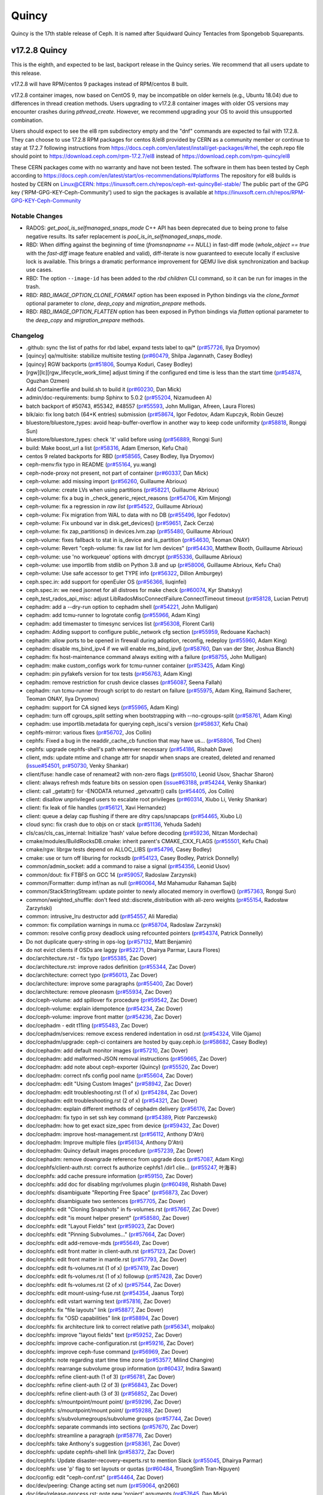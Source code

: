 ======
Quincy
======

Quincy is the 17th stable release of Ceph. It is named after Squidward
Quincy Tentacles from Spongebob Squarepants.

v17.2.8 Quincy
==============

This is the eighth, and expected to be last, backport release in the Quincy series. We recommend
that all users update to this release.

v17.2.8 will have RPM/centos 9 packages instead of RPM/centos 8 built.

v17.2.8 container images, now based on CentOS 9, may be incompatible on older kernels (e.g., Ubuntu 18.04) 
due to differences in thread creation methods. 
Users upgrading to v17.2.8 container images with older OS versions may encounter crashes during `pthread_create`. 
However, we recommend upgrading your OS to avoid this unsupported combination.

Users should expect to see the el8 rpm subdirectory empty and the "dnf" commands are expected
to fail with 17.2.8.
They can choose to use 17.2.8 RPM packages for centos 8/el8 provided by CERN as a community
member or continue to stay at 17.2.7 following instructions
from https://docs.ceph.com/en/latest/install/get-packages/#rhel, the ceph.repo file should
point to https://download.ceph.com/rpm-17.2.7/el8 instead of https://download.ceph.com/rpm-quincy/el8

These CERN packages come with no warranty and have not been tested. The software in them has been
tested by Ceph according to https://docs.ceph.com/en/latest/start/os-recommendations/#platforms
The repository for el8 builds is hosted by CERN on Linux@CERN: https://linuxsoft.cern.ch/repos/ceph-ext-quincy8el-stable/
The public part of the GPG key ('RPM-GPG-KEY-Ceph-Community') used to sign the
packages is available at https://linuxsoft.cern.ch/repos/RPM-GPG-KEY-Ceph-Community

Notable Changes
---------------

* RADOS: `get_pool_is_selfmanaged_snaps_mode` C++ API has been deprecated
  due to being prone to false negative results.  Its safer replacement is
  `pool_is_in_selfmanaged_snaps_mode`.
* RBD: When diffing against the beginning of time (`fromsnapname == NULL`) in
  fast-diff mode (`whole_object == true` with the `fast-diff` image feature enabled
  and valid), diff-iterate is now guaranteed to execute locally if exclusive
  lock is available.  This brings a dramatic performance improvement for QEMU
  live disk synchronization and backup use cases.
* RBD: The option ``--image-id`` has been added to the `rbd children` CLI command,
  so it can be run for images in the trash.
* RBD: `RBD_IMAGE_OPTION_CLONE_FORMAT` option has been exposed in Python
  bindings via the `clone_format` optional parameter to `clone`, `deep_copy` and
  `migration_prepare` methods.
* RBD: `RBD_IMAGE_OPTION_FLATTEN` option has been exposed in Python bindings via
  `flatten` optional parameter to the `deep_copy` and `migration_prepare` methods.

Changelog
---------

* .github: sync the list of paths for rbd label, expand tests label to qa/\* (`pr#57726 <https://github.com/ceph/ceph/pull/57726>`_, Ilya Dryomov)
* [quincy] qa/multisite: stabilize multisite testing (`pr#60479 <https://github.com/ceph/ceph/pull/60479>`_, Shilpa Jagannath, Casey Bodley)
* [quincy] RGW backports (`pr#51806 <https://github.com/ceph/ceph/pull/51806>`_, Soumya Koduri, Casey Bodley)
* [rgw][lc][rgw_lifecycle_work_time] adjust timing if the configured end time is less than the start time (`pr#54874 <https://github.com/ceph/ceph/pull/54874>`_, Oguzhan Ozmen)
* Add Containerfile and build.sh to build it (`pr#60230 <https://github.com/ceph/ceph/pull/60230>`_, Dan Mick)
* admin/doc-requirements: bump Sphinx to 5.0.2 (`pr#55204 <https://github.com/ceph/ceph/pull/55204>`_, Nizamudeen A)
* batch backport of #50743,  #55342, #48557 (`pr#55593 <https://github.com/ceph/ceph/pull/55593>`_, John Mulligan, Afreen, Laura Flores)
* blk/aio: fix long batch (64+K entries) submission (`pr#58674 <https://github.com/ceph/ceph/pull/58674>`_, Igor Fedotov, Adam Kupczyk, Robin Geuze)
* bluestore/bluestore_types: avoid heap-buffer-overflow in another way to keep code uniformity (`pr#58818 <https://github.com/ceph/ceph/pull/58818>`_, Rongqi Sun)
* bluestore/bluestore_types: check 'it' valid before using (`pr#56889 <https://github.com/ceph/ceph/pull/56889>`_, Rongqi Sun)
* build: Make boost_url a list (`pr#58316 <https://github.com/ceph/ceph/pull/58316>`_, Adam Emerson, Kefu Chai)
* centos 9 related backports for RBD (`pr#58565 <https://github.com/ceph/ceph/pull/58565>`_, Casey Bodley, Ilya Dryomov)
* ceph-menv:fix typo in README (`pr#55164 <https://github.com/ceph/ceph/pull/55164>`_, yu.wang)
* ceph-node-proxy not present, not part of container (`pr#60337 <https://github.com/ceph/ceph/pull/60337>`_, Dan Mick)
* ceph-volume: add missing import (`pr#56260 <https://github.com/ceph/ceph/pull/56260>`_, Guillaume Abrioux)
* ceph-volume: create LVs when using partitions (`pr#58221 <https://github.com/ceph/ceph/pull/58221>`_, Guillaume Abrioux)
* ceph-volume: fix a bug in _check_generic_reject_reasons (`pr#54706 <https://github.com/ceph/ceph/pull/54706>`_, Kim Minjong)
* ceph-volume: fix a regression in `raw list` (`pr#54522 <https://github.com/ceph/ceph/pull/54522>`_, Guillaume Abrioux)
* ceph-volume: Fix migration from WAL to data with no DB (`pr#55496 <https://github.com/ceph/ceph/pull/55496>`_, Igor Fedotov)
* ceph-volume: Fix unbound var in disk.get_devices() (`pr#59651 <https://github.com/ceph/ceph/pull/59651>`_, Zack Cerza)
* ceph-volume: fix zap_partitions() in devices.lvm.zap (`pr#55480 <https://github.com/ceph/ceph/pull/55480>`_, Guillaume Abrioux)
* ceph-volume: fixes fallback to stat in is_device and is_partition (`pr#54630 <https://github.com/ceph/ceph/pull/54630>`_, Teoman ONAY)
* ceph-volume: Revert "ceph-volume: fix raw list for lvm devices" (`pr#54430 <https://github.com/ceph/ceph/pull/54430>`_, Matthew Booth, Guillaume Abrioux)
* ceph-volume: use 'no workqueue' options with dmcrypt (`pr#55336 <https://github.com/ceph/ceph/pull/55336>`_, Guillaume Abrioux)
* ceph-volume: use importlib from stdlib on Python 3.8 and up (`pr#58006 <https://github.com/ceph/ceph/pull/58006>`_, Guillaume Abrioux, Kefu Chai)
* ceph-volume: Use safe accessor to get TYPE info (`pr#56322 <https://github.com/ceph/ceph/pull/56322>`_, Dillon Amburgey)
* ceph.spec.in: add support for openEuler OS (`pr#56366 <https://github.com/ceph/ceph/pull/56366>`_, liuqinfei)
* ceph.spec.in: we need jsonnet for all distroes for make check (`pr#60074 <https://github.com/ceph/ceph/pull/60074>`_, Kyr Shatskyy)
* ceph_test_rados_api_misc: adjust LibRadosMiscConnectFailure.ConnectTimeout timeout (`pr#58128 <https://github.com/ceph/ceph/pull/58128>`_, Lucian Petrut)
* cephadm: add a --dry-run option to cephadm shell (`pr#54221 <https://github.com/ceph/ceph/pull/54221>`_, John Mulligan)
* cephadm: add tcmu-runner to logrotate config (`pr#55966 <https://github.com/ceph/ceph/pull/55966>`_, Adam King)
* cephadm: add timemaster to timesync services list (`pr#56308 <https://github.com/ceph/ceph/pull/56308>`_, Florent Carli)
* cephadm: Adding support to configure public_network cfg section (`pr#55959 <https://github.com/ceph/ceph/pull/55959>`_, Redouane Kachach)
* cephadm: allow ports to be opened in firewall during adoption, reconfig, redeploy (`pr#55960 <https://github.com/ceph/ceph/pull/55960>`_, Adam King)
* cephadm: disable ms_bind_ipv4 if we will enable ms_bind_ipv6 (`pr#58760 <https://github.com/ceph/ceph/pull/58760>`_, Dan van der Ster, Joshua Blanch)
* cephadm: fix host-maintenance command always exiting with a failure (`pr#58755 <https://github.com/ceph/ceph/pull/58755>`_, John Mulligan)
* cephadm: make custom_configs work for tcmu-runner container (`pr#53425 <https://github.com/ceph/ceph/pull/53425>`_, Adam King)
* cephadm: pin pyfakefs version for tox tests (`pr#56763 <https://github.com/ceph/ceph/pull/56763>`_, Adam King)
* cephadm: remove restriction for crush device classes (`pr#56087 <https://github.com/ceph/ceph/pull/56087>`_, Seena Fallah)
* cephadm: run tcmu-runner through script to do restart on failure (`pr#55975 <https://github.com/ceph/ceph/pull/55975>`_, Adam King, Raimund Sacherer, Teoman ONAY, Ilya Dryomov)
* cephadm: support for CA signed keys (`pr#55965 <https://github.com/ceph/ceph/pull/55965>`_, Adam King)
* cephadm: turn off cgroups_split setting  when bootstrapping with --no-cgroups-split (`pr#58761 <https://github.com/ceph/ceph/pull/58761>`_, Adam King)
* cephadm: use importlib.metadata for querying ceph_iscsi's version (`pr#58637 <https://github.com/ceph/ceph/pull/58637>`_, Kefu Chai)
* cephfs-mirror: various fixes (`pr#56702 <https://github.com/ceph/ceph/pull/56702>`_, Jos Collin)
* cephfs: Fixed a bug in the readdir_cache_cb function that may have us… (`pr#58806 <https://github.com/ceph/ceph/pull/58806>`_, Tod Chen)
* cephfs: upgrade cephfs-shell's path wherever necessary (`pr#54186 <https://github.com/ceph/ceph/pull/54186>`_, Rishabh Dave)
* client, mds: update mtime and change attr for snapdir when snaps are created, deleted and renamed (`issue#54501 <http://tracker.ceph.com/issues/54501>`_, `pr#50730 <https://github.com/ceph/ceph/pull/50730>`_, Venky Shankar)
* client/fuse: handle case of renameat2 with non-zero flags (`pr#55010 <https://github.com/ceph/ceph/pull/55010>`_, Leonid Usov, Shachar Sharon)
* client: always refresh mds feature bits on session open (`issue#63188 <http://tracker.ceph.com/issues/63188>`_, `pr#54244 <https://github.com/ceph/ceph/pull/54244>`_, Venky Shankar)
* client: call _getattr() for -ENODATA returned _getvxattr() calls (`pr#54405 <https://github.com/ceph/ceph/pull/54405>`_, Jos Collin)
* client: disallow unprivileged users to escalate root privileges (`pr#60314 <https://github.com/ceph/ceph/pull/60314>`_, Xiubo Li, Venky Shankar)
* client: fix leak of file handles (`pr#56121 <https://github.com/ceph/ceph/pull/56121>`_, Xavi Hernandez)
* client: queue a delay cap flushing if there are ditry caps/snapcaps (`pr#54465 <https://github.com/ceph/ceph/pull/54465>`_, Xiubo Li)
* cloud sync: fix crash due to objs on cr stack (`pr#51136 <https://github.com/ceph/ceph/pull/51136>`_, Yehuda Sadeh)
* cls/cas/cls_cas_internal: Initialize 'hash' value before decoding (`pr#59236 <https://github.com/ceph/ceph/pull/59236>`_, Nitzan Mordechai)
* cmake/modules/BuildRocksDB.cmake: inherit parent's CMAKE_CXX_FLAGS (`pr#55501 <https://github.com/ceph/ceph/pull/55501>`_, Kefu Chai)
* cmake/rgw: librgw tests depend on ALLOC_LIBS (`pr#54796 <https://github.com/ceph/ceph/pull/54796>`_, Casey Bodley)
* cmake: use or turn off liburing for rocksdb (`pr#54123 <https://github.com/ceph/ceph/pull/54123>`_, Casey Bodley, Patrick Donnelly)
* common/admin_socket: add a command to raise a signal (`pr#54356 <https://github.com/ceph/ceph/pull/54356>`_, Leonid Usov)
* common/dout: fix FTBFS on GCC 14 (`pr#59057 <https://github.com/ceph/ceph/pull/59057>`_, Radoslaw Zarzynski)
* common/Formatter: dump inf/nan as null (`pr#60064 <https://github.com/ceph/ceph/pull/60064>`_, Md Mahamudur Rahaman Sajib)
* common/StackStringStream: update pointer to newly allocated memory in overflow() (`pr#57363 <https://github.com/ceph/ceph/pull/57363>`_, Rongqi Sun)
* common/weighted_shuffle: don't feed std::discrete_distribution with all-zero weights (`pr#55154 <https://github.com/ceph/ceph/pull/55154>`_, Radosław Zarzyński)
* common:  intrusive_lru destructor add (`pr#54557 <https://github.com/ceph/ceph/pull/54557>`_, Ali Maredia)
* common: fix compilation warnings in numa.cc (`pr#58704 <https://github.com/ceph/ceph/pull/58704>`_, Radoslaw Zarzynski)
* common: resolve config proxy deadlock using refcounted pointers (`pr#54374 <https://github.com/ceph/ceph/pull/54374>`_, Patrick Donnelly)
* Do not duplicate query-string in ops-log (`pr#57132 <https://github.com/ceph/ceph/pull/57132>`_, Matt Benjamin)
* do not evict clients if OSDs are laggy (`pr#52271 <https://github.com/ceph/ceph/pull/52271>`_, Dhairya Parmar, Laura Flores)
* doc/architecture.rst - fix typo (`pr#55385 <https://github.com/ceph/ceph/pull/55385>`_, Zac Dover)
* doc/architecture.rst: improve rados definition (`pr#55344 <https://github.com/ceph/ceph/pull/55344>`_, Zac Dover)
* doc/architecture: correct typo (`pr#56013 <https://github.com/ceph/ceph/pull/56013>`_, Zac Dover)
* doc/architecture: improve some paragraphs (`pr#55400 <https://github.com/ceph/ceph/pull/55400>`_, Zac Dover)
* doc/architecture: remove pleonasm (`pr#55934 <https://github.com/ceph/ceph/pull/55934>`_, Zac Dover)
* doc/ceph-volume: add spillover fix procedure (`pr#59542 <https://github.com/ceph/ceph/pull/59542>`_, Zac Dover)
* doc/ceph-volume: explain idempotence (`pr#54234 <https://github.com/ceph/ceph/pull/54234>`_, Zac Dover)
* doc/ceph-volume: improve front matter (`pr#54236 <https://github.com/ceph/ceph/pull/54236>`_, Zac Dover)
* doc/cephadm - edit t11ing (`pr#55483 <https://github.com/ceph/ceph/pull/55483>`_, Zac Dover)
* doc/cephadm/services: remove excess rendered indentation in osd.rst (`pr#54324 <https://github.com/ceph/ceph/pull/54324>`_, Ville Ojamo)
* doc/cephadm/upgrade: ceph-ci containers are hosted by quay.ceph.io (`pr#58682 <https://github.com/ceph/ceph/pull/58682>`_, Casey Bodley)
* doc/cephadm: add default monitor images (`pr#57210 <https://github.com/ceph/ceph/pull/57210>`_, Zac Dover)
* doc/cephadm: add malformed-JSON removal instructions (`pr#59665 <https://github.com/ceph/ceph/pull/59665>`_, Zac Dover)
* doc/cephadm: add note about ceph-exporter (Quincy) (`pr#55520 <https://github.com/ceph/ceph/pull/55520>`_, Zac Dover)
* doc/cephadm: correct nfs config pool name (`pr#55604 <https://github.com/ceph/ceph/pull/55604>`_, Zac Dover)
* doc/cephadm: edit "Using Custom Images" (`pr#58942 <https://github.com/ceph/ceph/pull/58942>`_, Zac Dover)
* doc/cephadm: edit troubleshooting.rst (1 of x) (`pr#54284 <https://github.com/ceph/ceph/pull/54284>`_, Zac Dover)
* doc/cephadm: edit troubleshooting.rst (2 of x) (`pr#54321 <https://github.com/ceph/ceph/pull/54321>`_, Zac Dover)
* doc/cephadm: explain different methods of cephadm delivery (`pr#56176 <https://github.com/ceph/ceph/pull/56176>`_, Zac Dover)
* doc/cephadm: fix typo in set ssh key command (`pr#54389 <https://github.com/ceph/ceph/pull/54389>`_, Piotr Parczewski)
* doc/cephadm: how to get exact size_spec from device (`pr#59432 <https://github.com/ceph/ceph/pull/59432>`_, Zac Dover)
* doc/cephadm: improve host-management.rst (`pr#56112 <https://github.com/ceph/ceph/pull/56112>`_, Anthony D'Atri)
* doc/cephadm: Improve multiple files (`pr#56134 <https://github.com/ceph/ceph/pull/56134>`_, Anthony D'Atri)
* doc/cephadm: Quincy default images procedure (`pr#57239 <https://github.com/ceph/ceph/pull/57239>`_, Zac Dover)
* doc/cephadm: remove downgrade reference from upgrade docs (`pr#57087 <https://github.com/ceph/ceph/pull/57087>`_, Adam King)
* doc/cephfs/client-auth.rst: correct fs authorize cephfs1 /dir1 clie… (`pr#55247 <https://github.com/ceph/ceph/pull/55247>`_, 叶海丰)
* doc/cephfs: add cache pressure information (`pr#59150 <https://github.com/ceph/ceph/pull/59150>`_, Zac Dover)
* doc/cephfs: add doc for disabling mgr/volumes plugin (`pr#60498 <https://github.com/ceph/ceph/pull/60498>`_, Rishabh Dave)
* doc/cephfs: disambiguate "Reporting Free Space" (`pr#56873 <https://github.com/ceph/ceph/pull/56873>`_, Zac Dover)
* doc/cephfs: disambiguate two sentences (`pr#57705 <https://github.com/ceph/ceph/pull/57705>`_, Zac Dover)
* doc/cephfs: edit "Cloning Snapshots" in fs-volumes.rst (`pr#57667 <https://github.com/ceph/ceph/pull/57667>`_, Zac Dover)
* doc/cephfs: edit "is mount helper present" (`pr#58580 <https://github.com/ceph/ceph/pull/58580>`_, Zac Dover)
* doc/cephfs: edit "Layout Fields" text (`pr#59023 <https://github.com/ceph/ceph/pull/59023>`_, Zac Dover)
* doc/cephfs: edit "Pinning Subvolumes..." (`pr#57664 <https://github.com/ceph/ceph/pull/57664>`_, Zac Dover)
* doc/cephfs: edit add-remove-mds (`pr#55649 <https://github.com/ceph/ceph/pull/55649>`_, Zac Dover)
* doc/cephfs: edit front matter in client-auth.rst (`pr#57123 <https://github.com/ceph/ceph/pull/57123>`_, Zac Dover)
* doc/cephfs: edit front matter in mantle.rst (`pr#57793 <https://github.com/ceph/ceph/pull/57793>`_, Zac Dover)
* doc/cephfs: edit fs-volumes.rst (1 of x) (`pr#57419 <https://github.com/ceph/ceph/pull/57419>`_, Zac Dover)
* doc/cephfs: edit fs-volumes.rst (1 of x) followup (`pr#57428 <https://github.com/ceph/ceph/pull/57428>`_, Zac Dover)
* doc/cephfs: edit fs-volumes.rst (2 of x) (`pr#57544 <https://github.com/ceph/ceph/pull/57544>`_, Zac Dover)
* doc/cephfs: edit mount-using-fuse.rst (`pr#54354 <https://github.com/ceph/ceph/pull/54354>`_, Jaanus Torp)
* doc/cephfs: edit vstart warning text (`pr#57816 <https://github.com/ceph/ceph/pull/57816>`_, Zac Dover)
* doc/cephfs: fix "file layouts" link (`pr#58877 <https://github.com/ceph/ceph/pull/58877>`_, Zac Dover)
* doc/cephfs: fix "OSD capabilities" link (`pr#58894 <https://github.com/ceph/ceph/pull/58894>`_, Zac Dover)
* doc/cephfs: fix architecture link to correct relative path (`pr#56341 <https://github.com/ceph/ceph/pull/56341>`_, molpako)
* doc/cephfs: improve "layout fields" text (`pr#59252 <https://github.com/ceph/ceph/pull/59252>`_, Zac Dover)
* doc/cephfs: improve cache-configuration.rst (`pr#59216 <https://github.com/ceph/ceph/pull/59216>`_, Zac Dover)
* doc/cephfs: improve ceph-fuse command (`pr#56969 <https://github.com/ceph/ceph/pull/56969>`_, Zac Dover)
* doc/cephfs: note regarding start time time zone (`pr#53577 <https://github.com/ceph/ceph/pull/53577>`_, Milind Changire)
* doc/cephfs: rearrange subvolume group information (`pr#60437 <https://github.com/ceph/ceph/pull/60437>`_, Indira Sawant)
* doc/cephfs: refine client-auth (1 of 3) (`pr#56781 <https://github.com/ceph/ceph/pull/56781>`_, Zac Dover)
* doc/cephfs: refine client-auth (2 of 3) (`pr#56843 <https://github.com/ceph/ceph/pull/56843>`_, Zac Dover)
* doc/cephfs: refine client-auth (3 of 3) (`pr#56852 <https://github.com/ceph/ceph/pull/56852>`_, Zac Dover)
* doc/cephfs: s/mountpoint/mount point/ (`pr#59296 <https://github.com/ceph/ceph/pull/59296>`_, Zac Dover)
* doc/cephfs: s/mountpoint/mount point/ (`pr#59288 <https://github.com/ceph/ceph/pull/59288>`_, Zac Dover)
* doc/cephfs: s/subvolumegroups/subvolume groups (`pr#57744 <https://github.com/ceph/ceph/pull/57744>`_, Zac Dover)
* doc/cephfs: separate commands into sections (`pr#57670 <https://github.com/ceph/ceph/pull/57670>`_, Zac Dover)
* doc/cephfs: streamline a paragraph (`pr#58776 <https://github.com/ceph/ceph/pull/58776>`_, Zac Dover)
* doc/cephfs: take Anthony's suggestion (`pr#58361 <https://github.com/ceph/ceph/pull/58361>`_, Zac Dover)
* doc/cephfs: update cephfs-shell link (`pr#58372 <https://github.com/ceph/ceph/pull/58372>`_, Zac Dover)
* doc/cephfs: Update disaster-recovery-experts.rst to mention Slack (`pr#55045 <https://github.com/ceph/ceph/pull/55045>`_, Dhairya Parmar)
* doc/cephfs: use 'p' flag to set layouts or quotas (`pr#60484 <https://github.com/ceph/ceph/pull/60484>`_, TruongSinh Tran-Nguyen)
* doc/config: edit "ceph-conf.rst" (`pr#54464 <https://github.com/ceph/ceph/pull/54464>`_, Zac Dover)
* doc/dev/peering: Change acting set num (`pr#59064 <https://github.com/ceph/ceph/pull/59064>`_, qn2060)
* doc/dev/release-process.rst: note new 'project' arguments (`pr#57645 <https://github.com/ceph/ceph/pull/57645>`_, Dan Mick)
* doc/dev: add "activate latest release" RTD step (`pr#59656 <https://github.com/ceph/ceph/pull/59656>`_, Zac Dover)
* doc/dev: add formatting to basic workflow (`pr#58739 <https://github.com/ceph/ceph/pull/58739>`_, Zac Dover)
* doc/dev: edit "Principles for format change" (`pr#58577 <https://github.com/ceph/ceph/pull/58577>`_, Zac Dover)
* doc/dev: edit internals.rst (`pr#55853 <https://github.com/ceph/ceph/pull/55853>`_, Zac Dover)
* doc/dev: fix spelling in crimson.rst (`pr#55738 <https://github.com/ceph/ceph/pull/55738>`_, Zac Dover)
* doc/dev: Fix typos in encoding.rst (`pr#58306 <https://github.com/ceph/ceph/pull/58306>`_, N Balachandran)
* doc/dev: improve basic-workflow.rst (`pr#58939 <https://github.com/ceph/ceph/pull/58939>`_, Zac Dover)
* doc/dev: link to ceph.io leads list (`pr#58107 <https://github.com/ceph/ceph/pull/58107>`_, Zac Dover)
* doc/dev: osd_internals/snaps.rst: add clone_overlap doc (`pr#56524 <https://github.com/ceph/ceph/pull/56524>`_, Matan Breizman)
* doc/dev: refine "Concepts" (`pr#56661 <https://github.com/ceph/ceph/pull/56661>`_, Zac Dover)
* doc/dev: refine "Concepts" 2 of 3 (`pr#56726 <https://github.com/ceph/ceph/pull/56726>`_, Zac Dover)
* doc/dev: refine "Concepts" 3 of 3 (`pr#56730 <https://github.com/ceph/ceph/pull/56730>`_, Zac Dover)
* doc/dev: refine "Concepts" 4 of 3 (`pr#56741 <https://github.com/ceph/ceph/pull/56741>`_, Zac Dover)
* doc/dev: remove "Stable Releases and Backports" (`pr#60274 <https://github.com/ceph/ceph/pull/60274>`_, Zac Dover)
* doc/dev: repair broken image (`pr#57009 <https://github.com/ceph/ceph/pull/57009>`_, Zac Dover)
* doc/dev: s/to asses/to assess/ (`pr#57424 <https://github.com/ceph/ceph/pull/57424>`_, Zac Dover)
* doc/dev: update leads list (`pr#56604 <https://github.com/ceph/ceph/pull/56604>`_, Zac Dover)
* doc/dev: update leads list (`pr#56590 <https://github.com/ceph/ceph/pull/56590>`_, Zac Dover)
* doc/dev_guide: add needs-upgrade-testing label info (`pr#58731 <https://github.com/ceph/ceph/pull/58731>`_, Zac Dover)
* doc/developer_guide: update doc about installing teuthology (`pr#57751 <https://github.com/ceph/ceph/pull/57751>`_, Rishabh Dave)
* doc/glossary.rst: add "Monitor Store" (`pr#54744 <https://github.com/ceph/ceph/pull/54744>`_, Zac Dover)
* doc/glossary.rst: add "OpenStack Swift" and "Swift" (`pr#57943 <https://github.com/ceph/ceph/pull/57943>`_, Zac Dover)
* doc/glossary: add "ceph-ansible" (`pr#59009 <https://github.com/ceph/ceph/pull/59009>`_, Zac Dover)
* doc/glossary: add "ceph-fuse" entry (`pr#58945 <https://github.com/ceph/ceph/pull/58945>`_, Zac Dover)
* doc/glossary: add "Crimson" entry (`pr#56074 <https://github.com/ceph/ceph/pull/56074>`_, Zac Dover)
* doc/glossary: add "librados" entry (`pr#56236 <https://github.com/ceph/ceph/pull/56236>`_, Zac Dover)
* doc/glossary: add "object storage" (`pr#59426 <https://github.com/ceph/ceph/pull/59426>`_, Zac Dover)
* doc/glossary: Add "OMAP" to glossary (`pr#55750 <https://github.com/ceph/ceph/pull/55750>`_, Zac Dover)
* doc/glossary: add "PLP" to glossary (`pr#60505 <https://github.com/ceph/ceph/pull/60505>`_, Zac Dover)
* doc/glossary: add "Prometheus" (`pr#58979 <https://github.com/ceph/ceph/pull/58979>`_, Zac Dover)
* doc/glossary: add "Quorum" to glossary (`pr#54510 <https://github.com/ceph/ceph/pull/54510>`_, Zac Dover)
* doc/glossary: Add "S3" (`pr#57984 <https://github.com/ceph/ceph/pull/57984>`_, Zac Dover)
* doc/glossary: Add link to CRUSH paper (`pr#55558 <https://github.com/ceph/ceph/pull/55558>`_, Zac Dover)
* doc/glossary: improve "BlueStore" entry (`pr#54266 <https://github.com/ceph/ceph/pull/54266>`_, Zac Dover)
* doc/glossary: improve "MDS" entry (`pr#55850 <https://github.com/ceph/ceph/pull/55850>`_, Zac Dover)
* doc/glossary: improve OSD definitions (`pr#55614 <https://github.com/ceph/ceph/pull/55614>`_, Zac Dover)
* doc/governance: add Zac Dover's updated email (`pr#60136 <https://github.com/ceph/ceph/pull/60136>`_, Zac Dover)
* doc/install: add manual RADOSGW install procedure (`pr#55881 <https://github.com/ceph/ceph/pull/55881>`_, Zac Dover)
* doc/install: fix typos in openEuler-installation doc (`pr#56414 <https://github.com/ceph/ceph/pull/56414>`_, Rongqi Sun)
* doc/install: Keep the name field of the created user consistent with … (`pr#59758 <https://github.com/ceph/ceph/pull/59758>`_, hejindong)
* doc/install: update "update submodules" (`pr#54962 <https://github.com/ceph/ceph/pull/54962>`_, Zac Dover)
* doc/man/8/mount.ceph.rst: add more mount options (`pr#55755 <https://github.com/ceph/ceph/pull/55755>`_, Xiubo Li)
* doc/man/8/radosgw-admin: add get lifecycle command (`pr#57161 <https://github.com/ceph/ceph/pull/57161>`_, rkhudov)
* doc/man: add missing long option switches (`pr#57708 <https://github.com/ceph/ceph/pull/57708>`_, Patrick Donnelly)
* doc/man: edit "manipulating the omap key" (`pr#55636 <https://github.com/ceph/ceph/pull/55636>`_, Zac Dover)
* doc/man: edit ceph-bluestore-tool.rst (`pr#59684 <https://github.com/ceph/ceph/pull/59684>`_, Zac Dover)
* doc/man: edit ceph-osd description (`pr#54552 <https://github.com/ceph/ceph/pull/54552>`_, Zac Dover)
* doc/man: supplant "wsync" with "nowsync" as the default (`pr#60201 <https://github.com/ceph/ceph/pull/60201>`_, Zac Dover)
* doc/mds: improve wording (`pr#59587 <https://github.com/ceph/ceph/pull/59587>`_, Piotr Parczewski)
* doc/mgr/dashboard: fix TLS typo (`pr#59033 <https://github.com/ceph/ceph/pull/59033>`_, Mindy Preston)
* doc/mgr: credit John Jasen for Zabbix 2 (`pr#56685 <https://github.com/ceph/ceph/pull/56685>`_, Zac Dover)
* doc/mgr: document lack of MSWin NFS 4.x support (`pr#55033 <https://github.com/ceph/ceph/pull/55033>`_, Zac Dover)
* doc/mgr: edit "Overview" in dashboard.rst (`pr#57337 <https://github.com/ceph/ceph/pull/57337>`_, Zac Dover)
* doc/mgr: edit "Resolve IP address to hostname before redirect" (`pr#57297 <https://github.com/ceph/ceph/pull/57297>`_, Zac Dover)
* doc/mgr: explain error message - dashboard.rst (`pr#57110 <https://github.com/ceph/ceph/pull/57110>`_, Zac Dover)
* doc/mgr: remove ceph-exporter (Quincy) (`pr#55518 <https://github.com/ceph/ceph/pull/55518>`_, Zac Dover)
* doc/mgr: remove Zabbix 1 information (`pr#56799 <https://github.com/ceph/ceph/pull/56799>`_, Zac Dover)
* doc/mgr: update zabbix information (`pr#56632 <https://github.com/ceph/ceph/pull/56632>`_, Zac Dover)
* doc/rados/configuration/bluestore-config-ref: Fix lowcase typo (`pr#54695 <https://github.com/ceph/ceph/pull/54695>`_, Adam Kupczyk)
* doc/rados/configuration/osd-config-ref: fix typo (`pr#55679 <https://github.com/ceph/ceph/pull/55679>`_, Pierre Riteau)
* doc/rados/operations: add EC overhead table to erasure-code.rst (`pr#55245 <https://github.com/ceph/ceph/pull/55245>`_, Anthony D'Atri)
* doc/rados/operations: document `ceph balancer status detail` (`pr#55264 <https://github.com/ceph/ceph/pull/55264>`_, Laura Flores)
* doc/rados/operations: Fix off-by-one errors in control.rst (`pr#55232 <https://github.com/ceph/ceph/pull/55232>`_, tobydarling)
* doc/rados/operations: Improve crush_location docs (`pr#56595 <https://github.com/ceph/ceph/pull/56595>`_, Niklas Hambüchen)
* doc/rados/operations: Improve health-checks.rst (`pr#59584 <https://github.com/ceph/ceph/pull/59584>`_, Anthony D'Atri)
* doc/rados/operations: remove vanity cluster name reference from crush… (`pr#58949 <https://github.com/ceph/ceph/pull/58949>`_, Anthony D'Atri)
* doc/rados/operations: rephrase OSDs peering (`pr#57158 <https://github.com/ceph/ceph/pull/57158>`_, Piotr Parczewski)
* doc/rados: add "change public network" procedure (`pr#55800 <https://github.com/ceph/ceph/pull/55800>`_, Zac Dover)
* doc/rados: add "pgs not deep scrubbed in time" info (`pr#59735 <https://github.com/ceph/ceph/pull/59735>`_, Zac Dover)
* doc/rados: add bucket rename command (`pr#57028 <https://github.com/ceph/ceph/pull/57028>`_, Zac Dover)
* doc/rados: add confval directives to health-checks (`pr#59873 <https://github.com/ceph/ceph/pull/59873>`_, Zac Dover)
* doc/rados: add link to messenger v2 info in mon-lookup-dns.rst (`pr#59796 <https://github.com/ceph/ceph/pull/59796>`_, Zac Dover)
* doc/rados: add link to pg blog post (`pr#55612 <https://github.com/ceph/ceph/pull/55612>`_, Zac Dover)
* doc/rados: add options to network config ref (`pr#57917 <https://github.com/ceph/ceph/pull/57917>`_, Zac Dover)
* doc/rados: add osd_deep_scrub_interval setting operation (`pr#59804 <https://github.com/ceph/ceph/pull/59804>`_, Zac Dover)
* doc/rados: add PG definition (`pr#55631 <https://github.com/ceph/ceph/pull/55631>`_, Zac Dover)
* doc/rados: add pg-states and pg-concepts to tree (`pr#58051 <https://github.com/ceph/ceph/pull/58051>`_, Zac Dover)
* doc/rados: add stop monitor command (`pr#57852 <https://github.com/ceph/ceph/pull/57852>`_, Zac Dover)
* doc/rados: add stretch_rule workaround (`pr#58183 <https://github.com/ceph/ceph/pull/58183>`_, Zac Dover)
* doc/rados: credit Prashant for a procedure (`pr#58259 <https://github.com/ceph/ceph/pull/58259>`_, Zac Dover)
* doc/rados: document manually passing search domain (`pr#58433 <https://github.com/ceph/ceph/pull/58433>`_, Zac Dover)
* doc/rados: document unfound object cache-tiering scenario (`pr#59382 <https://github.com/ceph/ceph/pull/59382>`_, Zac Dover)
* doc/rados: edit "client can't connect..." (`pr#54655 <https://github.com/ceph/ceph/pull/54655>`_, Zac Dover)
* doc/rados: edit "Everything Failed! Now What?" (`pr#54666 <https://github.com/ceph/ceph/pull/54666>`_, Zac Dover)
* doc/rados: edit "monitor store failures" (`pr#54660 <https://github.com/ceph/ceph/pull/54660>`_, Zac Dover)
* doc/rados: edit "Placement Groups Never Get Clean" (`pr#60048 <https://github.com/ceph/ceph/pull/60048>`_, Zac Dover)
* doc/rados: edit "recovering broken monmap" (`pr#54602 <https://github.com/ceph/ceph/pull/54602>`_, Zac Dover)
* doc/rados: edit "troubleshooting-mon" (`pr#54503 <https://github.com/ceph/ceph/pull/54503>`_, Zac Dover)
* doc/rados: edit "understanding mon_status" (`pr#54580 <https://github.com/ceph/ceph/pull/54580>`_, Zac Dover)
* doc/rados: edit "Using the Monitor's Admin Socket" (`pr#54577 <https://github.com/ceph/ceph/pull/54577>`_, Zac Dover)
* doc/rados: edit t-mon "common issues" (1 of x) (`pr#54419 <https://github.com/ceph/ceph/pull/54419>`_, Zac Dover)
* doc/rados: edit t-mon "common issues" (2 of x) (`pr#54422 <https://github.com/ceph/ceph/pull/54422>`_, Zac Dover)
* doc/rados: edit t-mon "common issues" (3 of x) (`pr#54439 <https://github.com/ceph/ceph/pull/54439>`_, Zac Dover)
* doc/rados: edit t-mon "common issues" (4 of x) (`pr#54444 <https://github.com/ceph/ceph/pull/54444>`_, Zac Dover)
* doc/rados: edit t-mon "common issues" (5 of x) (`pr#54456 <https://github.com/ceph/ceph/pull/54456>`_, Zac Dover)
* doc/rados: edit t-mon.rst text (`pr#54350 <https://github.com/ceph/ceph/pull/54350>`_, Zac Dover)
* doc/rados: edit t-shooting-mon.rst (`pr#54428 <https://github.com/ceph/ceph/pull/54428>`_, Zac Dover)
* doc/rados: edit troubleshooting-osd.rst (`pr#58273 <https://github.com/ceph/ceph/pull/58273>`_, Zac Dover)
* doc/rados: edit troubleshooting-pg.rst (`pr#54229 <https://github.com/ceph/ceph/pull/54229>`_, Zac Dover)
* doc/rados: explain replaceable parts of command (`pr#58061 <https://github.com/ceph/ceph/pull/58061>`_, Zac Dover)
* doc/rados: fix broken links (`pr#55681 <https://github.com/ceph/ceph/pull/55681>`_, Zac Dover)
* doc/rados: fix outdated value for ms_bind_port_max (`pr#57049 <https://github.com/ceph/ceph/pull/57049>`_, Pierre Riteau)
* doc/rados: followup to PR#58057 (`pr#58163 <https://github.com/ceph/ceph/pull/58163>`_, Zac Dover)
* doc/rados: format "initial troubleshooting" (`pr#54478 <https://github.com/ceph/ceph/pull/54478>`_, Zac Dover)
* doc/rados: format Q&A list in t-mon.rst (`pr#54346 <https://github.com/ceph/ceph/pull/54346>`_, Zac Dover)
* doc/rados: format Q&A list in tshooting-mon.rst (`pr#54367 <https://github.com/ceph/ceph/pull/54367>`_, Zac Dover)
* doc/rados: format sections in tshooting-mon.rst (`pr#54639 <https://github.com/ceph/ceph/pull/54639>`_, Zac Dover)
* doc/rados: improve "Ceph Subsystems" (`pr#54703 <https://github.com/ceph/ceph/pull/54703>`_, Zac Dover)
* doc/rados: improve "scrubbing" explanation (`pr#54271 <https://github.com/ceph/ceph/pull/54271>`_, Zac Dover)
* doc/rados: improve formatting of log-and-debug.rst (`pr#54747 <https://github.com/ceph/ceph/pull/54747>`_, Zac Dover)
* doc/rados: improve leader/peon monitor explanation (`pr#57960 <https://github.com/ceph/ceph/pull/57960>`_, Zac Dover)
* doc/rados: link to pg setting commands (`pr#55937 <https://github.com/ceph/ceph/pull/55937>`_, Zac Dover)
* doc/rados: ops/pgs: s/power of 2/power of two (`pr#54701 <https://github.com/ceph/ceph/pull/54701>`_, Zac Dover)
* doc/rados: parallelize t-mon headings (`pr#54462 <https://github.com/ceph/ceph/pull/54462>`_, Zac Dover)
* doc/rados: PR#57022 unfinished business (`pr#57266 <https://github.com/ceph/ceph/pull/57266>`_, Zac Dover)
* doc/rados: remove dual-stack docs (`pr#57074 <https://github.com/ceph/ceph/pull/57074>`_, Zac Dover)
* doc/rados: remove PGcalc from docs (`pr#55902 <https://github.com/ceph/ceph/pull/55902>`_, Zac Dover)
* doc/rados: remove redundant pg repair commands (`pr#57041 <https://github.com/ceph/ceph/pull/57041>`_, Zac Dover)
* doc/rados: repair stretch-mode.rst (`pr#54763 <https://github.com/ceph/ceph/pull/54763>`_, Zac Dover)
* doc/rados: restore PGcalc tool (`pr#56058 <https://github.com/ceph/ceph/pull/56058>`_, Zac Dover)
* doc/rados: revert "doc/rados/operations: document `ceph balancer status detail`" (`pr#55359 <https://github.com/ceph/ceph/pull/55359>`_, Laura Flores)
* doc/rados: s/cepgsqlite/cephsqlite/ (`pr#57248 <https://github.com/ceph/ceph/pull/57248>`_, Zac Dover)
* doc/rados: standardize markup of "clean" (`pr#60502 <https://github.com/ceph/ceph/pull/60502>`_, Zac Dover)
* doc/rados: update "stretch mode" (`pr#54757 <https://github.com/ceph/ceph/pull/54757>`_, Michael Collins)
* doc/rados: update common.rst (`pr#56269 <https://github.com/ceph/ceph/pull/56269>`_, Zac Dover)
* doc/rados: update config for autoscaler (`pr#55439 <https://github.com/ceph/ceph/pull/55439>`_, Zac Dover)
* doc/rados: update how to install c++ header files (`pr#58309 <https://github.com/ceph/ceph/pull/58309>`_, Pere Diaz Bou)
* doc/rados: update PG guidance (`pr#55461 <https://github.com/ceph/ceph/pull/55461>`_, Zac Dover)
* doc/radosgw - edit admin.rst "set user rate limit" (`pr#55151 <https://github.com/ceph/ceph/pull/55151>`_, Zac Dover)
* doc/radosgw/admin.rst: use underscores in config var names (`pr#54934 <https://github.com/ceph/ceph/pull/54934>`_, Ville Ojamo)
* doc/radosgw/multisite: fix Configuring Secondary Zones -> Updating the Period (`pr#60334 <https://github.com/ceph/ceph/pull/60334>`_, Casey Bodley)
* doc/radosgw: add confval directives (`pr#55485 <https://github.com/ceph/ceph/pull/55485>`_, Zac Dover)
* doc/radosgw: add gateway starting command (`pr#54834 <https://github.com/ceph/ceph/pull/54834>`_, Zac Dover)
* doc/radosgw: admin.rst - edit "Create a Subuser" (`pr#55021 <https://github.com/ceph/ceph/pull/55021>`_, Zac Dover)
* doc/radosgw: admin.rst - edit "Create a User" (`pr#55005 <https://github.com/ceph/ceph/pull/55005>`_, Zac Dover)
* doc/radosgw: admin.rst - edit sections (`pr#55018 <https://github.com/ceph/ceph/pull/55018>`_, Zac Dover)
* doc/radosgw: disambiguate version-added remarks (`pr#57142 <https://github.com/ceph/ceph/pull/57142>`_, Zac Dover)
* doc/radosgw: edit "Add/Remove a Key" (`pr#55056 <https://github.com/ceph/ceph/pull/55056>`_, Zac Dover)
* doc/radosgw: edit "Enable/Disable Bucket Rate Limit" (`pr#55261 <https://github.com/ceph/ceph/pull/55261>`_, Zac Dover)
* doc/radosgw: edit "read/write global rate limit" admin.rst (`pr#55272 <https://github.com/ceph/ceph/pull/55272>`_, Zac Dover)
* doc/radosgw: edit "remove a subuser" (`pr#55035 <https://github.com/ceph/ceph/pull/55035>`_, Zac Dover)
* doc/radosgw: edit "Usage" admin.rst (`pr#55322 <https://github.com/ceph/ceph/pull/55322>`_, Zac Dover)
* doc/radosgw: edit admin.rst "Get Bucket Rate Limit" (`pr#55254 <https://github.com/ceph/ceph/pull/55254>`_, Zac Dover)
* doc/radosgw: edit admin.rst "get user rate limit" (`pr#55158 <https://github.com/ceph/ceph/pull/55158>`_, Zac Dover)
* doc/radosgw: edit admin.rst "set bucket rate limit" (`pr#55243 <https://github.com/ceph/ceph/pull/55243>`_, Zac Dover)
* doc/radosgw: edit admin.rst - quota (`pr#55083 <https://github.com/ceph/ceph/pull/55083>`_, Zac Dover)
* doc/radosgw: edit admin.rst 1 of x (`pr#55001 <https://github.com/ceph/ceph/pull/55001>`_, Zac Dover)
* doc/radosgw: edit compression.rst (`pr#54986 <https://github.com/ceph/ceph/pull/54986>`_, Zac Dover)
* doc/radosgw: edit front matter - role.rst (`pr#54855 <https://github.com/ceph/ceph/pull/54855>`_, Zac Dover)
* doc/radosgw: edit multisite.rst (`pr#55672 <https://github.com/ceph/ceph/pull/55672>`_, Zac Dover)
* doc/radosgw: edit sections (`pr#55028 <https://github.com/ceph/ceph/pull/55028>`_, Zac Dover)
* doc/radosgw: fix formatting (`pr#54754 <https://github.com/ceph/ceph/pull/54754>`_, Zac Dover)
* doc/radosgw: Fix JSON typo in Principal Tag example code snippet (`pr#54643 <https://github.com/ceph/ceph/pull/54643>`_, Daniel Parkes)
* doc/radosgw: fix verb disagreement - index.html (`pr#55339 <https://github.com/ceph/ceph/pull/55339>`_, Zac Dover)
* doc/radosgw: format "Create a Role" (`pr#54887 <https://github.com/ceph/ceph/pull/54887>`_, Zac Dover)
* doc/radosgw: format commands in role.rst (`pr#54906 <https://github.com/ceph/ceph/pull/54906>`_, Zac Dover)
* doc/radosgw: format POST statements (`pr#54850 <https://github.com/ceph/ceph/pull/54850>`_, Zac Dover)
* doc/radosgw: Improve dynamicresharding.rst (`pr#54369 <https://github.com/ceph/ceph/pull/54369>`_, Anthony D'Atri)
* doc/radosgw: Revert "doc/rgw/lua: add info uploading a (`pr#55526 <https://github.com/ceph/ceph/pull/55526>`_, Zac Dover)
* doc/radosgw: update link in rgw-cache.rst (`pr#54806 <https://github.com/ceph/ceph/pull/54806>`_, Zac Dover)
* doc/radosgw: update S3 action list (`pr#57366 <https://github.com/ceph/ceph/pull/57366>`_, Zac Dover)
* doc/radosgw: use 'confval' directive for reshard config options (`pr#57025 <https://github.com/ceph/ceph/pull/57025>`_, Casey Bodley)
* doc/radosrgw: edit admin.rst (`pr#55074 <https://github.com/ceph/ceph/pull/55074>`_, Zac Dover)
* doc/rbd/rbd-exclusive-locks: mention incompatibility with advisory locks (`pr#58865 <https://github.com/ceph/ceph/pull/58865>`_, Ilya Dryomov)
* doc/rbd: "rbd flatten" doesn't take encryption options in quincy (`pr#56272 <https://github.com/ceph/ceph/pull/56272>`_, Ilya Dryomov)
* doc/rbd: add namespace information for mirror commands (`pr#60271 <https://github.com/ceph/ceph/pull/60271>`_, N Balachandran)
* doc/rbd: minor changes to the rbd man page (`pr#56257 <https://github.com/ceph/ceph/pull/56257>`_, N Balachandran)
* doc/README.md - add ordered list (`pr#59800 <https://github.com/ceph/ceph/pull/59800>`_, Zac Dover)
* doc/README.md: create selectable commands (`pr#59836 <https://github.com/ceph/ceph/pull/59836>`_, Zac Dover)
* doc/README.md: edit "Build Prerequisites" (`pr#59639 <https://github.com/ceph/ceph/pull/59639>`_, Zac Dover)
* doc/README.md: improve formatting (`pr#59702 <https://github.com/ceph/ceph/pull/59702>`_, Zac Dover)
* doc/rgw/d3n: pass cache dir volume to extra_container_args (`pr#59769 <https://github.com/ceph/ceph/pull/59769>`_, Mark Kogan)
* doc/rgw/notification: persistent notification queue full behavior (`pr#59235 <https://github.com/ceph/ceph/pull/59235>`_, Yuval Lifshitz)
* doc/rgw/notifications: specify which event types are enabled by default (`pr#54501 <https://github.com/ceph/ceph/pull/54501>`_, Yuval Lifshitz)
* doc/rgw: edit admin.rst - rate limit management (`pr#55129 <https://github.com/ceph/ceph/pull/55129>`_, Zac Dover)
* doc/rgw: fix Attributes index in CreateTopic example (`pr#55433 <https://github.com/ceph/ceph/pull/55433>`_, Casey Bodley)
* doc/security: remove old GPG information (`pr#56915 <https://github.com/ceph/ceph/pull/56915>`_, Zac Dover)
* doc/security: update CVE list (`pr#57019 <https://github.com/ceph/ceph/pull/57019>`_, Zac Dover)
* doc/src: add inline literals (``) to variables (`pr#57938 <https://github.com/ceph/ceph/pull/57938>`_, Zac Dover)
* doc/src: invadvisable is not a word (`pr#58191 <https://github.com/ceph/ceph/pull/58191>`_, Doug Whitfield)
* doc/start: Add Beginner's Guide (`pr#57823 <https://github.com/ceph/ceph/pull/57823>`_, Zac Dover)
* doc/start: add links to Beginner's Guide (`pr#58204 <https://github.com/ceph/ceph/pull/58204>`_, Zac Dover)
* doc/start: add Slack invite link (`pr#56042 <https://github.com/ceph/ceph/pull/56042>`_, Zac Dover)
* doc/start: add vstart install guide (`pr#60463 <https://github.com/ceph/ceph/pull/60463>`_, Zac Dover)
* doc/start: Edit Beginner's Guide (`pr#57846 <https://github.com/ceph/ceph/pull/57846>`_, Zac Dover)
* doc/start: explain "OSD" (`pr#54560 <https://github.com/ceph/ceph/pull/54560>`_, Zac Dover)
* doc/start: fix typo in hardware-recommendations.rst (`pr#54481 <https://github.com/ceph/ceph/pull/54481>`_, Anthony D'Atri)
* doc/start: fix wording & syntax (`pr#58365 <https://github.com/ceph/ceph/pull/58365>`_, Piotr Parczewski)
* doc/start: improve MDS explanation (`pr#56467 <https://github.com/ceph/ceph/pull/56467>`_, Zac Dover)
* doc/start: improve MDS explanation (`pr#56427 <https://github.com/ceph/ceph/pull/56427>`_, Zac Dover)
* doc/start: link to mon map command (`pr#56411 <https://github.com/ceph/ceph/pull/56411>`_, Zac Dover)
* doc/start: remove "intro.rst" (`pr#57950 <https://github.com/ceph/ceph/pull/57950>`_, Zac Dover)
* doc/start: remove mention of Centos 8 support (`pr#58391 <https://github.com/ceph/ceph/pull/58391>`_, Zac Dover)
* doc/start: s/http/https/ in links (`pr#57872 <https://github.com/ceph/ceph/pull/57872>`_, Zac Dover)
* doc/start: s/intro.rst/index.rst/ (`pr#57904 <https://github.com/ceph/ceph/pull/57904>`_, Zac Dover)
* doc/start: update mailing list links (`pr#58685 <https://github.com/ceph/ceph/pull/58685>`_, Zac Dover)
* doc/start: update release names (`pr#54573 <https://github.com/ceph/ceph/pull/54573>`_, Zac Dover)
* doc: add description of metric fields for cephfs-top (`pr#55512 <https://github.com/ceph/ceph/pull/55512>`_, Neeraj Pratap Singh)
* doc: add supported file types in cephfs-mirroring.rst (`pr#54823 <https://github.com/ceph/ceph/pull/54823>`_, Jos Collin)
* doc: Amend dev mailing list subscribe instructions (`pr#58698 <https://github.com/ceph/ceph/pull/58698>`_, Paulo E. Castro)
* doc: cephadm/services/osd: fix typo (`pr#56231 <https://github.com/ceph/ceph/pull/56231>`_, Lorenz Bausch)
* doc: clarify availability vs integrity (`pr#58132 <https://github.com/ceph/ceph/pull/58132>`_, Gregory O'Neill)
* doc: clarify superuser note for ceph-fuse (`pr#58616 <https://github.com/ceph/ceph/pull/58616>`_, Patrick Donnelly)
* doc: clarify use of location: in host spec (`pr#57648 <https://github.com/ceph/ceph/pull/57648>`_, Matthew Vernon)
* doc: Correct link to "Device management" (`pr#58490 <https://github.com/ceph/ceph/pull/58490>`_, Matthew Vernon)
* doc: Correct link to Prometheus docs (`pr#59561 <https://github.com/ceph/ceph/pull/59561>`_, Matthew Vernon)
* doc: correct typo (`pr#57885 <https://github.com/ceph/ceph/pull/57885>`_, Matthew Vernon)
* doc: discuss the standard multi-tenant CephFS security model (`pr#53559 <https://github.com/ceph/ceph/pull/53559>`_, Greg Farnum)
* doc: Document the Windows CI job (`pr#60035 <https://github.com/ceph/ceph/pull/60035>`_, Lucian Petrut)
* doc: documenting the feature that scrub clear the entries from damage… (`pr#59080 <https://github.com/ceph/ceph/pull/59080>`_, Neeraj Pratap Singh)
* doc: explain the consequence of enabling mirroring through monitor co… (`pr#60527 <https://github.com/ceph/ceph/pull/60527>`_, Jos Collin)
* doc: fix email (`pr#60235 <https://github.com/ceph/ceph/pull/60235>`_, Ernesto Puerta)
* doc: fix typo (`pr#59993 <https://github.com/ceph/ceph/pull/59993>`_, N Balachandran)
* doc: Fixes two typos and grammatical errors. Signed-off-by: Sina Ahma… (`pr#54776 <https://github.com/ceph/ceph/pull/54776>`_, Sina Ahmadi)
* doc: Improve doc/radosgw/placement.rst (`pr#58975 <https://github.com/ceph/ceph/pull/58975>`_, Anthony D'Atri)
* doc: specify correct fs type for mkfs (`pr#55283 <https://github.com/ceph/ceph/pull/55283>`_, Vladislav Glagolev)
* doc: SubmittingPatches-backports - remove backports team (`pr#60299 <https://github.com/ceph/ceph/pull/60299>`_, Zac Dover)
* doc: Update "Getting Started" to link to start not install (`pr#59909 <https://github.com/ceph/ceph/pull/59909>`_, Matthew Vernon)
* doc: Update dynamicresharding.rst (`pr#54330 <https://github.com/ceph/ceph/pull/54330>`_, Aliaksei Makarau)
* doc: update rgw admin api req params for get user info (`pr#55072 <https://github.com/ceph/ceph/pull/55072>`_, Ali Maredia)
* doc: update tests-integration-testing-teuthology-workflow.rst (`pr#59550 <https://github.com/ceph/ceph/pull/59550>`_, Vallari Agrawal)
* doc:start.rst fix typo in hw-recs (`pr#55506 <https://github.com/ceph/ceph/pull/55506>`_, Eduardo Roldan)
* doc:update e-mail addresses governance (`pr#60086 <https://github.com/ceph/ceph/pull/60086>`_, Tobias Fischer)
* docs/rados/operations/stretch-mode: warn device class is not supported (`pr#59101 <https://github.com/ceph/ceph/pull/59101>`_, Kamoltat Sirivadhna)
* docs/rados: remove incorrect ceph command (`pr#56496 <https://github.com/ceph/ceph/pull/56496>`_, Taha Jahangir)
* docs/radosgw: edit admin.rst "enable/disable user rate limit" (`pr#55195 <https://github.com/ceph/ceph/pull/55195>`_, Zac Dover)
* docs/rbd: fix typo in arg name (`pr#56263 <https://github.com/ceph/ceph/pull/56263>`_, N Balachandran)
* docs: Add information about OpenNebula integration (`pr#54939 <https://github.com/ceph/ceph/pull/54939>`_, Daniel Clavijo)
* docs: removed centos 8 and added squid to the build matrix (`pr#58903 <https://github.com/ceph/ceph/pull/58903>`_, Yuri Weinstein)
* global: Call getnam_r with a 64KiB buffer on the heap (`pr#60124 <https://github.com/ceph/ceph/pull/60124>`_, Adam Emerson)
* install-deps.sh, do_cmake.sh: almalinux is another el flavour (`pr#58523 <https://github.com/ceph/ceph/pull/58523>`_, Dan van der Ster)
* install-deps: save and restore user's XDG_CACHE_HOME (`pr#56991 <https://github.com/ceph/ceph/pull/56991>`_, luo rixin)
* kv/RocksDBStore: Configure compact-on-deletion for all CFs (`pr#57404 <https://github.com/ceph/ceph/pull/57404>`_, Joshua Baergen)
* librados: make querying pools for selfmanaged snaps reliable (`pr#55025 <https://github.com/ceph/ceph/pull/55025>`_, Ilya Dryomov)
* librados: use CEPH_OSD_FLAG_FULL_FORCE for IoCtxImpl::remove (`pr#59283 <https://github.com/ceph/ceph/pull/59283>`_, Chen Yuanrun)
* librbd/crypto: fix issue when live-migrating from encrypted export (`pr#59144 <https://github.com/ceph/ceph/pull/59144>`_, Ilya Dryomov)
* librbd/migration: prune snapshot extents in RawFormat::list_snaps() (`pr#59659 <https://github.com/ceph/ceph/pull/59659>`_, Ilya Dryomov)
* librbd: account for discards that truncate in ObjectListSnapsRequest (`pr#56212 <https://github.com/ceph/ceph/pull/56212>`_, Ilya Dryomov)
* librbd: Append one journal event per image request (`pr#54819 <https://github.com/ceph/ceph/pull/54819>`_, Ilya Dryomov, Joshua Baergen)
* librbd: create rbd_trash object during pool initialization and namespace creation (`pr#57604 <https://github.com/ceph/ceph/pull/57604>`_, Ramana Raja)
* librbd: diff-iterate shouldn't crash on an empty byte range (`pr#58210 <https://github.com/ceph/ceph/pull/58210>`_, Ilya Dryomov)
* librbd: disallow group snap rollback if memberships don't match (`pr#58208 <https://github.com/ceph/ceph/pull/58208>`_, Ilya Dryomov)
* librbd: don't crash on a zero-length read if buffer is NULL (`pr#57569 <https://github.com/ceph/ceph/pull/57569>`_, Ilya Dryomov)
* librbd: don't report HOLE_UPDATED when diffing against a hole (`pr#54950 <https://github.com/ceph/ceph/pull/54950>`_, Ilya Dryomov)
* librbd: fix regressions in ObjectListSnapsRequest (`pr#54861 <https://github.com/ceph/ceph/pull/54861>`_, Ilya Dryomov)
* librbd: fix split() for SparseExtent and SparseBufferlistExtent (`pr#55664 <https://github.com/ceph/ceph/pull/55664>`_, Ilya Dryomov)
* librbd: improve rbd_diff_iterate2() performance in fast-diff mode (`pr#55257 <https://github.com/ceph/ceph/pull/55257>`_, Ilya Dryomov)
* librbd: make diff-iterate in fast-diff mode aware of encryption (`pr#58342 <https://github.com/ceph/ceph/pull/58342>`_, Ilya Dryomov)
* librbd: make group and group snapshot IDs more random (`pr#57090 <https://github.com/ceph/ceph/pull/57090>`_, Ilya Dryomov)
* librbd: return ENOENT from Snapshot::get_timestamp for nonexistent snap_id (`pr#55473 <https://github.com/ceph/ceph/pull/55473>`_, John Agombar)
* librgw: teach librgw about rgw_backend_store (`pr#59315 <https://github.com/ceph/ceph/pull/59315>`_, Matt Benjamin)
* log: Make log_max_recent have an effect again (`pr#48310 <https://github.com/ceph/ceph/pull/48310>`_, Joshua Baergen)
* make-dist: don't use --continue option for wget (`pr#55092 <https://github.com/ceph/ceph/pull/55092>`_, Casey Bodley)
* MClientRequest: properly handle ceph_mds_request_head_legacy for ext_num_retry, ext_num_fwd, owner_uid, owner_gid (`pr#54411 <https://github.com/ceph/ceph/pull/54411>`_, Alexander Mikhalitsyn)
* mds,qa: some balancer debug messages (<=5) not printed when debug_mds is >=5 (`pr#53551 <https://github.com/ceph/ceph/pull/53551>`_, Patrick Donnelly)
* mds/MDBalancer: ignore queued callbacks if MDS is not active (`pr#54494 <https://github.com/ceph/ceph/pull/54494>`_, Leonid Usov)
* mds/MDSRank: Add set_history_slow_op_size_and_threshold for op_tracker (`pr#53358 <https://github.com/ceph/ceph/pull/53358>`_, Yite Gu)
* mds: add a command to dump directory information (`pr#55986 <https://github.com/ceph/ceph/pull/55986>`_, Jos Collin, Zhansong Gao)
* mds: add debug logs during setxattr ceph.dir.subvolume (`pr#56061 <https://github.com/ceph/ceph/pull/56061>`_, Milind Changire)
* mds: adjust pre_segments_size for MDLog when trimming segments for st… (`issue#59833 <http://tracker.ceph.com/issues/59833>`_, `pr#54034 <https://github.com/ceph/ceph/pull/54034>`_, Venky Shankar)
* mds: allow lock state to be LOCK_MIX_SYNC in replica for filelock (`pr#56050 <https://github.com/ceph/ceph/pull/56050>`_, Xiubo Li)
* mds: change priority of mds rss perf counter to useful (`pr#55058 <https://github.com/ceph/ceph/pull/55058>`_, sp98)
* mds: disable `defer_client_eviction_on_laggy_osds' by default (`issue#64685 <http://tracker.ceph.com/issues/64685>`_, `pr#56195 <https://github.com/ceph/ceph/pull/56195>`_, Venky Shankar)
* mds: do not simplify fragset (`pr#54892 <https://github.com/ceph/ceph/pull/54892>`_, Milind Changire)
* mds: do remove the cap when seqs equal or larger than last issue (`pr#58296 <https://github.com/ceph/ceph/pull/58296>`_, Xiubo Li)
* mds: dump locks when printing mutation ops (`pr#52976 <https://github.com/ceph/ceph/pull/52976>`_, Patrick Donnelly)
* mds: ensure next replay is queued on req drop (`pr#54315 <https://github.com/ceph/ceph/pull/54315>`_, Patrick Donnelly)
* mds: fix session/client evict command (`issue#68132 <http://tracker.ceph.com/issues/68132>`_, `pr#58724 <https://github.com/ceph/ceph/pull/58724>`_, Venky Shankar, Neeraj Pratap Singh)
* mds: log message when exiting due to asok command (`pr#53549 <https://github.com/ceph/ceph/pull/53549>`_, Patrick Donnelly)
* mds: prevent scrubbing for standby-replay MDS (`pr#58799 <https://github.com/ceph/ceph/pull/58799>`_, Neeraj Pratap Singh)
* mds: replacing bootstrap session only if handle client session message (`pr#53363 <https://github.com/ceph/ceph/pull/53363>`_, Mer Xuanyi)
* mds: revert standby-replay trimming changes (`pr#54717 <https://github.com/ceph/ceph/pull/54717>`_, Patrick Donnelly)
* mds: set the correct WRLOCK flag always in wrlock_force() (`pr#58773 <https://github.com/ceph/ceph/pull/58773>`_, Xiubo Li)
* mds: set the loner to true for LOCK_EXCL_XSYN (`pr#54910 <https://github.com/ceph/ceph/pull/54910>`_, Xiubo Li)
* mds: try to choose a new batch head in request_clientup() (`pr#58843 <https://github.com/ceph/ceph/pull/58843>`_, Xiubo Li)
* mds: use variable g_ceph_context directly in MDSAuthCaps (`pr#52820 <https://github.com/ceph/ceph/pull/52820>`_, Rishabh Dave)
* MDSAuthCaps: print better error message for perm flag in MDS caps (`pr#54946 <https://github.com/ceph/ceph/pull/54946>`_, Rishabh Dave)
* mgr/BaseMgrModule: Optimize CPython Call in Finish Function (`pr#57585 <https://github.com/ceph/ceph/pull/57585>`_, Nitzan Mordechai)
* mgr/cephadm: Add "networks" parameter to orch apply rgw (`pr#55318 <https://github.com/ceph/ceph/pull/55318>`_, Teoman ONAY)
* mgr/cephadm: add "original_weight" parameter to OSD class (`pr#59412 <https://github.com/ceph/ceph/pull/59412>`_, Adam King)
* mgr/cephadm: add ability for haproxy, prometheus, grafana to bind on specific ip (`pr#58753 <https://github.com/ceph/ceph/pull/58753>`_, Adam King)
* mgr/cephadm: add is_host\_<status> functions to HostCache (`pr#55964 <https://github.com/ceph/ceph/pull/55964>`_, Adam King)
* mgr/cephadm: Adding extra arguments support for RGW frontend (`pr#55963 <https://github.com/ceph/ceph/pull/55963>`_, Adam King, Redouane Kachach)
* mgr/cephadm: allow draining host without removing conf/keyring files (`pr#55973 <https://github.com/ceph/ceph/pull/55973>`_, Adam King)
* mgr/cephadm: catch CancelledError in asyncio timeout handler (`pr#56086 <https://github.com/ceph/ceph/pull/56086>`_, Adam King)
* mgr/cephadm: ceph orch add fails when ipv6 address is surrounded by square brackets (`pr#56079 <https://github.com/ceph/ceph/pull/56079>`_, Teoman ONAY)
* mgr/cephadm: cleanup iscsi keyring upon daemon removal (`pr#58757 <https://github.com/ceph/ceph/pull/58757>`_, Adam King)
* mgr/cephadm: don't use image tag in orch upgrade ls (`pr#55974 <https://github.com/ceph/ceph/pull/55974>`_, Adam King)
* mgr/cephadm: fix flake8 test failures (`pr#58077 <https://github.com/ceph/ceph/pull/58077>`_, Nizamudeen A)
* mgr/cephadm: fix placement with label and host pattern (`pr#56088 <https://github.com/ceph/ceph/pull/56088>`_, Adam King)
* mgr/cephadm: fix reweighting of OSD when OSD removal is stopped (`pr#56083 <https://github.com/ceph/ceph/pull/56083>`_, Adam King)
* mgr/cephadm: Fix unfound progress events (`pr#58758 <https://github.com/ceph/ceph/pull/58758>`_, Prashant D)
* mgr/cephadm: fixups for asyncio based timeout (`pr#55556 <https://github.com/ceph/ceph/pull/55556>`_, Adam King)
* mgr/cephadm: make client-keyring deploying ceph.conf optional (`pr#58754 <https://github.com/ceph/ceph/pull/58754>`_, Adam King)
* mgr/cephadm: make setting --cgroups=split configurable for adopted daemons (`pr#58759 <https://github.com/ceph/ceph/pull/58759>`_, Gilad Sid)
* mgr/cephadm: pick correct IPs for ingress service based on VIP (`pr#55970 <https://github.com/ceph/ceph/pull/55970>`_, Redouane Kachach, Adam King)
* mgr/cephadm: refresh public_network for config checks before checking (`pr#56492 <https://github.com/ceph/ceph/pull/56492>`_, Adam King)
* mgr/cephadm: support for regex based host patterns (`pr#56222 <https://github.com/ceph/ceph/pull/56222>`_, Adam King)
* mgr/cephadm: support for removing host entry from crush map during host removal (`pr#56081 <https://github.com/ceph/ceph/pull/56081>`_, Adam King)
* mgr/cephadm: update timestamp on repeat daemon/service events (`pr#56080 <https://github.com/ceph/ceph/pull/56080>`_, Adam King)
* mgr/dashboard/frontend:Ceph dashboard supports multiple languages (`pr#56360 <https://github.com/ceph/ceph/pull/56360>`_, TomNewChao)
* mgr/dashboard: add Table Schema to grafonnet (`pr#56737 <https://github.com/ceph/ceph/pull/56737>`_, Aashish Sharma)
* mgr/dashboard: allow tls 1.2 with a config option (`pr#53779 <https://github.com/ceph/ceph/pull/53779>`_, Nizamudeen A)
* mgr/dashboard: change deprecated grafana URL in daemon logs (`pr#55545 <https://github.com/ceph/ceph/pull/55545>`_, Nizamudeen A)
* mgr/dashboard: Consider null values as zero in grafana panels (`pr#54540 <https://github.com/ceph/ceph/pull/54540>`_, Aashish Sharma)
* mgr/dashboard: debugging make check failure (`pr#56128 <https://github.com/ceph/ceph/pull/56128>`_, Nizamudeen A)
* mgr/dashboard: disable dashboard v3 in quincy (`pr#54250 <https://github.com/ceph/ceph/pull/54250>`_, Nizamudeen A)
* mgr/dashboard: exclude cloned-deleted RBD snaps (`pr#57221 <https://github.com/ceph/ceph/pull/57221>`_, Ernesto Puerta)
* mgr/dashboard: fix duplicate grafana panels when on mgr failover (`pr#56930 <https://github.com/ceph/ceph/pull/56930>`_, Avan Thakkar)
* mgr/dashboard: fix duplicate grafana panels when on mgr failover (`pr#56270 <https://github.com/ceph/ceph/pull/56270>`_, Avan Thakkar)
* mgr/dashboard: fix e2e failure related to landing page (`pr#55123 <https://github.com/ceph/ceph/pull/55123>`_, Pedro Gonzalez Gomez)
* mgr/dashboard: fix error while accessing roles tab when policy attached (`pr#55516 <https://github.com/ceph/ceph/pull/55516>`_, Nizamudeen A, Afreen)
* mgr/dashboard: fix rgw port manipulation error in dashboard (`pr#54176 <https://github.com/ceph/ceph/pull/54176>`_, Nizamudeen A)
* mgr/dashboard: fix the jsonschema issue in install-deps (`pr#55543 <https://github.com/ceph/ceph/pull/55543>`_, Nizamudeen A)
* mgr/dashboard: get rgw port from ssl_endpoint (`pr#55248 <https://github.com/ceph/ceph/pull/55248>`_, Nizamudeen A)
* mgr/dashboard: make ceph logo redirect to dashboard (`pr#56558 <https://github.com/ceph/ceph/pull/56558>`_, Afreen)
* mgr/dashboard: rbd image hide usage bar when disk usage is not provided (`pr#53809 <https://github.com/ceph/ceph/pull/53809>`_, Pedro Gonzalez Gomez)
* mgr/dashboard: remove green tick on old password field (`pr#53385 <https://github.com/ceph/ceph/pull/53385>`_, Nizamudeen A)
* mgr/dashboard: remove unnecessary failing hosts e2e (`pr#53459 <https://github.com/ceph/ceph/pull/53459>`_, Pedro Gonzalez Gomez)
* mgr/dashboard: replace deprecated table panel in grafana with a newer table panel (`pr#56680 <https://github.com/ceph/ceph/pull/56680>`_, Aashish Sharma)
* mgr/dashboard: replace piechart plugin charts with native pie chart panel (`pr#56655 <https://github.com/ceph/ceph/pull/56655>`_, Aashish Sharma)
* mgr/dashboard: rm warning/error threshold for cpu usage (`pr#56441 <https://github.com/ceph/ceph/pull/56441>`_, Nizamudeen A)
* mgr/dashboard: sanitize dashboard user creation (`pr#56551 <https://github.com/ceph/ceph/pull/56551>`_, Pedro Gonzalez Gomez)
* mgr/dashboard: Show the OSDs Out and Down panels as red whenever an OSD is in Out or Down state in Ceph Cluster grafana dashboard (`pr#54539 <https://github.com/ceph/ceph/pull/54539>`_, Aashish Sharma)
* mgr/dashboard: upgrade from old 'graph' type panels to the new 'timeseries' panel (`pr#56653 <https://github.com/ceph/ceph/pull/56653>`_, Aashish Sharma)
* mgr/k8sevents: update V1Events to CoreV1Events (`pr#57995 <https://github.com/ceph/ceph/pull/57995>`_, Nizamudeen A)
* mgr/Mgr.cc: clear daemon health metrics instead of removing down/out osd from daemon state (`pr#58512 <https://github.com/ceph/ceph/pull/58512>`_, Cory Snyder)
* mgr/nfs: Don't crash ceph-mgr if NFS clusters are unavailable (`pr#58284 <https://github.com/ceph/ceph/pull/58284>`_, Anoop C S, Ponnuvel Palaniyappan)
* mgr/pg_autoscaler: add check for norecover flag (`pr#57568 <https://github.com/ceph/ceph/pull/57568>`_, Aishwarya Mathuria)
* mgr/prometheus: s/pkg_resources.packaging/packaging/ (`pr#58627 <https://github.com/ceph/ceph/pull/58627>`_, Adam King, Kefu Chai)
* mgr/rbd_support: fix recursive locking on CreateSnapshotRequests lock (`pr#54290 <https://github.com/ceph/ceph/pull/54290>`_, Ramana Raja)
* mgr/rest: Trim  requests array and limit size (`pr#59370 <https://github.com/ceph/ceph/pull/59370>`_, Nitzan Mordechai)
* mgr/snap_schedule: add support for monthly snapshots (`pr#54894 <https://github.com/ceph/ceph/pull/54894>`_, Milind Changire)
* mgr/snap_schedule: make fs argument mandatory if more than one filesystem exists (`pr#54090 <https://github.com/ceph/ceph/pull/54090>`_, Milind Changire)
* mgr/snap_schedule: restore yearly spec to lowercase y (`pr#57445 <https://github.com/ceph/ceph/pull/57445>`_, Milind Changire)
* mgr/snap_schedule: support subvol and group arguments (`pr#55210 <https://github.com/ceph/ceph/pull/55210>`_, Milind Changire)
* mgr/stats: initialize mx_last_updated in FSPerfStats (`pr#57442 <https://github.com/ceph/ceph/pull/57442>`_, Jos Collin)
* mgr/vol: handle case where clone index entry goes missing (`pr#58558 <https://github.com/ceph/ceph/pull/58558>`_, Rishabh Dave)
* mgr/volumes: fix `subvolume group rm` error message (`pr#54206 <https://github.com/ceph/ceph/pull/54206>`_, neeraj pratap singh, Neeraj Pratap Singh)
* mgr: add throttle policy for DaemonServer (`pr#54012 <https://github.com/ceph/ceph/pull/54012>`_, ericqzhao)
* mgr: don't dump global config holding gil (`pr#50193 <https://github.com/ceph/ceph/pull/50193>`_, Mykola Golub)
* mgr: fix a race condition in DaemonServer::handle_report() (`pr#54555 <https://github.com/ceph/ceph/pull/54555>`_, Radoslaw Zarzynski)
* mgr: remove out&down osd from mgr daemons (`pr#54534 <https://github.com/ceph/ceph/pull/54534>`_, shimin)
* mon/ConfigMonitor: Show localized name in "config dump --format json" output (`pr#53886 <https://github.com/ceph/ceph/pull/53886>`_, Sridhar Seshasayee)
* mon/ConnectionTracker.cc: disregard connection scores from mon_rank = -1 (`pr#55166 <https://github.com/ceph/ceph/pull/55166>`_, Kamoltat)
* mon/LogMonitor: Use generic cluster log level config (`pr#57521 <https://github.com/ceph/ceph/pull/57521>`_, Prashant D)
* mon/MonClient: handle ms_handle_fast_authentication return (`pr#59308 <https://github.com/ceph/ceph/pull/59308>`_, Patrick Donnelly)
* mon/Monitor: during shutdown don't accept new authentication and crea… (`pr#55597 <https://github.com/ceph/ceph/pull/55597>`_, Nitzan Mordechai)
* mon/OSDMonitor: Add force-remove-snap mon command (`pr#59403 <https://github.com/ceph/ceph/pull/59403>`_, Matan Breizman)
* mon/OSDMonitor: fix get_min_last_epoch_clean() (`pr#55868 <https://github.com/ceph/ceph/pull/55868>`_, Matan Breizman, Adam C. Emerson)
* mon/OSDMonitor: fix rmsnap command (`pr#56430 <https://github.com/ceph/ceph/pull/56430>`_, Matan Breizman)
* mon: add exception handling to ceph health mute (`pr#55117 <https://github.com/ceph/ceph/pull/55117>`_, Daniel Radjenovic)
* mon: add proxy to cache tier options (`pr#50551 <https://github.com/ceph/ceph/pull/50551>`_, tan changzhi)
* mon: fix health store size growing infinitely (`pr#55549 <https://github.com/ceph/ceph/pull/55549>`_, Wei Wang)
* mon: fix inconsistencies in class param (`pr#59278 <https://github.com/ceph/ceph/pull/59278>`_, Victoria Mackie)
* mon: fix mds metadata lost in one case (`pr#54317 <https://github.com/ceph/ceph/pull/54317>`_, shimin)
* mon: stuck peering since warning is misleading (`pr#57407 <https://github.com/ceph/ceph/pull/57407>`_, shreyanshjain7174)
* msg/async: Encode message once features are set (`pr#59442 <https://github.com/ceph/ceph/pull/59442>`_, Aishwarya Mathuria)
* msg/AsyncMessenger: re-evaluate the stop condition when woken up in 'wait()' (`pr#53718 <https://github.com/ceph/ceph/pull/53718>`_, Leonid Usov)
* msg: update MOSDOp() to use ceph_tid_t instead of long (`pr#55425 <https://github.com/ceph/ceph/pull/55425>`_, Lucian Petrut)
* nofail option in fstab not supported (`pr#52986 <https://github.com/ceph/ceph/pull/52986>`_, Leonid Usov)
* os/bluestore: allow use BtreeAllocator (`pr#59498 <https://github.com/ceph/ceph/pull/59498>`_, tan changzhi)
* os/bluestore: enable async manual compactions (`pr#58742 <https://github.com/ceph/ceph/pull/58742>`_, Igor Fedotov)
* os/bluestore: expand BlueFS log if available space is insufficient (`pr#57243 <https://github.com/ceph/ceph/pull/57243>`_, Pere Diaz Bou)
* os/bluestore: fix crash caused by dividing by 0 (`pr#57198 <https://github.com/ceph/ceph/pull/57198>`_, Jrchyang Yu)
* os/bluestore: fix free space update after bdev-expand in NCB mode (`pr#55776 <https://github.com/ceph/ceph/pull/55776>`_, Igor Fedotov)
* os/bluestore: fix the problem of l_bluefs_log_compactions double recording (`pr#57196 <https://github.com/ceph/ceph/pull/57196>`_, Wang Linke)
* os/bluestore: get rid off resulting lba alignment in allocators (`pr#54877 <https://github.com/ceph/ceph/pull/54877>`_, Igor Fedotov)
* os/bluestore: set rocksdb iterator bounds for Bluestore::_collection_list() (`pr#57622 <https://github.com/ceph/ceph/pull/57622>`_, Cory Snyder)
* os/bluestore: Warning added for slow operations and stalled read (`pr#59468 <https://github.com/ceph/ceph/pull/59468>`_, Md Mahamudur Rahaman Sajib)
* os/store_test: Retune tests to current code (`pr#56138 <https://github.com/ceph/ceph/pull/56138>`_, Adam Kupczyk)
* os: introduce ObjectStore::refresh_perf_counters() method (`pr#55133 <https://github.com/ceph/ceph/pull/55133>`_, Igor Fedotov)
* osd/ECTransaction: Remove incorrect asserts in generate_transactions (`pr#59132 <https://github.com/ceph/ceph/pull/59132>`_, Mark Nelson)
* osd/OSD: introduce reset_purged_snaps_last (`pr#53973 <https://github.com/ceph/ceph/pull/53973>`_, Matan Breizman)
* osd/OSDMap: Check for uneven weights & != 2 buckets post stretch mode (`pr#52458 <https://github.com/ceph/ceph/pull/52458>`_, Kamoltat)
* osd/scrub: increasing max_osd_scrubs to 3 (`pr#55174 <https://github.com/ceph/ceph/pull/55174>`_, Ronen Friedman)
* osd/SnapMapper: fix _lookup_purged_snap (`pr#56815 <https://github.com/ceph/ceph/pull/56815>`_, Matan Breizman)
* osd/TrackedOp: Fix TrackedOp event order (`pr#59109 <https://github.com/ceph/ceph/pull/59109>`_, YiteGu)
* osd: always send returnvec-on-errors for client's retry (`pr#59378 <https://github.com/ceph/ceph/pull/59378>`_, Radoslaw Zarzynski)
* osd: avoid watcher remains after "rados watch" is interrupted (`pr#58845 <https://github.com/ceph/ceph/pull/58845>`_, weixinwei)
* osd: bring the missed fmt::formatter for snapid_t to address FTBFS (`pr#54175 <https://github.com/ceph/ceph/pull/54175>`_, Radosław Zarzyński)
* osd: CEPH_OSD_OP_FLAG_BYPASS_CLEAN_CACHE flag is passed from ECBackend (`pr#57620 <https://github.com/ceph/ceph/pull/57620>`_, Md Mahamudur Rahaman Sajib)
* osd: do not assert on fast shutdown timeout (`pr#55134 <https://github.com/ceph/ceph/pull/55134>`_, Igor Fedotov)
* osd: don't require RWEXCL lock for stat+write ops (`pr#54594 <https://github.com/ceph/ceph/pull/54594>`_, Alice Zhao)
* osd: ensure async recovery does not drop a pg below min_size (`pr#54549 <https://github.com/ceph/ceph/pull/54549>`_, Samuel Just)
* osd: fix for segmentation fault on OSD fast shutdown (`pr#57614 <https://github.com/ceph/ceph/pull/57614>`_, Md Mahamudur Rahaman Sajib)
* osd: fix use-after-move in build_incremental_map_msg() (`pr#54269 <https://github.com/ceph/ceph/pull/54269>`_, Ronen Friedman)
* osd: improve OSD robustness (`pr#54785 <https://github.com/ceph/ceph/pull/54785>`_, Igor Fedotov)
* osd: log the number of extents for sparse read (`pr#54605 <https://github.com/ceph/ceph/pull/54605>`_, Xiubo Li)
* osd: make _set_cache_sizes ratio aware of cache_kv_onode_ratio (`pr#55235 <https://github.com/ceph/ceph/pull/55235>`_, Raimund Sacherer)
* osd: Report health error if OSD public address is not within subnet (`pr#55698 <https://github.com/ceph/ceph/pull/55698>`_, Prashant D)
* override client features (`pr#58227 <https://github.com/ceph/ceph/pull/58227>`_, Patrick Donnelly)
* pybind/mgr/devicehealth: replace SMART data if exists for same DATETIME (`pr#54880 <https://github.com/ceph/ceph/pull/54880>`_, Patrick Donnelly)
* pybind/mgr/devicehealth: skip legacy objects that cannot be loaded (`pr#56480 <https://github.com/ceph/ceph/pull/56480>`_, Patrick Donnelly)
* pybind/mgr/mirroring: drop mon_host from peer_list (`pr#55238 <https://github.com/ceph/ceph/pull/55238>`_, Jos Collin)
* pybind/mgr/pg_autoscaler: Cut back osdmap.get_pools calls (`pr#54904 <https://github.com/ceph/ceph/pull/54904>`_, Kamoltat)
* pybind/mgr/volumes: log mutex locks to help debug deadlocks (`pr#53917 <https://github.com/ceph/ceph/pull/53917>`_, Kotresh HR)
* pybind/mgr: disable sqlite3/python autocommit (`pr#57199 <https://github.com/ceph/ceph/pull/57199>`_, Patrick Donnelly)
* pybind/mgr: reopen database handle on blocklist (`pr#52461 <https://github.com/ceph/ceph/pull/52461>`_, Patrick Donnelly)
* pybind/rbd: don't produce info on errors in aio_mirror_image_get_info() (`pr#54054 <https://github.com/ceph/ceph/pull/54054>`_, Ilya Dryomov)
* pybind/rbd: expose CLONE_FORMAT and FLATTEN image options (`pr#57308 <https://github.com/ceph/ceph/pull/57308>`_, Ilya Dryomov)
* python-common/drive_group: handle fields outside of 'spec' even when 'spec' is provided (`pr#55962 <https://github.com/ceph/ceph/pull/55962>`_, Adam King)
* python-common/drive_selection: fix limit with existing devices (`pr#56085 <https://github.com/ceph/ceph/pull/56085>`_, Adam King)
* python-common/drive_selection: lower log level of limit policy message (`pr#55961 <https://github.com/ceph/ceph/pull/55961>`_, Adam King)
* python-common: fix osdspec_affinity check (`pr#56084 <https://github.com/ceph/ceph/pull/56084>`_, Guillaume Abrioux)
* python-common: handle "anonymous_access: false" in to_json of Grafana spec (`pr#58756 <https://github.com/ceph/ceph/pull/58756>`_, Adam King)
* qa/cephadm: testing for extra daemon/container features (`pr#55958 <https://github.com/ceph/ceph/pull/55958>`_, Adam King)
* qa/cephfs: add mgr debugging (`pr#56417 <https://github.com/ceph/ceph/pull/56417>`_, Patrick Donnelly)
* qa/cephfs: add probabilistic ignorelist for pg_health (`pr#56667 <https://github.com/ceph/ceph/pull/56667>`_, Patrick Donnelly)
* qa/cephfs: CephFSTestCase.create_client() must keyring (`pr#56837 <https://github.com/ceph/ceph/pull/56837>`_, Rishabh Dave)
* qa/cephfs: fix build failure for mdtest project (`pr#53826 <https://github.com/ceph/ceph/pull/53826>`_, Rishabh Dave)
* qa/cephfs: fix ior project build failure (`pr#53824 <https://github.com/ceph/ceph/pull/53824>`_, Rishabh Dave)
* qa/cephfs: handle non-numeric values for json.loads() (`pr#54187 <https://github.com/ceph/ceph/pull/54187>`_, Rishabh Dave)
* qa/cephfs: ignorelist clog of MDS_UP_LESS_THAN_MAX (`pr#56404 <https://github.com/ceph/ceph/pull/56404>`_, Patrick Donnelly)
* qa/cephfs: no reliance on centos (`pr#59037 <https://github.com/ceph/ceph/pull/59037>`_, Venky Shankar)
* qa/cephfs: switch to python3 for centos stream 9 (`pr#53626 <https://github.com/ceph/ceph/pull/53626>`_, Xiubo Li)
* qa/distros: backport update from rhel 8.4 -> 8.6 (`pr#54902 <https://github.com/ceph/ceph/pull/54902>`_, David Galloway)
* qa/distros: replace centos 8 references with centos 9 in the rados suite (`pr#58520 <https://github.com/ceph/ceph/pull/58520>`_, Laura Flores)
* qa/orch: drop centos 8 and rhel 8.6 for orch suite tests (`pr#58769 <https://github.com/ceph/ceph/pull/58769>`_, Adam King, Laura Flores, Guillaume Abrioux, Casey Bodley)
* qa/rgw: adapt tests to centos 9 (`pr#58601 <https://github.com/ceph/ceph/pull/58601>`_, Mark Kogan, Casey Bodley, Ali Maredia, Yuval Lifshitz)
* qa/rgw: barbican uses branch stable/2023.1 (`pr#56818 <https://github.com/ceph/ceph/pull/56818>`_, Casey Bodley)
* qa/suites/fs/nfs: use standard health ignorelist (`pr#56393 <https://github.com/ceph/ceph/pull/56393>`_, Patrick Donnelly)
* qa/suites/fs: skip check-counters for iogen workload (`pr#58278 <https://github.com/ceph/ceph/pull/58278>`_, Ramana Raja)
* qa/suites/krbd: drop pre-single-major and move "layering only" coverage (`pr#57463 <https://github.com/ceph/ceph/pull/57463>`_, Ilya Dryomov)
* qa/suites/krbd: stress test for recovering from watch errors for -o exclusive (`pr#58855 <https://github.com/ceph/ceph/pull/58855>`_, Ilya Dryomov)
* qa/suites/rados/singleton: add POOL_APP_NOT_ENABLED to ignorelist (`pr#57488 <https://github.com/ceph/ceph/pull/57488>`_, Laura Flores)
* qa/suites/rbd/iscsi: enable all supported container hosts (`pr#60087 <https://github.com/ceph/ceph/pull/60087>`_, Ilya Dryomov)
* qa/suites/rbd: add test to check rbd_support module recovery (`pr#54292 <https://github.com/ceph/ceph/pull/54292>`_, Ramana Raja)
* qa/suites/rbd: override extra_system_packages directly on install task (`pr#57764 <https://github.com/ceph/ceph/pull/57764>`_, Ilya Dryomov)
* qa/suites/upgrade/quincy-p2p: run librbd python API tests from quincy tip (`pr#55554 <https://github.com/ceph/ceph/pull/55554>`_, Yuri Weinstein)
* qa/suites: add "mon down" log variations to ignorelist (`pr#58762 <https://github.com/ceph/ceph/pull/58762>`_, Laura Flores)
* qa/suites: drop --show-reachable=yes from fs:valgrind tests (`pr#59067 <https://github.com/ceph/ceph/pull/59067>`_, Jos Collin)
* qa/tasks/ceph_manager.py: Rewrite test_pool_min_size (`pr#55882 <https://github.com/ceph/ceph/pull/55882>`_, Kamoltat)
* qa/tasks/cephfs/test_misc: switch duration to timeout (`pr#55745 <https://github.com/ceph/ceph/pull/55745>`_, Xiubo Li)
* qa/tasks/qemu: Fix OS version comparison (`pr#58169 <https://github.com/ceph/ceph/pull/58169>`_, Zack Cerza)
* qa/test_nfs: fix test failure when cluster does not exist (`pr#56753 <https://github.com/ceph/ceph/pull/56753>`_, John Mulligan)
* qa/tests: added client-upgrade-quincy-squid tests (`pr#58445 <https://github.com/ceph/ceph/pull/58445>`_, Yuri Weinstein)
* qa/workunits/rados: enable crb and install generic package for c9 (`pr#59330 <https://github.com/ceph/ceph/pull/59330>`_, Laura Flores)
* qa/workunits/rbd/cli_generic.sh: narrow race window when checking that rbd_support module command fails after blocklisting the module's client (`pr#54770 <https://github.com/ceph/ceph/pull/54770>`_, Ramana Raja)
* qa/workunits/rbd: avoid caching effects in luks-encryption.sh (`pr#58852 <https://github.com/ceph/ceph/pull/58852>`_, Ilya Dryomov, Or Ozeri)
* qa/workunits: fix test_dashboard_e2e.sh: no spec files found (`pr#53857 <https://github.com/ceph/ceph/pull/53857>`_, Nizamudeen A)
* qa: account for rbd_trash object in krbd_data_pool.sh + related ceph{,adm} task fixes (`pr#58539 <https://github.com/ceph/ceph/pull/58539>`_, Ilya Dryomov)
* qa: add a YAML to ignore MGR_DOWN warning (`pr#57564 <https://github.com/ceph/ceph/pull/57564>`_, Dhairya Parmar)
* qa: add diff-continuous and compare-mirror-image tests to rbd and krbd suites respectively (`pr#55929 <https://github.com/ceph/ceph/pull/55929>`_, Ramana Raja)
* qa: Add tests to validate synced images on rbd-mirror (`pr#55763 <https://github.com/ceph/ceph/pull/55763>`_, Ilya Dryomov, Ramana Raja)
* qa: adjust expected io_opt in krbd_discard_granularity.t (`pr#59230 <https://github.com/ceph/ceph/pull/59230>`_, Ilya Dryomov)
* qa: assign file system affinity for replaced MDS (`issue#61764 <http://tracker.ceph.com/issues/61764>`_, `pr#54038 <https://github.com/ceph/ceph/pull/54038>`_, Venky Shankar)
* qa: barbican: restrict python packages with upper-constraints (`pr#59325 <https://github.com/ceph/ceph/pull/59325>`_, Tobias Urdin)
* qa: bump up scrub status command timeout (`pr#55916 <https://github.com/ceph/ceph/pull/55916>`_, Milind Changire)
* qa: cleanup snapshots before subvolume delete (`pr#58333 <https://github.com/ceph/ceph/pull/58333>`_, Milind Changire)
* qa: correct usage of DEBUGFS_META_DIR in dedent (`pr#56166 <https://github.com/ceph/ceph/pull/56166>`_, Venky Shankar)
* qa: fix error reporting string in assert_cluster_log (`pr#55392 <https://github.com/ceph/ceph/pull/55392>`_, Dhairya Parmar)
* qa: Fix fs/full suite (`pr#55828 <https://github.com/ceph/ceph/pull/55828>`_, Kotresh HR)
* qa: fix krbd_msgr_segments and krbd_rxbounce failing on 8.stream (`pr#57029 <https://github.com/ceph/ceph/pull/57029>`_, Ilya Dryomov)
* qa: fix rank_asok() to handle errors from asok commands (`pr#55301 <https://github.com/ceph/ceph/pull/55301>`_, Neeraj Pratap Singh)
* qa: ignore container checkpoint/restore related selinux denials for c… (`issue#67119 <http://tracker.ceph.com/issues/67119>`_, `issue#66640 <http://tracker.ceph.com/issues/66640>`_, `pr#58807 <https://github.com/ceph/ceph/pull/58807>`_, Venky Shankar)
* qa: increase the http postBuffer size and disable sslVerify (`pr#53629 <https://github.com/ceph/ceph/pull/53629>`_, Xiubo Li)
* qa: lengthen shutdown timeout for thrashed MDS (`pr#53554 <https://github.com/ceph/ceph/pull/53554>`_, Patrick Donnelly)
* qa: move nfs (mgr/nfs) related tests to fs suite (`pr#53907 <https://github.com/ceph/ceph/pull/53907>`_, Dhairya Parmar, Venky Shankar)
* qa: remove error string checks and check w/ return value (`pr#55944 <https://github.com/ceph/ceph/pull/55944>`_, Venky Shankar)
* qa: remove vstart runner from radosgw_admin task (`pr#55098 <https://github.com/ceph/ceph/pull/55098>`_, Ali Maredia)
* qa: run kernel_untar_build with newer tarball (`pr#54712 <https://github.com/ceph/ceph/pull/54712>`_, Milind Changire)
* qa: set mds config with `config set` for a particular test (`issue#57087 <http://tracker.ceph.com/issues/57087>`_, `pr#56168 <https://github.com/ceph/ceph/pull/56168>`_, Venky Shankar)
* qa: unmount clients before damaging the fs (`pr#57526 <https://github.com/ceph/ceph/pull/57526>`_, Patrick Donnelly)
* qa: Wait for purge to complete (`pr#53911 <https://github.com/ceph/ceph/pull/53911>`_, Kotresh HR)
* rados: Set snappy as default value in ms_osd_compression_algorithm (`pr#57406 <https://github.com/ceph/ceph/pull/57406>`_, shreyanshjain7174)
* RadosGW API: incorrect bucket quota in response to HEAD /{bucket}/?usage (`pr#53438 <https://github.com/ceph/ceph/pull/53438>`_, shreyanshjain7174)
* radosgw-admin: don't crash on --placement-id without --storage-class (`pr#53473 <https://github.com/ceph/ceph/pull/53473>`_, Casey Bodley)
* radosgw-admin: fix segfault on pipe modify without source/dest zone specified (`pr#51257 <https://github.com/ceph/ceph/pull/51257>`_, caisan)
* rbd-mirror: clean up stale pool replayers and callouts better (`pr#57305 <https://github.com/ceph/ceph/pull/57305>`_, Ilya Dryomov)
* rbd-mirror: use correct ioctx for namespace (`pr#59774 <https://github.com/ceph/ceph/pull/59774>`_, N Balachandran)
* rbd-nbd: fix resize of images mapped using netlink (`pr#55317 <https://github.com/ceph/ceph/pull/55317>`_, Ramana Raja)
* rbd-nbd: fix stuck with disable request (`pr#54255 <https://github.com/ceph/ceph/pull/54255>`_, Prasanna Kumar Kalever)
* rbd: "rbd bench" always writes the same byte (`pr#59500 <https://github.com/ceph/ceph/pull/59500>`_, Ilya Dryomov)
* rbd: amend "rbd {group,} rename" and "rbd mirror pool" command descriptions (`pr#59600 <https://github.com/ceph/ceph/pull/59600>`_, Ilya Dryomov)
* Revert "exporter: user only counter dump/schema commands for extacting counters" (`pr#54169 <https://github.com/ceph/ceph/pull/54169>`_, Casey Bodley)
* Revert "quincy: ceph_fs.h: add separate owner\_{u,g}id fields" (`pr#54108 <https://github.com/ceph/ceph/pull/54108>`_, Venky Shankar)
* RGW - Get quota on OPs with a bucket (`pr#52935 <https://github.com/ceph/ceph/pull/52935>`_, Daniel Gryniewicz)
* rgw : fix add initialization for RGWGC::process() (`pr#59338 <https://github.com/ceph/ceph/pull/59338>`_, caolei)
* rgw/admin/notifications: support admin operations on topics with tenants (`pr#59322 <https://github.com/ceph/ceph/pull/59322>`_, Yuval Lifshitz)
* rgw/amqp: store CA location string in connection object (`pr#54170 <https://github.com/ceph/ceph/pull/54170>`_, Yuval Lifshitz)
* rgw/auth/s3: validate x-amz-content-sha256 for empty payloads (`pr#59359 <https://github.com/ceph/ceph/pull/59359>`_, Casey Bodley)
* rgw/auth: Add service token support for Keystone auth (`pr#54445 <https://github.com/ceph/ceph/pull/54445>`_, Tobias Urdin)
* rgw/auth: Fix the return code returned by AuthStrategy (`pr#54795 <https://github.com/ceph/ceph/pull/54795>`_, Pritha Srivastava)
* rgw/auth: ignoring signatures for HTTP OPTIONS calls (`pr#60458 <https://github.com/ceph/ceph/pull/60458>`_, Tobias Urdin)
* rgw/beast: Enable SSL session-id reuse speedup mechanism (`pr#56119 <https://github.com/ceph/ceph/pull/56119>`_, Mark Kogan)
* rgw/crypt: apply rgw_crypt_default_encryption_key by default (`pr#52795 <https://github.com/ceph/ceph/pull/52795>`_, Casey Bodley)
* rgw/iam: admin/system users ignore iam policy parsing errors (`pr#54842 <https://github.com/ceph/ceph/pull/54842>`_, Casey Bodley)
* rgw/kafka/amqp: fix race conditionn in async completion handlers (`pr#54737 <https://github.com/ceph/ceph/pull/54737>`_, Yuval Lifshitz)
* rgw/kafka: remove potential race condition between creation and deletion of endpoint (`pr#51797 <https://github.com/ceph/ceph/pull/51797>`_, Yuval Lifshitz)
* rgw/kafka: set message timeout to 5 seconds (`pr#56163 <https://github.com/ceph/ceph/pull/56163>`_, Yuval Lifshitz)
* rgw/keystone: EC2Engine uses reject() for ERR_SIGNATURE_NO_MATCH (`pr#53763 <https://github.com/ceph/ceph/pull/53763>`_, Casey Bodley)
* rgw/keystone: use secret key from EC2 for sigv4 streaming mode (`pr#57899 <https://github.com/ceph/ceph/pull/57899>`_, Casey Bodley)
* rgw/lua: add lib64 to the package search path (`pr#59342 <https://github.com/ceph/ceph/pull/59342>`_, Yuval Lifshitz)
* rgw/lua: fix CopyFrom crash (`pr#59336 <https://github.com/ceph/ceph/pull/59336>`_, Yuval Lifshitz)
* rgw/multisite: fix sync_error_trim command (`pr#59347 <https://github.com/ceph/ceph/pull/59347>`_, Shilpa Jagannath)
* rgw/notification: Kafka persistent notifications not retried and removed even when the broker is down (`pr#56145 <https://github.com/ceph/ceph/pull/56145>`_, kchheda3)
* rgw/notification: remove non x-amz-meta-\* attributes from bucket notifications (`pr#53374 <https://github.com/ceph/ceph/pull/53374>`_, Juan Zhu)
* rgw/notifications/test: fix rabbitmq and kafka issues in centos9 (`pr#58313 <https://github.com/ceph/ceph/pull/58313>`_, Yuval Lifshitz)
* rgw/notifications: cleanup all coroutines after sending the notification (`pr#59353 <https://github.com/ceph/ceph/pull/59353>`_, Yuval Lifshitz)
* rgw/putobj: RadosWriter uses part head object for multipart parts (`pr#55622 <https://github.com/ceph/ceph/pull/55622>`_, Casey Bodley)
* rgw/rest: fix url decode of post params for iam/sts/sns (`pr#55357 <https://github.com/ceph/ceph/pull/55357>`_, Casey Bodley)
* rgw/rgw-gap-list: refactoring and adding more error checking (`pr#59320 <https://github.com/ceph/ceph/pull/59320>`_, Michael J. Kidd)
* rgw/rgw-orphan-list: refactor and add more checks to the tool (`pr#59321 <https://github.com/ceph/ceph/pull/59321>`_, Michael J. Kidd)
* rgw/s3: DeleteObjects response uses correct delete_marker flag (`pr#54165 <https://github.com/ceph/ceph/pull/54165>`_, Casey Bodley)
* rgw/s3: ListObjectsV2 returns correct object owners (`pr#54162 <https://github.com/ceph/ceph/pull/54162>`_, Casey Bodley)
* rgw/sts: AssumeRole no longer writes to user metadata (`pr#52049 <https://github.com/ceph/ceph/pull/52049>`_, Casey Bodley)
* rgw/sts: changing identity to boost::none, when role policy (`pr#59345 <https://github.com/ceph/ceph/pull/59345>`_, Pritha Srivastava)
* rgw/sts: modify max_session_duration using update role REST API/ radosgw-admin command (`pr#48082 <https://github.com/ceph/ceph/pull/48082>`_, Pritha Srivastava)
* RGW/STS: when generating keys, take the trailing null character into account (`pr#54128 <https://github.com/ceph/ceph/pull/54128>`_, Oguzhan Ozmen)
* rgw/swift: preserve dashes/underscores in swift user metadata names (`pr#56616 <https://github.com/ceph/ceph/pull/56616>`_, Juan Zhu, Ali Maredia)
* rgw: 'bucket check' deletes index of multipart meta when its pending_map is nonempty (`pr#54017 <https://github.com/ceph/ceph/pull/54017>`_, Huber-ming)
* rgw: add crypt attrs for iam policy to PostObj and Init/CompleteMultipart (`pr#59344 <https://github.com/ceph/ceph/pull/59344>`_, Casey Bodley)
* rgw: add headers to guide cache update in 304 response (`pr#55095 <https://github.com/ceph/ceph/pull/55095>`_, Casey Bodley, Ilsoo Byun)
* rgw: Add missing empty checks to the split string in is_string_in_set() (`pr#56348 <https://github.com/ceph/ceph/pull/56348>`_, Matt Benjamin)
* rgw: add versioning info to radosgw-admin bucket stats output (`pr#54190 <https://github.com/ceph/ceph/pull/54190>`_, J. Eric Ivancich, Cory Snyder)
* rgw: address crash and race in RGWIndexCompletionManager (`pr#50538 <https://github.com/ceph/ceph/pull/50538>`_, J. Eric Ivancich)
* RGW: allow user disabling presigned urls in rgw configuration (`pr#56447 <https://github.com/ceph/ceph/pull/56447>`_, Marc Singer)
* rgw: avoid use-after-move in RGWDataSyncSingleEntryCR ctor (`pr#59319 <https://github.com/ceph/ceph/pull/59319>`_, Casey Bodley)
* rgw: beast frontend checks for local_endpoint() errors (`pr#54166 <https://github.com/ceph/ceph/pull/54166>`_, Casey Bodley)
* rgw: catches nobjects_begin() exceptions (`pr#59360 <https://github.com/ceph/ceph/pull/59360>`_, lichaochao)
* rgw: cmake configure error on fedora-37/rawhide (`pr#59313 <https://github.com/ceph/ceph/pull/59313>`_, Kaleb S. KEITHLEY)
* rgw: CopyObject works with x-amz-copy-source-if-\* headers (`pr#50519 <https://github.com/ceph/ceph/pull/50519>`_, Wang Hao)
* rgw: d3n: fix valgrind reported leak related to libaio worker threads (`pr#54851 <https://github.com/ceph/ceph/pull/54851>`_, Mark Kogan)
* rgw: disable RGWDataChangesLog::add_entry() when log_data is off (`pr#59314 <https://github.com/ceph/ceph/pull/59314>`_, Casey Bodley)
* rgw: do not copy olh attributes in versioning suspended bucket (`pr#55607 <https://github.com/ceph/ceph/pull/55607>`_, Juan Zhu)
* rgw: Drain async_processor request queue during shutdown (`pr#53471 <https://github.com/ceph/ceph/pull/53471>`_, Soumya Koduri)
* rgw: Erase old storage class attr when the object is rewrited using r… (`pr#50520 <https://github.com/ceph/ceph/pull/50520>`_, zhiming zhang)
* rgw: Fix Browser POST content-length-range min value (`pr#52937 <https://github.com/ceph/ceph/pull/52937>`_, Robin H. Johnson)
* rgw: fix issue with concurrent versioned deletes leaving behind olh entries (`pr#59357 <https://github.com/ceph/ceph/pull/59357>`_, Cory Snyder)
* rgw: fix ListOpenIDConnectProviders XML format (`pr#57131 <https://github.com/ceph/ceph/pull/57131>`_, caolei)
* rgw: fix multipart upload object leaks due to re-upload (`pr#51976 <https://github.com/ceph/ceph/pull/51976>`_, J. Eric Ivancich, Yixin Jin, Matt Benjamin, Daniel Gryniewicz)
* rgw: fix rgw cache invalidation after unregister_watch() error (`pr#54015 <https://github.com/ceph/ceph/pull/54015>`_, lichaochao)
* rgw: Get canonical storage class when storage class is empty in (`pr#59317 <https://github.com/ceph/ceph/pull/59317>`_, zhiming zhang)
* rgw: handle old clients with transfer-encoding: chunked (`pr#57133 <https://github.com/ceph/ceph/pull/57133>`_, Marcus Watts)
* rgw: invalidate and retry keystone admin token (`pr#59076 <https://github.com/ceph/ceph/pull/59076>`_, Tobias Urdin)
* rgw: make incomplete multipart upload part of bucket check efficient (`pr#57405 <https://github.com/ceph/ceph/pull/57405>`_, J. Eric Ivancich)
* rgw: modify string match_wildcards with fnmatch (`pr#57907 <https://github.com/ceph/ceph/pull/57907>`_, zhipeng li, Adam Emerson)
* rgw: multisite data log flag not used (`pr#52054 <https://github.com/ceph/ceph/pull/52054>`_, J. Eric Ivancich)
* rgw: object lock avoids 32-bit truncation of RetainUntilDate (`pr#54675 <https://github.com/ceph/ceph/pull/54675>`_, Casey Bodley)
* rgw: remove potentially conficting definition of dout_subsys (`pr#53462 <https://github.com/ceph/ceph/pull/53462>`_, J. Eric Ivancich)
* rgw: RGWSI_SysObj_Cache::remove() invalidates after successful delete (`pr#55718 <https://github.com/ceph/ceph/pull/55718>`_, Casey Bodley)
* rgw: s3 object lock avoids overflow in retention date (`pr#52606 <https://github.com/ceph/ceph/pull/52606>`_, Casey Bodley)
* rgw: set requestPayment in slave zone (`pr#57149 <https://github.com/ceph/ceph/pull/57149>`_, Huber-ming)
* rgw: SignatureDoesNotMatch for certain RGW Admin Ops endpoints w/v4 auth (`pr#54792 <https://github.com/ceph/ceph/pull/54792>`_, David.Hall)
* RGW: Solving the issue of not populating etag in Multipart upload result (`pr#51446 <https://github.com/ceph/ceph/pull/51446>`_, Ali Masarwa)
* rgw: swift: tempurl fixes for ceph (`pr#59355 <https://github.com/ceph/ceph/pull/59355>`_, Casey Bodley, Adam Emerson, Marcus Watts)
* rgw: Update "CEPH_RGW_DIR_SUGGEST_LOG_OP" for remove entries (`pr#50539 <https://github.com/ceph/ceph/pull/50539>`_, Soumya Koduri)
* rgw: update options yaml file so LDAP uri isn't an invalid example (`pr#56722 <https://github.com/ceph/ceph/pull/56722>`_, J. Eric Ivancich)
* rgw: Use STANDARD storage class in objects appending operation when the (`pr#59316 <https://github.com/ceph/ceph/pull/59316>`_, zhiming zhang)
* rgw: use unique_ptr for flat_map emplace in BucketTrimWatche (`pr#52995 <https://github.com/ceph/ceph/pull/52995>`_, Vedansh Bhartia)
* rgw: when there are a large number of multiparts, the unorder list result may miss objects (`pr#59337 <https://github.com/ceph/ceph/pull/59337>`_, J. Eric Ivancich)
* rgwfile: fix lock_guard decl (`pr#59350 <https://github.com/ceph/ceph/pull/59350>`_, Matt Benjamin)
* rgwlc: fix compat-decoding of cls_rgw_lc_get_entry_ret (`pr#59312 <https://github.com/ceph/ceph/pull/59312>`_, Matt Benjamin)
* rgwlc: permit lifecycle to reduce data conditionally in archive zone (`pr#54873 <https://github.com/ceph/ceph/pull/54873>`_, Matt Benjamin)
* run-make-check: use get_processors in run-make-check script (`pr#58871 <https://github.com/ceph/ceph/pull/58871>`_, John Mulligan)
* src/ceph-volume/ceph_volume/devices/lvm/listing.py : lvm list filters with vg name (`pr#58999 <https://github.com/ceph/ceph/pull/58999>`_, Pierre Lemay)
* src/common/options: Correct typo in rgw.yaml.in (`pr#55446 <https://github.com/ceph/ceph/pull/55446>`_, Anthony D'Atri)
* src/mon/Monitor: Fix set_elector_disallowed_leaders (`pr#54004 <https://github.com/ceph/ceph/pull/54004>`_, Kamoltat)
* src/mount: kernel mount command returning misleading error message (`pr#55299 <https://github.com/ceph/ceph/pull/55299>`_, Neeraj Pratap Singh)
* test/cls_lock: expired lock before unlock and start check (`pr#59272 <https://github.com/ceph/ceph/pull/59272>`_, Nitzan Mordechai)
* test/lazy-omap-stats: Convert to boost::regex (`pr#59523 <https://github.com/ceph/ceph/pull/59523>`_, Brad Hubbard)
* test/librbd: clean up unused TEST_COOKIE variable (`pr#58548 <https://github.com/ceph/ceph/pull/58548>`_, Rongqi Sun)
* test/pybind: replace nose with pytest (`pr#55060 <https://github.com/ceph/ceph/pull/55060>`_, Casey Bodley)
* test/rgw/notifications: fix kafka consumer shutdown issue (`pr#59340 <https://github.com/ceph/ceph/pull/59340>`_, Yuval Lifshitz)
* test/rgw: increase timeouts in unittest_rgw_dmclock_scheduler (`pr#55789 <https://github.com/ceph/ceph/pull/55789>`_, Casey Bodley)
* test/store_test: enforce sync compactions for spillover tests (`pr#59532 <https://github.com/ceph/ceph/pull/59532>`_, Igor Fedotov)
* test/store_test: fix deferred writing test cases (`pr#55779 <https://github.com/ceph/ceph/pull/55779>`_, Igor Fedotov)
* test/store_test: fix DeferredWrite test when prefer_deferred_size=0 (`pr#56201 <https://github.com/ceph/ceph/pull/56201>`_, Igor Fedotov)
* test/store_test: get rid off assert_death (`pr#55775 <https://github.com/ceph/ceph/pull/55775>`_, Igor Fedotov)
* test/store_test: refactor spillover tests (`pr#55216 <https://github.com/ceph/ceph/pull/55216>`_, Igor Fedotov)
* test: Create ParallelPGMapper object before start threadpool (`pr#58921 <https://github.com/ceph/ceph/pull/58921>`_, Mohit Agrawal)
* Test: osd-recovery-space.sh extends the wait time for "recovery toofull" (`pr#59042 <https://github.com/ceph/ceph/pull/59042>`_, Nitzan Mordechai)
* tools/ceph_objectstore_tool: action_on_all_objects_in_pg to skip pgmeta (`pr#54692 <https://github.com/ceph/ceph/pull/54692>`_, Matan Breizman)
* tools/ceph_objectstore_tool: Support get/set/superblock (`pr#55014 <https://github.com/ceph/ceph/pull/55014>`_, Matan Breizman)
* Tools/rados: Improve Error Messaging for Object Name Resolution (`pr#55598 <https://github.com/ceph/ceph/pull/55598>`_, Nitzan Mordechai)
* tools/rbd: make 'children' command support --image-id (`pr#55618 <https://github.com/ceph/ceph/pull/55618>`_, Mykola Golub)
* win32_deps_build.sh: change Boost URL (`pr#55085 <https://github.com/ceph/ceph/pull/55085>`_, Lucian Petrut)

v17.2.7 Quincy
==============

This is the seventh backport release in the Quincy series. We recommend
that all users update to this release.

Notable Changes
---------------

* `ceph mgr dump` command now displays the name of the Manager module that
  registered a RADOS client in the `name` field added to elements of the
  `active_clients` array. Previously, only the address of a module's RADOS
  client was shown in the `active_clients` array.

* mClock Scheduler: The mClock scheduler (default scheduler in Quincy) has
  undergone significant usability and design improvements to address the slow
  backfill issue. Some important changes are:

  * The 'balanced' profile is set as the default mClock profile because it
    represents a compromise between prioritizing client IO or recovery IO. Users
    can then choose either the 'high_client_ops' profile to prioritize client IO
    or the 'high_recovery_ops' profile to prioritize recovery IO.

  * QoS parameters including reservation and limit are now specified in terms
    of a fraction (range: 0.0 to 1.0) of the OSD's IOPS capacity.

  * The cost parameters (osd_mclock_cost_per_io_usec_* and
    osd_mclock_cost_per_byte_usec_*) have been removed. The cost of an operation
    is now determined using the random IOPS and maximum sequential bandwidth
    capability of the OSD's underlying device.

  * Degraded object recovery is given higher priority when compared to misplaced
    object recovery because degraded objects present a data safety issue not
    present with objects that are merely misplaced. Therefore, backfilling
    operations with the 'balanced' and 'high_client_ops' mClock profiles may
    progress slower than what was seen with the 'WeightedPriorityQueue' (WPQ)
    scheduler.

  * The QoS allocations in all mClock profiles are optimized based on the above
    fixes and enhancements.

  * For more detailed information see:
    https://docs.ceph.com/en/quincy/rados/configuration/mclock-config-ref/

* RGW: S3 multipart uploads using Server-Side Encryption now replicate
  correctly in multi-site. Previously, the replicas of such objects were
  corrupted on decryption.  A new tool, ``radosgw-admin bucket resync encrypted
  multipart``, can be used to identify these original multipart uploads. The
  ``LastModified`` timestamp of any identified object is incremented by 1
  nanosecond to cause peer zones to replicate it again.  For multi-site
  deployments that make any use of Server-Side Encryption, we recommended
  running this command against every bucket in every zone after all zones have
  upgraded.

* CephFS: MDS evicts clients which are not advancing their request tids which
  causes a large buildup of session metadata resulting in the MDS going
  read-only due to the RADOS operation exceeding the size threshold.
  `mds_session_metadata_threshold` config controls the maximum size that a
  (encoded) session metadata can grow.

* CephFS: After recovering a Ceph File System post following the disaster
  recovery procedure, the recovered files under `lost+found` directory can now
  be deleted.

* Dashboard: There is a new Dashboard page with an improved layout. Active alerts
  and some important charts are now displayed inside cards. This new dashboard can
  be disabled and the older layout brought back by setting ``ceph dashboard feature disable dashboard``.

Changelog
---------

* .github: Clarify checklist details (`pr#54131 <https://github.com/ceph/ceph/pull/54131>`_, Anthony D'Atri)
* .github: Give folks 30 seconds to fill out the checklist (`pr#51944 <https://github.com/ceph/ceph/pull/51944>`_, David Galloway)
* [CVE-2023-43040] rgw: Fix bucket validation against POST policies (`pr#53757 <https://github.com/ceph/ceph/pull/53757>`_, Joshua Baergen)
* backport commit 70425c7 -- client/fuse: set max_idle_threads to the correct value (critical, ceph-fuse with libfuse3 is nearly useless without it) (`pr#50668 <https://github.com/ceph/ceph/pull/50668>`_, Zhansong Gao)
* blk/kernel: Add O_EXCL for block devices (`pr#53566 <https://github.com/ceph/ceph/pull/53566>`_, Adam Kupczyk)
* blk/kernel: Fix error code mapping in KernelDevice::read (`pr#49984 <https://github.com/ceph/ceph/pull/49984>`_, Joshua Baergen)
* blk/KernelDevice: Modify the rotational and discard check log message (`pr#50323 <https://github.com/ceph/ceph/pull/50323>`_, Vikhyat Umrao)
* Bluestore: fix bluestore collection_list latency perf counter (`pr#52951 <https://github.com/ceph/ceph/pull/52951>`_, Wangwenjuan)
* build: make it possible to build w/o ceph-mgr (`pr#54132 <https://github.com/ceph/ceph/pull/54132>`_, J. Eric Ivancich)
* build: Remove ceph-libboost\* packages in install-deps (`pr#52564 <https://github.com/ceph/ceph/pull/52564>`_, Nizamudeen A, Adam Emerson)
* ceph-volume/cephadm: support lv devices in inventory (`pr#53287 <https://github.com/ceph/ceph/pull/53287>`_, Guillaume Abrioux)
* ceph-volume: add --osd-id option to raw prepare (`pr#52929 <https://github.com/ceph/ceph/pull/52929>`_, Guillaume Abrioux)
* ceph-volume: fix a bug in `get_lvm_fast_allocs()` (batch) (`pr#52062 <https://github.com/ceph/ceph/pull/52062>`_, Guillaume Abrioux)
* ceph-volume: fix batch refactor issue (`pr#51206 <https://github.com/ceph/ceph/pull/51206>`_, Guillaume Abrioux)
* ceph-volume: fix drive-group issue that expects the batch_args to be a string (`pr#51210 <https://github.com/ceph/ceph/pull/51210>`_, Mohan Sharma)
* ceph-volume: fix inventory with device arg (`pr#48125 <https://github.com/ceph/ceph/pull/48125>`_, Guillaume Abrioux)
* ceph-volume: fix issue with fast device allocs when there are multiple PVs per VG (`pr#50879 <https://github.com/ceph/ceph/pull/50879>`_, Cory Snyder)
* ceph-volume: fix mpath device support (`pr#53540 <https://github.com/ceph/ceph/pull/53540>`_, Guillaume Abrioux)
* ceph-volume: fix raw list for lvm devices (`pr#52620 <https://github.com/ceph/ceph/pull/52620>`_, Guillaume Abrioux)
* ceph-volume: quick fix in zap.py (`pr#51195 <https://github.com/ceph/ceph/pull/51195>`_, Guillaume Abrioux)
* ceph-volume: set lvm membership for mpath type devices (`pr#52079 <https://github.com/ceph/ceph/pull/52079>`_, Guillaume Abrioux)
* ceph-volume: update the OS before deploying Ceph (quincy) (`pr#50995 <https://github.com/ceph/ceph/pull/50995>`_, Guillaume Abrioux)
* ceph: allow xlock state to be LOCK_PREXLOCK when putting it (`pr#53663 <https://github.com/ceph/ceph/pull/53663>`_, Xiubo Li)
* ceph_volume: support encrypted volumes for lvm new-db/new-wal/migrate commands (`pr#52874 <https://github.com/ceph/ceph/pull/52874>`_, Igor Fedotov)
* cephadm: eliminate duplication of sections (`pr#51432 <https://github.com/ceph/ceph/pull/51432>`_, Rongqi Sun)
* cephadm: fix call timeout argument (`pr#52909 <https://github.com/ceph/ceph/pull/52909>`_, John Mulligan)
* cephadm: handle exceptions applying extra services during bootstrap (`pr#50904 <https://github.com/ceph/ceph/pull/50904>`_, Adam King)
* cephadm: mount host /etc/hosts for daemon containers in podman deployments (`pr#50902 <https://github.com/ceph/ceph/pull/50902>`_, Adam King, Ilya Dryomov)
* cephadm: reschedule haproxy from an offline host (`pr#51216 <https://github.com/ceph/ceph/pull/51216>`_, Michael Fritch)
* cephadm: set --ulimit nofiles with Docker (`pr#50890 <https://github.com/ceph/ceph/pull/50890>`_, Michal Nasiadka)
* cephadm: Split multicast interface and unicast_ip in keepalived.conf (`pr#53098 <https://github.com/ceph/ceph/pull/53098>`_, Luis Domingues)
* cephadm: using ip instead of short hostname for prometheus urls (`pr#50905 <https://github.com/ceph/ceph/pull/50905>`_, Redouane Kachach)
* cephfs-journal-tool: disambiguate usage of all keyword (in tool help) (`pr#53285 <https://github.com/ceph/ceph/pull/53285>`_, Manish M Yathnalli)
* cephfs-mirror: do not run concurrent C_RestartMirroring context (`issue#62072 <http://tracker.ceph.com/issues/62072>`_, `pr#53639 <https://github.com/ceph/ceph/pull/53639>`_, Venky Shankar)
* cephfs-top: check the minimum compatible python version (`pr#51354 <https://github.com/ceph/ceph/pull/51354>`_, Jos Collin)
* cephfs-top: dump values to stdout and -d [--delay] option fix (`pr#50717 <https://github.com/ceph/ceph/pull/50717>`_, Jos Collin, Neeraj Pratap Singh, wangxinyu, Rishabh Dave)
* cephfs-top: Handle `METRIC_TYPE_NONE` fields for sorting (`pr#50595 <https://github.com/ceph/ceph/pull/50595>`_, Neeraj Pratap Singh)
* cephfs-top: include the missing fields in --dump output (`pr#53454 <https://github.com/ceph/ceph/pull/53454>`_, Jos Collin)
* cephfs-top: navigate to home screen when no fs (`pr#50731 <https://github.com/ceph/ceph/pull/50731>`_, Jos Collin)
* cephfs-top: Some fixes in `choose_field()` for sorting (`pr#50365 <https://github.com/ceph/ceph/pull/50365>`_, Neeraj Pratap Singh)
* cephfs_mirror: correctly set top level dir permissions (`pr#50528 <https://github.com/ceph/ceph/pull/50528>`_, Milind Changire)
* client: clear the suid/sgid in fallocate path (`pr#50989 <https://github.com/ceph/ceph/pull/50989>`_, Lucian Petrut, Xiubo Li)
* client: do not send metrics until the MDS rank is ready (`pr#52502 <https://github.com/ceph/ceph/pull/52502>`_, Xiubo Li)
* client: force sending cap revoke ack always (`pr#52508 <https://github.com/ceph/ceph/pull/52508>`_, Xiubo Li)
* client: issue a cap release immediately if no cap exists (`pr#52851 <https://github.com/ceph/ceph/pull/52851>`_, Xiubo Li)
* client: move the Inode to new auth mds session when changing auth cap (`pr#53664 <https://github.com/ceph/ceph/pull/53664>`_, Xiubo Li)
* client: only wait for write MDS OPs when unmounting (`pr#52303 <https://github.com/ceph/ceph/pull/52303>`_, Xiubo Li)
* client: trigger to flush the buffer when making snapshot (`pr#52498 <https://github.com/ceph/ceph/pull/52498>`_, Xiubo Li)
* client: use deep-copy when setting permission during make_request (`pr#51486 <https://github.com/ceph/ceph/pull/51486>`_, Mer Xuanyi)
* client: wait rename to finish (`pr#52503 <https://github.com/ceph/ceph/pull/52503>`_, Xiubo Li)
* common: avoid redefining clock type on Windows (`pr#50573 <https://github.com/ceph/ceph/pull/50573>`_, Lucian Petrut)
* Consider setting "bulk" autoscale pool flag when automatically creating a data pool for CephFS (`pr#52902 <https://github.com/ceph/ceph/pull/52902>`_, Leonid Usov)
* debian: install cephfs-mirror systemd unit files and man page (`pr#52074 <https://github.com/ceph/ceph/pull/52074>`_, Jos Collin)
* doc,test: clean up crush rule min/max_size leftovers (`pr#52169 <https://github.com/ceph/ceph/pull/52169>`_, Ilya Dryomov)
* doc/architecture.rst - edit a sentence (`pr#53373 <https://github.com/ceph/ceph/pull/53373>`_, Zac Dover)
* doc/architecture.rst - edit up to "Cluster Map" (`pr#53367 <https://github.com/ceph/ceph/pull/53367>`_, Zac Dover)
* doc/architecture: "Edit HA Auth" (`pr#53620 <https://github.com/ceph/ceph/pull/53620>`_, Zac Dover)
* doc/architecture: "Edit HA Auth" (one of several) (`pr#53586 <https://github.com/ceph/ceph/pull/53586>`_, Zac Dover)
* doc/architecture: "Edit HA Auth" (one of several) (`pr#53492 <https://github.com/ceph/ceph/pull/53492>`_, Zac Dover)
* doc/architecture: edit "Calculating PG IDs" (`pr#53749 <https://github.com/ceph/ceph/pull/53749>`_, Zac Dover)
* doc/architecture: edit "Cluster Map" (`pr#53435 <https://github.com/ceph/ceph/pull/53435>`_, Zac Dover)
* doc/architecture: edit "Data Scrubbing" (`pr#53731 <https://github.com/ceph/ceph/pull/53731>`_, Zac Dover)
* doc/architecture: Edit "HA Auth" (`pr#53489 <https://github.com/ceph/ceph/pull/53489>`_, Zac Dover)
* doc/architecture: edit "HA Authentication" (`pr#53633 <https://github.com/ceph/ceph/pull/53633>`_, Zac Dover)
* doc/architecture: edit "High Avail. Monitors" (`pr#53452 <https://github.com/ceph/ceph/pull/53452>`_, Zac Dover)
* doc/architecture: edit "OSD Membership and Status" (`pr#53728 <https://github.com/ceph/ceph/pull/53728>`_, Zac Dover)
* doc/architecture: edit "OSDs service clients directly" (`pr#53687 <https://github.com/ceph/ceph/pull/53687>`_, Zac Dover)
* doc/architecture: edit "Peering and Sets" (`pr#53872 <https://github.com/ceph/ceph/pull/53872>`_, Zac Dover)
* doc/architecture: edit "Replication" (`pr#53739 <https://github.com/ceph/ceph/pull/53739>`_, Zac Dover)
* doc/architecture: edit "SDEH" (`pr#53660 <https://github.com/ceph/ceph/pull/53660>`_, Zac Dover)
* doc/architecture: edit several sections (`pr#53743 <https://github.com/ceph/ceph/pull/53743>`_, Zac Dover)
* doc/architecture: repair RBD sentence (`pr#53878 <https://github.com/ceph/ceph/pull/53878>`_, Zac Dover)
* doc/cephadm: add ssh note to install.rst (`pr#53200 <https://github.com/ceph/ceph/pull/53200>`_, Zac Dover)
* doc/cephadm: edit "Adding Hosts" in install.rst (`pr#53226 <https://github.com/ceph/ceph/pull/53226>`_, Zac Dover)
* doc/cephadm: edit sentence in mgr.rst (`pr#53165 <https://github.com/ceph/ceph/pull/53165>`_, Zac Dover)
* doc/cephadm: fix typo in cephadm initial crush location section (`pr#52888 <https://github.com/ceph/ceph/pull/52888>`_, John Mulligan)
* doc/cephfs: add note to isolate metadata pool osds (`pr#52464 <https://github.com/ceph/ceph/pull/52464>`_, Patrick Donnelly)
* doc/cephfs: edit fs-volumes.rst (1 of x) (`pr#51466 <https://github.com/ceph/ceph/pull/51466>`_, Zac Dover)
* doc/cephfs: explain cephfs data and metadata set (`pr#51236 <https://github.com/ceph/ceph/pull/51236>`_, Zac Dover)
* doc/cephfs: fix prompts in fs-volumes.rst (`pr#51435 <https://github.com/ceph/ceph/pull/51435>`_, Zac Dover)
* doc/cephfs: Improve fs-volumes.rst (`pr#50831 <https://github.com/ceph/ceph/pull/50831>`_, Anthony D'Atri)
* doc/cephfs: line-edit "Mirroring Module" (`pr#51543 <https://github.com/ceph/ceph/pull/51543>`_, Zac Dover)
* doc/cephfs: rectify prompts in fs-volumes.rst (`pr#51459 <https://github.com/ceph/ceph/pull/51459>`_, Zac Dover)
* doc/cephfs: repairing inaccessible FSes (`pr#51372 <https://github.com/ceph/ceph/pull/51372>`_, Zac Dover)
* doc/cephfs: write cephfs commands fully in docs (`pr#53401 <https://github.com/ceph/ceph/pull/53401>`_, Rishabh Dave)
* doc/configuration: edit "bg" in mon-config-ref.rst (`pr#53348 <https://github.com/ceph/ceph/pull/53348>`_, Zac Dover)
* doc/dev/encoding.txt: update per std::optional (`pr#51398 <https://github.com/ceph/ceph/pull/51398>`_, Radoslaw Zarzynski)
* doc/dev: backport deduplication.rst to Quincy (`pr#53533 <https://github.com/ceph/ceph/pull/53533>`_, Zac Dover)
* doc/dev: fix "deploying dev cluster" link (`pr#52035 <https://github.com/ceph/ceph/pull/52035>`_, Zac Dover)
* doc/dev: Fix typos in files cephfs-mirroring.rst and deduplication.rst (`pr#53541 <https://github.com/ceph/ceph/pull/53541>`_, Daniel Parkes)
* doc/dev: format command in cephfs-mirroring (`pr#51108 <https://github.com/ceph/ceph/pull/51108>`_, Zac Dover)
* doc/dev: remove seqdiag assets (`pr#52310 <https://github.com/ceph/ceph/pull/52310>`_, Zac Dover)
* doc/foundation: Updating foundation members for July 2023 (`pr#54064 <https://github.com/ceph/ceph/pull/54064>`_, Mike Perez)
* doc/glossary: add "Hybrid Storage" (`pr#51097 <https://github.com/ceph/ceph/pull/51097>`_, Zac Dover)
* doc/glossary: add "primary affinity" to glossary (`pr#53428 <https://github.com/ceph/ceph/pull/53428>`_, Zac Dover)
* doc/glossary: add "Scrubbing" (`pr#50702 <https://github.com/ceph/ceph/pull/50702>`_, Zac Dover)
* doc/glossary: add "User" (`pr#50672 <https://github.com/ceph/ceph/pull/50672>`_, Zac Dover)
* doc/glossary: improve "CephX" entry (`pr#51064 <https://github.com/ceph/ceph/pull/51064>`_, Zac Dover)
* doc/glossary: link to CephX Config ref (`pr#50708 <https://github.com/ceph/ceph/pull/50708>`_, Zac Dover)
* doc/glossary: update bluestore entry (`pr#51694 <https://github.com/ceph/ceph/pull/51694>`_, Zac Dover)
* doc/man/8: improve radosgw-admin.rst (`pr#53268 <https://github.com/ceph/ceph/pull/53268>`_, Anthony D'Atri)
* doc/man: radosgw-admin.rst typo (`pr#53316 <https://github.com/ceph/ceph/pull/53316>`_, Zac Dover)
* doc/man: remove docs about support for unix domain sockets (`pr#53313 <https://github.com/ceph/ceph/pull/53313>`_, Zac Dover)
* doc/mgr/ceph_api: Promptify example commands in index.rst (`pr#52696 <https://github.com/ceph/ceph/pull/52696>`_, Ville Ojamo)
* doc/mgr/dashboard: fix a typo (`pr#52142 <https://github.com/ceph/ceph/pull/52142>`_, Guido Santella)
* doc/mgr/prometheus: fix confval reference (`pr#51093 <https://github.com/ceph/ceph/pull/51093>`_, Piotr Parczewski)
* doc/mgr/rgw.rst: add missing "ceph" command in cli specification (`pr#52487 <https://github.com/ceph/ceph/pull/52487>`_, Ville Ojamo)
* doc/mgr/rgw.rst: multisite typed wrong (`pr#52479 <https://github.com/ceph/ceph/pull/52479>`_, Ville Ojamo)
* doc/mgr: edit "leaderboard" in telemetry.rst (`pr#51721 <https://github.com/ceph/ceph/pull/51721>`_, Zac Dover)
* doc/mgr: update prompts in prometheus.rst (`pr#51310 <https://github.com/ceph/ceph/pull/51310>`_, Zac Dover)
* doc/msgr2: update dual stack status (`pr#50800 <https://github.com/ceph/ceph/pull/50800>`_, Dan van der Ster)
* doc/operations: fix prompt in bluestore-migration (`pr#50662 <https://github.com/ceph/ceph/pull/50662>`_, Zac Dover)
* doc/rados/config: edit auth-config-ref (`pr#50950 <https://github.com/ceph/ceph/pull/50950>`_, Zac Dover)
* doc/rados/configuration: add links to MON DNS (`pr#52613 <https://github.com/ceph/ceph/pull/52613>`_, Ville Ojamo)
* doc/rados/configuration: Avoid repeating "support" in msgr2.rst (`pr#52999 <https://github.com/ceph/ceph/pull/52999>`_, Ville Ojamo)
* doc/rados/operations: Acting Set question (`pr#51740 <https://github.com/ceph/ceph/pull/51740>`_, Zac Dover)
* doc/rados/operations: edit monitoring.rst (`pr#51036 <https://github.com/ceph/ceph/pull/51036>`_, Zac Dover)
* doc/rados/operations: Fix erasure-code-jerasure.rst fix (`pr#51743 <https://github.com/ceph/ceph/pull/51743>`_, Anthony D'Atri)
* doc/rados/operations: fix typo in balancer.rst (`pr#51938 <https://github.com/ceph/ceph/pull/51938>`_, Pierre Riteau)
* doc/rados/operations: Fix typo in erasure-code.rst (`pr#50752 <https://github.com/ceph/ceph/pull/50752>`_, Sainithin Artham)
* doc/rados/operations: Improve formatting in crush-map.rst (`pr#52140 <https://github.com/ceph/ceph/pull/52140>`_, Anthony D'Atri)
* doc/rados/ops: add ceph-medic documentation (`pr#50853 <https://github.com/ceph/ceph/pull/50853>`_, Zac Dover)
* doc/rados/ops: add hyphen to mon-osd-pg.rst (`pr#50960 <https://github.com/ceph/ceph/pull/50960>`_, Zac Dover)
* doc/rados/ops: edit health checks.rst (5 of x) (`pr#50967 <https://github.com/ceph/ceph/pull/50967>`_, Zac Dover)
* doc/rados/ops: edit health-checks.rst (1 of x) (`pr#50797 <https://github.com/ceph/ceph/pull/50797>`_, Zac Dover)
* doc/rados/ops: edit health-checks.rst (2 of x) (`pr#50912 <https://github.com/ceph/ceph/pull/50912>`_, Zac Dover)
* doc/rados/ops: edit health-checks.rst (3 of x) (`pr#50953 <https://github.com/ceph/ceph/pull/50953>`_, Zac Dover)
* doc/rados/ops: edit health-checks.rst (4 of x) (`pr#50956 <https://github.com/ceph/ceph/pull/50956>`_, Zac Dover)
* doc/rados/ops: edit health-checks.rst (6 of x) (`pr#50970 <https://github.com/ceph/ceph/pull/50970>`_, Zac Dover)
* doc/rados/ops: edit monitoring-osd-pg.rst (1 of x) (`pr#50865 <https://github.com/ceph/ceph/pull/50865>`_, Zac Dover)
* doc/rados/ops: edit monitoring-osd-pg.rst (2 of x) (`pr#50946 <https://github.com/ceph/ceph/pull/50946>`_, Zac Dover)
* doc/rados/ops: edit user-management.rst (3 of x) (`pr#51240 <https://github.com/ceph/ceph/pull/51240>`_, Zac Dover)
* doc/rados/ops: line-edit operating.rst (`pr#50934 <https://github.com/ceph/ceph/pull/50934>`_, Zac Dover)
* doc/rados/ops: remove ceph-medic from monitoring (`pr#51088 <https://github.com/ceph/ceph/pull/51088>`_, Zac Dover)
* doc/rados: add bulk flag to pools.rst (`pr#53318 <https://github.com/ceph/ceph/pull/53318>`_, Zac Dover)
* doc/rados: add link to ops/health-checks.rst (`pr#50762 <https://github.com/ceph/ceph/pull/50762>`_, Zac Dover)
* doc/rados: add math markup to placement-groups.rst (`pr#52038 <https://github.com/ceph/ceph/pull/52038>`_, Zac Dover)
* doc/rados: clean up ops/bluestore-migration.rst (`pr#50678 <https://github.com/ceph/ceph/pull/50678>`_, Zac Dover)
* doc/rados: edit add-or-rm-osds (1 of x) (`pr#52384 <https://github.com/ceph/ceph/pull/52384>`_, Zac Dover)
* doc/rados: edit add-or-rm-osds (2 of x) (`pr#52451 <https://github.com/ceph/ceph/pull/52451>`_, Zac Dover)
* doc/rados: edit balancer.rst (`pr#51825 <https://github.com/ceph/ceph/pull/51825>`_, Zac Dover)
* doc/rados: edit bluestore-config-ref.rst (1 of x) (`pr#51790 <https://github.com/ceph/ceph/pull/51790>`_, Zac Dover)
* doc/rados: edit bluestore-config-ref.rst (2 of x) (`pr#51793 <https://github.com/ceph/ceph/pull/51793>`_, Zac Dover)
* doc/rados: edit ceph-conf.rst (`pr#52449 <https://github.com/ceph/ceph/pull/52449>`_, Zac Dover)
* doc/rados: edit ceph-conf.rst (2 of x) (`pr#52471 <https://github.com/ceph/ceph/pull/52471>`_, Zac Dover)
* doc/rados: edit ceph-conf.rst (3 of x) (`pr#52589 <https://github.com/ceph/ceph/pull/52589>`_, Zac Dover)
* doc/rados: edit ceph-conf.rst (4 of x) (`pr#52594 <https://github.com/ceph/ceph/pull/52594>`_, Zac Dover)
* doc/rados: edit change-mon-elections (`pr#51999 <https://github.com/ceph/ceph/pull/51999>`_, Zac Dover)
* doc/rados: edit control.rst (1 of x) (`pr#52153 <https://github.com/ceph/ceph/pull/52153>`_, Zac Dover)
* doc/rados: edit crush-map-edits (2 of x) (`pr#52312 <https://github.com/ceph/ceph/pull/52312>`_, Zac Dover)
* doc/rados: edit crush-map-edits.rst (1 of x) (`pr#52180 <https://github.com/ceph/ceph/pull/52180>`_, Zac Dover)
* doc/rados: edit crush-map.rst (1 of x) (`pr#52031 <https://github.com/ceph/ceph/pull/52031>`_, Zac Dover)
* doc/rados: edit crush-map.rst (2 of x) (`pr#52070 <https://github.com/ceph/ceph/pull/52070>`_, Zac Dover)
* doc/rados: edit crush-map.rst (3 of x) (`pr#52094 <https://github.com/ceph/ceph/pull/52094>`_, Zac Dover)
* doc/rados: edit crush-map.rst (4 of x) (`pr#52099 <https://github.com/ceph/ceph/pull/52099>`_, Zac Dover)
* doc/rados: edit data-placement.rst (`pr#51596 <https://github.com/ceph/ceph/pull/51596>`_, Zac Dover)
* doc/rados: edit devices.rst (`pr#51478 <https://github.com/ceph/ceph/pull/51478>`_, Zac Dover)
* doc/rados: edit filestore-config-ref.rst (`pr#51752 <https://github.com/ceph/ceph/pull/51752>`_, Zac Dover)
* doc/rados: edit firefly tunables section (`pr#52103 <https://github.com/ceph/ceph/pull/52103>`_, Zac Dover)
* doc/rados: edit log-and-debug.rst (1 of x) (`pr#51903 <https://github.com/ceph/ceph/pull/51903>`_, Zac Dover)
* doc/rados: edit log-and-debug.rst (2 of x) (`pr#51907 <https://github.com/ceph/ceph/pull/51907>`_, Zac Dover)
* doc/rados: edit memory-profiling.rst (`pr#53933 <https://github.com/ceph/ceph/pull/53933>`_, Zac Dover)
* doc/rados: edit operations/add-or-rm-mons (1 of x) (`pr#52890 <https://github.com/ceph/ceph/pull/52890>`_, Zac Dover)
* doc/rados: edit operations/add-or-rm-mons (2 of x) (`pr#52826 <https://github.com/ceph/ceph/pull/52826>`_, Zac Dover)
* doc/rados: edit operations/bs-migration (1 of x) (`pr#50587 <https://github.com/ceph/ceph/pull/50587>`_, Zac Dover)
* doc/rados: edit operations/bs-migration (2 of x) (`pr#50590 <https://github.com/ceph/ceph/pull/50590>`_, Zac Dover)
* doc/rados: edit ops/control.rst (1 of x) (`pr#53812 <https://github.com/ceph/ceph/pull/53812>`_, zdover23, Zac Dover)
* doc/rados: edit ops/control.rst (2 of x) (`pr#53816 <https://github.com/ceph/ceph/pull/53816>`_, Zac Dover)
* doc/rados: edit ops/monitoring.rst (1 of 3) (`pr#50823 <https://github.com/ceph/ceph/pull/50823>`_, Zac Dover)
* doc/rados: edit ops/monitoring.rst (2 of 3) (`pr#50849 <https://github.com/ceph/ceph/pull/50849>`_, Zac Dover)
* doc/rados: edit placement-groups.rst (1 of x) (`pr#51985 <https://github.com/ceph/ceph/pull/51985>`_, Zac Dover)
* doc/rados: edit placement-groups.rst (2 of x) (`pr#51997 <https://github.com/ceph/ceph/pull/51997>`_, Zac Dover)
* doc/rados: edit placement-groups.rst (3 of x) (`pr#52002 <https://github.com/ceph/ceph/pull/52002>`_, Zac Dover)
* doc/rados: edit pools.rst (1 of x) (`pr#51913 <https://github.com/ceph/ceph/pull/51913>`_, Zac Dover)
* doc/rados: edit pools.rst (2 of x) (`pr#51940 <https://github.com/ceph/ceph/pull/51940>`_, Zac Dover)
* doc/rados: edit pools.rst (3 of x) (`pr#51957 <https://github.com/ceph/ceph/pull/51957>`_, Zac Dover)
* doc/rados: edit pools.rst (4 of x) (`pr#51971 <https://github.com/ceph/ceph/pull/51971>`_, Zac Dover)
* doc/rados: edit stretch-mode procedure (`pr#51290 <https://github.com/ceph/ceph/pull/51290>`_, Zac Dover)
* doc/rados: edit stretch-mode.rst (`pr#51338 <https://github.com/ceph/ceph/pull/51338>`_, Zac Dover)
* doc/rados: edit stretch-mode.rst (`pr#51303 <https://github.com/ceph/ceph/pull/51303>`_, Zac Dover)
* doc/rados: edit troubleshooting-mon.rst (1 of x) (`pr#51905 <https://github.com/ceph/ceph/pull/51905>`_, Zac Dover)
* doc/rados: edit troubleshooting-mon.rst (2 of x) (`pr#52840 <https://github.com/ceph/ceph/pull/52840>`_, Zac Dover)
* doc/rados: edit troubleshooting-mon.rst (3 of x) (`pr#53880 <https://github.com/ceph/ceph/pull/53880>`_, Zac Dover)
* doc/rados: edit troubleshooting-mon.rst (4 of x) (`pr#53898 <https://github.com/ceph/ceph/pull/53898>`_, Zac Dover)
* doc/rados: edit troubleshooting-osd (1 of x) (`pr#53983 <https://github.com/ceph/ceph/pull/53983>`_, Zac Dover)
* doc/rados: Edit troubleshooting-osd (2 of x) (`pr#54001 <https://github.com/ceph/ceph/pull/54001>`_, Zac Dover)
* doc/rados: Edit troubleshooting-osd (3 of x) (`pr#54027 <https://github.com/ceph/ceph/pull/54027>`_, Zac Dover)
* doc/rados: edit troubleshooting-pg (2 of x) (`pr#54115 <https://github.com/ceph/ceph/pull/54115>`_, Zac Dover)
* doc/rados: edit troubleshooting-pg.rst (1 of x) (`pr#54074 <https://github.com/ceph/ceph/pull/54074>`_, Zac Dover)
* doc/rados: edit troubleshooting.rst (`pr#53838 <https://github.com/ceph/ceph/pull/53838>`_, Zac Dover)
* doc/rados: edit troubleshooting/community.rst (`pr#53882 <https://github.com/ceph/ceph/pull/53882>`_, Zac Dover)
* doc/rados: edit user-management (2 of x) (`pr#51156 <https://github.com/ceph/ceph/pull/51156>`_, Zac Dover)
* doc/rados: edit user-management.rst (1 of x) (`pr#50641 <https://github.com/ceph/ceph/pull/50641>`_, Zac Dover)
* doc/rados: fix link in common.rst (`pr#51756 <https://github.com/ceph/ceph/pull/51756>`_, Zac Dover)
* doc/rados: fix list in crush-map.rst (`pr#52066 <https://github.com/ceph/ceph/pull/52066>`_, Zac Dover)
* doc/rados: fix typos in pg-repair.rst (`pr#51898 <https://github.com/ceph/ceph/pull/51898>`_, Zac Dover)
* doc/rados: introduce emdash (`pr#52382 <https://github.com/ceph/ceph/pull/52382>`_, Zac Dover)
* doc/rados: line edit mon-lookup-dns top matter (`pr#50582 <https://github.com/ceph/ceph/pull/50582>`_, Zac Dover)
* doc/rados: line-edit common.rst (`pr#50943 <https://github.com/ceph/ceph/pull/50943>`_, Zac Dover)
* doc/rados: line-edit devices.rst (`pr#51577 <https://github.com/ceph/ceph/pull/51577>`_, Zac Dover)
* doc/rados: line-edit erasure-code.rst (`pr#50619 <https://github.com/ceph/ceph/pull/50619>`_, Zac Dover)
* doc/rados: line-edit pg-repair.rst (`pr#50803 <https://github.com/ceph/ceph/pull/50803>`_, Zac Dover)
* doc/rados: line-edit upmap.rst (`pr#50566 <https://github.com/ceph/ceph/pull/50566>`_, Zac Dover)
* doc/rados: m-config-ref: edit "background" (`pr#51273 <https://github.com/ceph/ceph/pull/51273>`_, Zac Dover)
* doc/rados: pools.rst: "decreaesed" (`pr#51920 <https://github.com/ceph/ceph/pull/51920>`_, Zac Dover)
* doc/rados: remove git tag in placement-groups in q (`pr#51990 <https://github.com/ceph/ceph/pull/51990>`_, Zac Dover)
* doc/rados: stretch-mode.rst (other commands) (`pr#51390 <https://github.com/ceph/ceph/pull/51390>`_, Zac Dover)
* doc/rados: stretch-mode: stretch cluster issues (`pr#51378 <https://github.com/ceph/ceph/pull/51378>`_, Zac Dover)
* doc/rados: update monitoring-osd-pg.rst (`pr#52959 <https://github.com/ceph/ceph/pull/52959>`_, Zac Dover)
* doc/radosgw: Add missing space to date option spec in admin.rst (`pr#52694 <https://github.com/ceph/ceph/pull/52694>`_, Ville Ojamo)
* doc/radosgw: add Zonegroup policy explanation (`pr#52362 <https://github.com/ceph/ceph/pull/52362>`_, Zac Dover)
* doc/radosgw: add Zonegroup purpose (`pr#52349 <https://github.com/ceph/ceph/pull/52349>`_, Zac Dover)
* doc/radosgw: correct emphasis in rate limit section (`pr#52713 <https://github.com/ceph/ceph/pull/52713>`_, Piotr Parczewski)
* doc/radosgw: edit "Basic Workflow" in s3select.rst (`pr#52263 <https://github.com/ceph/ceph/pull/52263>`_, Zac Dover)
* doc/radosgw: edit "Overview" in s3select.rst (`pr#52220 <https://github.com/ceph/ceph/pull/52220>`_, Zac Dover)
* doc/radosgw: explain multisite dynamic sharding (`pr#51586 <https://github.com/ceph/ceph/pull/51586>`_, Zac Dover)
* doc/radosgw: fix command error blank (`pr#53656 <https://github.com/ceph/ceph/pull/53656>`_, stevenhua)
* doc/radosgw: format part of s3select (`pr#51117 <https://github.com/ceph/ceph/pull/51117>`_, Cole Mitchell)
* doc/radosgw: format part of s3select (`pr#51105 <https://github.com/ceph/ceph/pull/51105>`_, Cole Mitchell)
* doc/radosgw: Improve language and formatting in config-ref.rst (`pr#52836 <https://github.com/ceph/ceph/pull/52836>`_, Ville Ojamo)
* doc/radosgw: multisite - edit "migrating a single-site" (`pr#53262 <https://github.com/ceph/ceph/pull/53262>`_, Qi Tao)
* doc/radosgw: rabbitmq - push-endpoint edit (`pr#51306 <https://github.com/ceph/ceph/pull/51306>`_, Zac Dover)
* doc/radosgw: refine "Zones" in multisite.rst (`pr#52282 <https://github.com/ceph/ceph/pull/52282>`_, Zac Dover)
* doc/radosgw: remove pipes from s3select.rst (`pr#52188 <https://github.com/ceph/ceph/pull/52188>`_, Zac Dover)
* doc/radosgw: remove pipes from s3select.rst (`pr#52184 <https://github.com/ceph/ceph/pull/52184>`_, Zac Dover)
* doc/radosgw: s/s3select/S3 Select/ (`pr#52279 <https://github.com/ceph/ceph/pull/52279>`_, Zac Dover)
* doc/radosgw: update rate limit management (`pr#52911 <https://github.com/ceph/ceph/pull/52911>`_, Zac Dover)
* doc/README.md - edit "Building Ceph" (`pr#53058 <https://github.com/ceph/ceph/pull/53058>`_, Zac Dover)
* doc/README.md - improve "Running a test cluster" (`pr#53259 <https://github.com/ceph/ceph/pull/53259>`_, Zac Dover)
* doc/rgw/lua: add info uploading a script in cephadm deployment (`pr#52299 <https://github.com/ceph/ceph/pull/52299>`_, Yuval Lifshitz)
* doc/rgw: refine "Setting a Zonegroup" (`pr#51072 <https://github.com/ceph/ceph/pull/51072>`_, Zac Dover)
* doc/rgw: several response headers are supported (`pr#52804 <https://github.com/ceph/ceph/pull/52804>`_, Casey Bodley)
* doc/start/os-recommendations: drop 4.14 kernel and reword guidance (`pr#51490 <https://github.com/ceph/ceph/pull/51490>`_, Ilya Dryomov)
* doc/start: documenting-ceph - add squash procedure (`pr#50740 <https://github.com/ceph/ceph/pull/50740>`_, Zac Dover)
* doc/start: edit first 150 lines of documenting-ceph (`pr#51182 <https://github.com/ceph/ceph/pull/51182>`_, Zac Dover)
* doc/start: edit os-recommendations.rst (`pr#53180 <https://github.com/ceph/ceph/pull/53180>`_, Zac Dover)
* doc/start: fix "Planet Ceph" link (`pr#51420 <https://github.com/ceph/ceph/pull/51420>`_, Zac Dover)
* doc/start: format procedure in documenting-ceph (`pr#50788 <https://github.com/ceph/ceph/pull/50788>`_, Zac Dover)
* doc/start: KRBD feature flag support note (`pr#51503 <https://github.com/ceph/ceph/pull/51503>`_, Zac Dover)
* doc/start: Modernize and clarify hardware-recommendations.rst (`pr#54072 <https://github.com/ceph/ceph/pull/54072>`_, Anthony D'Atri)
* doc/start: rewrite intro paragraph (`pr#51221 <https://github.com/ceph/ceph/pull/51221>`_, Zac Dover)
* doc/start: update "notify us" section (`pr#50770 <https://github.com/ceph/ceph/pull/50770>`_, Zac Dover)
* doc/start: update linking conventions (`pr#52913 <https://github.com/ceph/ceph/pull/52913>`_, Zac Dover)
* doc/start: update linking conventions (`pr#52842 <https://github.com/ceph/ceph/pull/52842>`_, Zac Dover)
* doc/troubleshooting: edit cpu-profiling.rst (`pr#53060 <https://github.com/ceph/ceph/pull/53060>`_, Zac Dover)
* doc: Add a note on possible deadlock on volume deletion (`pr#52947 <https://github.com/ceph/ceph/pull/52947>`_, Kotresh HR)
* doc: add information on expediting MDS recovery (`pr#52368 <https://github.com/ceph/ceph/pull/52368>`_, Patrick Donnelly)
* doc: add link to "documenting ceph" to index.rst (`pr#51470 <https://github.com/ceph/ceph/pull/51470>`_, Zac Dover)
* doc: Add missing `ceph` command in documentation section `REPLACING A… (`pr#51620 <https://github.com/ceph/ceph/pull/51620>`_, Alexander Proschek)
* doc: add note for removing (automatic) partitioning policy (`pr#53570 <https://github.com/ceph/ceph/pull/53570>`_, Venky Shankar)
* doc: Add warning on manual CRUSH rule removal (`pr#53421 <https://github.com/ceph/ceph/pull/53421>`_, Alvin Owyong)
* doc: deprecate the cache tiering (`pr#51653 <https://github.com/ceph/ceph/pull/51653>`_, Radosław Zarzyński)
* doc: Documentation about main Ceph metrics (`pr#54112 <https://github.com/ceph/ceph/pull/54112>`_, Juan Miguel Olmo Martínez)
* doc: edit README.md - contributing code (`pr#53050 <https://github.com/ceph/ceph/pull/53050>`_, Zac Dover)
* doc: expand and consolidate mds placement (`pr#53147 <https://github.com/ceph/ceph/pull/53147>`_, Patrick Donnelly)
* doc: explain cephfs mirroring `peer_add` step in detail (`pr#51521 <https://github.com/ceph/ceph/pull/51521>`_, Venky Shankar)
* doc: Fix doc for mds cap acquisition throttle (`pr#53025 <https://github.com/ceph/ceph/pull/53025>`_, Kotresh HR)
* doc: for EC we recommend K+1 (`pr#52780 <https://github.com/ceph/ceph/pull/52780>`_, Dan van der Ster)
* doc: governance.rst - update D Orman (`pr#52573 <https://github.com/ceph/ceph/pull/52573>`_, Zac Dover)
* doc: improve doc/dev/encoding.rst (`pr#52759 <https://github.com/ceph/ceph/pull/52759>`_, Radosław Zarzyński)
* doc: improve submodule update command - README.md (`pr#53001 <https://github.com/ceph/ceph/pull/53001>`_, Zac Dover)
* doc: remove egg fragment from dev/developer_guide/running-tests-locally (`pr#53854 <https://github.com/ceph/ceph/pull/53854>`_, Dhairya Parmar)
* doc: Update jerasure.org references (`pr#51726 <https://github.com/ceph/ceph/pull/51726>`_, Anthony D'Atri)
* doc: Update mClock QOS documentation to discard osd_mclock_cost_per\_\* (`pr#54080 <https://github.com/ceph/ceph/pull/54080>`_, tanchangzhi)
* doc: update multisite doc (`pr#51401 <https://github.com/ceph/ceph/pull/51401>`_, parth-gr)
* doc: update rados.cc (`pr#52968 <https://github.com/ceph/ceph/pull/52968>`_, Zac Dover)
* doc: update README.md (`pr#52642 <https://github.com/ceph/ceph/pull/52642>`_, Zac Dover)
* doc: update README.md install procedure (`pr#52680 <https://github.com/ceph/ceph/pull/52680>`_, Zac Dover)
* doc: update test cluster commands in README.md (`pr#53350 <https://github.com/ceph/ceph/pull/53350>`_, Zac Dover)
* doc: Use `ceph osd crush tree` command to display weight set weights (`pr#51350 <https://github.com/ceph/ceph/pull/51350>`_, James Lakin)
* docs: fix nfs cluster create syntax (`pr#52424 <https://github.com/ceph/ceph/pull/52424>`_, Paul Cuzner)
* docs: Update the Prometheus endpoint info (`pr#51287 <https://github.com/ceph/ceph/pull/51287>`_, Paul Cuzner)
* Fix FTBFS on gcc 13 (`pr#52120 <https://github.com/ceph/ceph/pull/52120>`_, Tim Serong)
* install-deps: remove the legacy resolver flags (`pr#53706 <https://github.com/ceph/ceph/pull/53706>`_, Nizamudeen A)
* kv/RocksDBStore: Add CompactOnDeletion support (`pr#50893 <https://github.com/ceph/ceph/pull/50893>`_, Mark Nelson)
* kv/RocksDBStore: cumulative backport for rm_range_keys and around (`pr#50636 <https://github.com/ceph/ceph/pull/50636>`_, Igor Fedotov)
* kv/RocksDBStore: don't use real wholespace iterator for prefixed access (`pr#50495 <https://github.com/ceph/ceph/pull/50495>`_, Igor Fedotov)
* libcephsqlite: fill 0s in unread portion of buffer (`pr#53102 <https://github.com/ceph/ceph/pull/53102>`_, Patrick Donnelly)
* librados: aio operate functions can set times (`pr#52118 <https://github.com/ceph/ceph/pull/52118>`_, Casey Bodley)
* librbd/managed_lock/GetLockerRequest: Fix no valid lockers case (`pr#52288 <https://github.com/ceph/ceph/pull/52288>`_, Ilya Dryomov, Matan Breizman)
* librbd: avoid decrementing iterator before first element (`pr#51854 <https://github.com/ceph/ceph/pull/51854>`_, Lucian Petrut)
* librbd: avoid object map corruption in snapshots taken under I/O (`pr#52286 <https://github.com/ceph/ceph/pull/52286>`_, Ilya Dryomov)
* librbd: don't wait for a watch in send_acquire_lock() if client is blocklisted (`pr#50920 <https://github.com/ceph/ceph/pull/50920>`_, Ilya Dryomov, Christopher Hoffman)
* librbd: fix wrong attribute for rbd_quiesce_complete api (`pr#50873 <https://github.com/ceph/ceph/pull/50873>`_, Dongsheng Yang)
* librbd: kick ExclusiveLock state machine on client being blocklisted when waiting for lock (`pr#53294 <https://github.com/ceph/ceph/pull/53294>`_, Ramana Raja)
* librbd: kick ExclusiveLock state machine stalled waiting for lock from reacquire_lock() (`pr#53920 <https://github.com/ceph/ceph/pull/53920>`_, Ramana Raja)
* librbd: localize snap_remove op for mirror snapshots (`pr#51428 <https://github.com/ceph/ceph/pull/51428>`_, Christopher Hoffman)
* librbd: make CreatePrimaryRequest remove any unlinked mirror snapshots (`pr#53275 <https://github.com/ceph/ceph/pull/53275>`_, Ilya Dryomov)
* librbd: remove previous incomplete primary snapshot after successfully creating a new one (`pr#51173 <https://github.com/ceph/ceph/pull/51173>`_, Ilya Dryomov, Prasanna Kumar Kalever)
* librbd: report better errors when failing to enable mirroring on an image (`pr#50837 <https://github.com/ceph/ceph/pull/50837>`_, Prasanna Kumar Kalever)
* log: writes to stderr (pipe) may not be atomic (`pr#50777 <https://github.com/ceph/ceph/pull/50777>`_, Lucian Petrut, Patrick Donnelly)
* MDS imported_inodes metric is not updated (`pr#51697 <https://github.com/ceph/ceph/pull/51697>`_, Yongseok Oh)
* mds/FSMap: allow upgrades if no up mds (`pr#53852 <https://github.com/ceph/ceph/pull/53852>`_, Patrick Donnelly)
* mds/Server: mark a cap acquisition throttle event in the request (`pr#53167 <https://github.com/ceph/ceph/pull/53167>`_, Leonid Usov)
* mds: acquire inode snaplock in open (`pr#53184 <https://github.com/ceph/ceph/pull/53184>`_, Patrick Donnelly)
* mds: add event for batching getattr/lookup (`pr#53557 <https://github.com/ceph/ceph/pull/53557>`_, Patrick Donnelly)
* mds: allow unlink from lost+found directory (`issue#59569 <http://tracker.ceph.com/issues/59569>`_, `pr#51689 <https://github.com/ceph/ceph/pull/51689>`_, Venky Shankar)
* mds: blocklist clients with "bloated" session metadata (`issue#61947 <http://tracker.ceph.com/issues/61947>`_, `issue#62873 <http://tracker.ceph.com/issues/62873>`_, `pr#53330 <https://github.com/ceph/ceph/pull/53330>`_, Venky Shankar)
* mds: catch damage to CDentry's first member before persisting (`issue#58482 <http://tracker.ceph.com/issues/58482>`_, `pr#50779 <https://github.com/ceph/ceph/pull/50779>`_, Patrick Donnelly)
* mds: display sane hex value (0x0) for empty feature bit (`pr#52127 <https://github.com/ceph/ceph/pull/52127>`_, Jos Collin)
* mds: do not send split_realms for CEPH_SNAP_OP_UPDATE msg (`pr#52849 <https://github.com/ceph/ceph/pull/52849>`_, Xiubo Li)
* mds: do not take the ino which has been used (`pr#51507 <https://github.com/ceph/ceph/pull/51507>`_, Xiubo Li)
* mds: drop locks and retry when lock set changes (`pr#53242 <https://github.com/ceph/ceph/pull/53242>`_, Patrick Donnelly)
* mds: fix stray evaluation using scrub and introduce new option (`pr#50815 <https://github.com/ceph/ceph/pull/50815>`_, Dhairya Parmar)
* mds: Fix the linkmerge assert check (`pr#52725 <https://github.com/ceph/ceph/pull/52725>`_, Kotresh HR)
* mds: force replay sessionmap version (`pr#50724 <https://github.com/ceph/ceph/pull/50724>`_, Xiubo Li)
* mds: make num_fwd and num_retry to __u32 (`pr#50732 <https://github.com/ceph/ceph/pull/50732>`_, Xiubo Li)
* mds: MDLog::_recovery_thread: handle the errors gracefully (`pr#52514 <https://github.com/ceph/ceph/pull/52514>`_, Jos Collin)
* mds: rdlock_path_xlock_dentry supports returning auth target inode (`pr#51688 <https://github.com/ceph/ceph/pull/51688>`_, Zhansong Gao)
* mds: record and dump last tid for trimming completed requests (or flushes) (`issue#57985 <http://tracker.ceph.com/issues/57985>`_, `pr#50785 <https://github.com/ceph/ceph/pull/50785>`_, Venky Shankar)
* mds: session ls command appears twice in command listing (`pr#52516 <https://github.com/ceph/ceph/pull/52516>`_, Neeraj Pratap Singh)
* mds: skip forwarding request if the session were removed (`pr#52845 <https://github.com/ceph/ceph/pull/52845>`_, Xiubo Li)
* mds: update mdlog perf counters during replay (`pr#52683 <https://github.com/ceph/ceph/pull/52683>`_, Patrick Donnelly)
* mds: wait for unlink operation to finish (`pr#50985 <https://github.com/ceph/ceph/pull/50985>`_, Xiubo Li)
* mds: wait reintegrate to finish when unlinking (`pr#51685 <https://github.com/ceph/ceph/pull/51685>`_, Xiubo Li)
* mgr/cephadm: add commands to set services to managed/unmanaged (`pr#50897 <https://github.com/ceph/ceph/pull/50897>`_, Adam King)
* mgr/cephadm: add more aggressive force flag for host maintenance enter (`pr#50901 <https://github.com/ceph/ceph/pull/50901>`_, Adam King)
* mgr/cephadm: allow configuring anonymous access for grafana (`pr#51617 <https://github.com/ceph/ceph/pull/51617>`_, Adam King)
* mgr/cephadm: allow setting mon crush locations through mon service spec (`pr#51217 <https://github.com/ceph/ceph/pull/51217>`_, Adam King)
* mgr/cephadm: also don't write client files/tuned profiles to maintenance hosts (`pr#53705 <https://github.com/ceph/ceph/pull/53705>`_, Adam King)
* mgr/cephadm: asyncio based universal timeout for ssh/cephadm commands (`pr#51218 <https://github.com/ceph/ceph/pull/51218>`_, Adam King)
* mgr/cephadm: be aware of host's shortname and FQDN (`pr#50888 <https://github.com/ceph/ceph/pull/50888>`_, Adam King)
* mgr/cephadm: don't add mgr into iscsi trusted_ip_list if it's already there (`pr#50521 <https://github.com/ceph/ceph/pull/50521>`_, Mykola Golub)
* mgr/cephadm: handle HostConnectionError when checking for valid addr (`pr#50900 <https://github.com/ceph/ceph/pull/50900>`_, Adam King)
* mgr/cephadm: increasing container stop timeout for OSDs (`pr#50903 <https://github.com/ceph/ceph/pull/50903>`_, Redouane Kachach)
* mgr/cephadm: make upgrade respect use_repo_digest (`pr#50898 <https://github.com/ceph/ceph/pull/50898>`_, Adam King)
* mgr/cephadm: support for nfs backed by VIP (`pr#51616 <https://github.com/ceph/ceph/pull/51616>`_, Adam King)
* mgr/cephadm: update monitoring stack versions (`pr#51356 <https://github.com/ceph/ceph/pull/51356>`_, Nizamudeen A)
* mgr/cephadm: use a dedicated cephadm tmp dir to copy remote files (`pr#50906 <https://github.com/ceph/ceph/pull/50906>`_, Redouane Kachach)
* mgr/dashboard CRUD component backport (`pr#51367 <https://github.com/ceph/ceph/pull/51367>`_, Pedro Gonzalez Gomez, Pere Diaz Bou, Nizamudeen A, Ernesto Puerta)
* mgr/dashboard: Add more decimals in latency graph (`pr#52728 <https://github.com/ceph/ceph/pull/52728>`_, Pedro Gonzalez Gomez)
* mgr/dashboard: add popover to cluster status card (`pr#52027 <https://github.com/ceph/ceph/pull/52027>`_, Nizamudeen A)
* mgr/dashboard: align charts of landing page (`pr#53544 <https://github.com/ceph/ceph/pull/53544>`_, Pedro Gonzalez Gomez)
* mgr/dashboard: allow PUT in CORS (`pr#52706 <https://github.com/ceph/ceph/pull/52706>`_, Nizamudeen A)
* mgr/dashboard: batch backport hackathon prs (`pr#51768 <https://github.com/ceph/ceph/pull/51768>`_, Nizamudeen A, Pedro Gonzalez Gomez, Ankush Behl, Pere Diaz Bou, Aashish Sharma, avanthakkar)
* mgr/dashboard: bump moment from 2.29.3 to 2.29.4 in /src/pybind/mgr/dashboard/frontend (`pr#51358 <https://github.com/ceph/ceph/pull/51358>`_, dependabot[bot])
* mgr/dashboard: disable promote on mirroring not enabled (`pr#52537 <https://github.com/ceph/ceph/pull/52537>`_, Pedro Gonzalez Gomez)
* mgr/dashboard: disable protect if layering is not enabled on the image (`pr#53174 <https://github.com/ceph/ceph/pull/53174>`_, avanthakkar)
* mgr/dashboard: enable protect option if layering enabled (`pr#53796 <https://github.com/ceph/ceph/pull/53796>`_, avanthakkar)
* mgr/dashboard: expose more grafana configs in service form (`pr#51112 <https://github.com/ceph/ceph/pull/51112>`_, Nizamudeen A)
* mgr/dashboard: fix a bug where data would plot wrongly (`pr#52332 <https://github.com/ceph/ceph/pull/52332>`_, Pedro Gonzalez Gomez)
* mgr/dashboard: fix cephadm e2e expression changed error (`pr#51079 <https://github.com/ceph/ceph/pull/51079>`_, Nizamudeen A)
* mgr/dashboard: fix CephPGImbalance alert (`pr#51252 <https://github.com/ceph/ceph/pull/51252>`_, Aashish Sharma)
* mgr/dashboard: fix create osd default selected as recommended not working (`pr#51007 <https://github.com/ceph/ceph/pull/51007>`_, Nizamudeen A)
* mgr/dashboard: fix displaying mirror image progress (`pr#50871 <https://github.com/ceph/ceph/pull/50871>`_, Pere Diaz Bou)
* mgr/dashboard: fix eviction of all FS clients (`pr#51011 <https://github.com/ceph/ceph/pull/51011>`_, Pere Diaz Bou)
* mgr/dashboard: fix image columns naming (`pr#53253 <https://github.com/ceph/ceph/pull/53253>`_, Pedro Gonzalez Gomez)
* mgr/dashboard: fix issues with read-only user on landing page (`pr#51809 <https://github.com/ceph/ceph/pull/51809>`_, Pedro Gonzalez Gomez, Nizamudeen A)
* mgr/dashboard: Fix rbd snapshot creation (`pr#51076 <https://github.com/ceph/ceph/pull/51076>`_, Aashish Sharma)
* mgr/dashboard: fix regression caused by cephPgImabalance alert (`pr#51525 <https://github.com/ceph/ceph/pull/51525>`_, Aashish Sharma)
* mgr/dashboard: fix rgw page issues when hostname not resolvable (`pr#53216 <https://github.com/ceph/ceph/pull/53216>`_, Nizamudeen A)
* mgr/dashboard: fix test_dashboard_e2e.sh failure (`pr#51866 <https://github.com/ceph/ceph/pull/51866>`_, Nizamudeen A)
* mgr/dashboard: fix the rbd mirroring configure check (`pr#51325 <https://github.com/ceph/ceph/pull/51325>`_, Nizamudeen A)
* mgr/dashboard: fix the rgw roles page (`pr#51867 <https://github.com/ceph/ceph/pull/51867>`_, Nizamudeen A)
* mgr/dashboard: force TLS 1.3 (`pr#50526 <https://github.com/ceph/ceph/pull/50526>`_, Ernesto Puerta)
* mgr/dashboard: hide notification on force promote (`pr#51164 <https://github.com/ceph/ceph/pull/51164>`_, Pedro Gonzalez Gomez)
* mgr/dashboard: images -> edit -> disable checkboxes for layering and deef-flatten (`pr#53387 <https://github.com/ceph/ceph/pull/53387>`_, avanthakkar)
* mgr/dashboard: Landing page v3 (`pr#50608 <https://github.com/ceph/ceph/pull/50608>`_, Pedro Gonzalez Gomez, Nizamudeen A, bryanmontalvan)
* mgr/dashboard: move cephadm e2e cleanup to jenkins job config (`pr#52388 <https://github.com/ceph/ceph/pull/52388>`_, Nizamudeen A)
* mgr/dashboard: n/a entries behind primary snapshot mode (`pr#53225 <https://github.com/ceph/ceph/pull/53225>`_, Pere Diaz Bou)
* mgr/dashboard: paginate hosts (`pr#52917 <https://github.com/ceph/ceph/pull/52917>`_, Pere Diaz Bou)
* mgr/dashboard: rbd-mirror force promotion (`pr#51057 <https://github.com/ceph/ceph/pull/51057>`_, Pedro Gonzalez Gomez)
* mgr/dashboard: remove unncessary hyperlink in landing page (`pr#51119 <https://github.com/ceph/ceph/pull/51119>`_, Nizamudeen A)
* mgr/dashboard: remove used and total used columns in favor of usage bar (`pr#53303 <https://github.com/ceph/ceph/pull/53303>`_, Pedro Gonzalez Gomez)
* mgr/dashboard: set CORS header for unauthorized access (`pr#53203 <https://github.com/ceph/ceph/pull/53203>`_, Nizamudeen A)
* mgr/dashboard: skip Create OSDs step in Cluster expansion (`pr#51149 <https://github.com/ceph/ceph/pull/51149>`_, Nizamudeen A)
* mgr/dashboard: SSO error: AttributeError: 'str' object has no attribute 'decode' (`pr#51952 <https://github.com/ceph/ceph/pull/51952>`_, Volker Theile)
* mgr/nfs: disallow non-existent paths when creating export (`pr#50807 <https://github.com/ceph/ceph/pull/50807>`_, Dhairya Parmar)
* mgr/orchestrator: allow deploying raw mode OSDs with --all-available-devices (`pr#50891 <https://github.com/ceph/ceph/pull/50891>`_, Adam King)
* mgr/orchestrator: fix device size in `orch device ls` output (`pr#50899 <https://github.com/ceph/ceph/pull/50899>`_, Adam King)
* mgr/prometheus: avoid duplicates and deleted entries for rbd_stats_pools (`pr#48523 <https://github.com/ceph/ceph/pull/48523>`_, Avan Thakkar)
* mgr/prometheus: fix pool_objects_repaired and daemon_health_metrics format (`pr#51671 <https://github.com/ceph/ceph/pull/51671>`_, banuchka)
* mgr/rbd_support: add user-friendly stderr message when module is not ready (`pr#52189 <https://github.com/ceph/ceph/pull/52189>`_, Ramana Raja)
* mgr/rbd_support: recover from "double blocklisting" (`pr#51758 <https://github.com/ceph/ceph/pull/51758>`_, Ramana Raja)
* mgr/rbd_support: recover from rados client blocklisting (`pr#51455 <https://github.com/ceph/ceph/pull/51455>`_, Ramana Raja)
* mgr/rgw: initial multisite deployment work (`pr#50887 <https://github.com/ceph/ceph/pull/50887>`_, Redouane Kachach)
* mgr/snap_schedule: add debug log for paths failing snapshot creation (`pr#50780 <https://github.com/ceph/ceph/pull/50780>`_, Milind Changire)
* mgr/snap_schedule: allow retention spec 'n' to be user defined (`pr#52749 <https://github.com/ceph/ceph/pull/52749>`_, Milind Changire, Jakob Haufe)
* mgr/snap_schedule: catch all exceptions for cli (`pr#52752 <https://github.com/ceph/ceph/pull/52752>`_, Milind Changire)
* mgr/telemetry: compile all channels and collections in selftest (`pr#51761 <https://github.com/ceph/ceph/pull/51761>`_, Laura Flores)
* mgr/telemetry: fixed log exceptions as "exception" instead of "error" (`pr#51244 <https://github.com/ceph/ceph/pull/51244>`_, Vonesha Frost)
* mgr/telemetry: make sure histograms are formatted in `all` commands (`pr#50480 <https://github.com/ceph/ceph/pull/50480>`_, Laura Flores)
* mgr/volumes: avoid returning -ESHUTDOWN back to cli (`issue#58651 <http://tracker.ceph.com/issues/58651>`_, `pr#50786 <https://github.com/ceph/ceph/pull/50786>`_, Venky Shankar)
* mgr/volumes: Fix pending_subvolume_deletions in volume info (`pr#53573 <https://github.com/ceph/ceph/pull/53573>`_, Kotresh HR)
* mgr: Add one finisher thread per module (`pr#51044 <https://github.com/ceph/ceph/pull/51044>`_, Kotresh HR, Patrick Donnelly)
* mgr: add urllib3==1.26.15 to mgr/requirements.txt (`pr#51335 <https://github.com/ceph/ceph/pull/51335>`_, Laura Flores)
* mgr: register OSDs in ms_handle_accept (`pr#53188 <https://github.com/ceph/ceph/pull/53188>`_, Patrick Donnelly)
* mgr: store names of modules that register RADOS clients in the MgrMap (`pr#50964 <https://github.com/ceph/ceph/pull/50964>`_, Ramana Raja)
* MgrMonitor: batch commit OSDMap and MgrMap mutations (`pr#50979 <https://github.com/ceph/ceph/pull/50979>`_, Patrick Donnelly, Kefu Chai, Radosław Zarzyński)
* mon, qa: issue pool application warning even if pool is empty (`pr#53042 <https://github.com/ceph/ceph/pull/53042>`_, Prashant D)
* mon/ConfigMonitor: update crush_location from osd entity (`pr#52467 <https://github.com/ceph/ceph/pull/52467>`_, Didier Gazen)
* mon/MDSMonitor: batch last_metadata update with pending (`pr#52228 <https://github.com/ceph/ceph/pull/52228>`_, Patrick Donnelly)
* mon/MDSMonitor: check fscid in pending exists in current (`pr#52234 <https://github.com/ceph/ceph/pull/52234>`_, Patrick Donnelly)
* mon/MDSMonitor: do not propose on error in prepare_update (`pr#52239 <https://github.com/ceph/ceph/pull/52239>`_, Patrick Donnelly)
* mon/MDSMonitor: ignore extraneous up:boot messages (`pr#52243 <https://github.com/ceph/ceph/pull/52243>`_, Patrick Donnelly)
* mon/MDSMonitor: plug paxos when maybe manipulating osdmap (`pr#52983 <https://github.com/ceph/ceph/pull/52983>`_, Patrick Donnelly)
* mon/MonClient: before complete auth with error, reopen session (`pr#52134 <https://github.com/ceph/ceph/pull/52134>`_, Nitzan Mordechai)
* mon/MonClient: resurrect original client_mount_timeout handling (`pr#52534 <https://github.com/ceph/ceph/pull/52534>`_, Ilya Dryomov)
* mon/Monitor.cc: exit function if !osdmon()->is_writeable() && mon/OSDMonitor: Added extra check before mon.go_recovery_stretch_mode() (`pr#51413 <https://github.com/ceph/ceph/pull/51413>`_, Kamoltat)
* mon: avoid exception when setting require-osd-release more than 2 (`pr#51102 <https://github.com/ceph/ceph/pull/51102>`_, Igor Fedotov)
* mon: block osd pool mksnap for fs pools (`pr#52398 <https://github.com/ceph/ceph/pull/52398>`_, Milind Changire)
* mon: Fix ceph versions command (`pr#52161 <https://github.com/ceph/ceph/pull/52161>`_, Prashant D)
* mon: fix iterator mishandling in PGMap::apply_incremental (`pr#52553 <https://github.com/ceph/ceph/pull/52553>`_, Oliver Schmidt)
* msg/async: don't abort when public addrs mismatch bind addrs (`pr#50575 <https://github.com/ceph/ceph/pull/50575>`_, Radosław Zarzyński)
* orchestrator: add `--no-destroy` arg to `ceph orch osd rm` (`pr#51215 <https://github.com/ceph/ceph/pull/51215>`_, Guillaume Abrioux)
* orchestrator: improvements to the orch host ls command (`pr#50889 <https://github.com/ceph/ceph/pull/50889>`_, Paul Cuzner)
* os/bluestore/bluefs: fix dir_link might add link that already exists in compact log (`pr#51002 <https://github.com/ceph/ceph/pull/51002>`_, ethanwu, Adam Kupczyk)
* os/bluestore: Add bluefs write op count metrics (`pr#51777 <https://github.com/ceph/ceph/pull/51777>`_, Joshua Baergen)
* os/bluestore: allow 'fit_to_fast' selector for single-volume osd (`pr#51412 <https://github.com/ceph/ceph/pull/51412>`_, Igor Fedotov)
* os/bluestore: do not signal deleted dirty file to bluefs log (`pr#48171 <https://github.com/ceph/ceph/pull/48171>`_, Igor Fedotov)
* os/bluestore: don't require bluestore_db_block_size when attaching new (`pr#52941 <https://github.com/ceph/ceph/pull/52941>`_, Igor Fedotov)
* os/bluestore: fix no metadata update on truncate+fsync (`pr#48169 <https://github.com/ceph/ceph/pull/48169>`_, Igor Fedotov)
* os/bluestore: fix spillover alert (`pr#50931 <https://github.com/ceph/ceph/pull/50931>`_, Igor Fedotov)
* os/bluestore: log before assert in AvlAllocator (`pr#50319 <https://github.com/ceph/ceph/pull/50319>`_, Igor Fedotov)
* os/bluestore: proper locking for Allocators' dump methods (`pr#48170 <https://github.com/ceph/ceph/pull/48170>`_, Igor Fedotov)
* os/bluestore: proper override rocksdb::WritableFile::Allocate (`pr#51774 <https://github.com/ceph/ceph/pull/51774>`_, Igor Fedotov)
* os/bluestore: report min_alloc_size through "ceph osd metadata" (`pr#50505 <https://github.com/ceph/ceph/pull/50505>`_, Igor Fedotov)
* os/bluestore: use direct write in BlueStore::_write_bdev_label (`pr#48279 <https://github.com/ceph/ceph/pull/48279>`_, luo rixin)
* osd, mon: add pglog dups length (`pr#47840 <https://github.com/ceph/ceph/pull/47840>`_, Nitzan Mordechai)
* osd/OpRequest: Add detailed description for delayed op in osd log file (`pr#53690 <https://github.com/ceph/ceph/pull/53690>`_, Yite Gu)
* osd/OSDCap: allow rbd.metadata_list method under rbd-read-only profile (`pr#51877 <https://github.com/ceph/ceph/pull/51877>`_, Ilya Dryomov)
* osd/PeeringState: fix missed `recheck_readable` from laggy (`pr#49304 <https://github.com/ceph/ceph/pull/49304>`_, 胡玮文)
* osd/scheduler/mClockScheduler: Use same profile and client ids for all clients to ensure allocated QoS limit consumption (`pr#53092 <https://github.com/ceph/ceph/pull/53092>`_, Sridhar Seshasayee)
* osd/scheduler: Reset ephemeral changes to mClock built-in profile (`pr#51664 <https://github.com/ceph/ceph/pull/51664>`_, Sridhar Seshasayee)
* osd/scrub: verify SnapMapper consistency (`pr#52256 <https://github.com/ceph/ceph/pull/52256>`_, Ronen Friedman, Tim Serong, Kefu Chai, Adam C. Emerson)
* osd: bring the missed fmt::formatter for snapid_t to address FTBFS (`pr#54175 <https://github.com/ceph/ceph/pull/54175>`_, Radosław Zarzyński)
* osd: Change scrub cost in case of mClock scheduler (`pr#51728 <https://github.com/ceph/ceph/pull/51728>`_, Aishwarya Mathuria)
* OSD: during test start, not all osds started due to consum map hang (`pr#51807 <https://github.com/ceph/ceph/pull/51807>`_, Nitzan Mordechai)
* OSD: Fix check_past_interval_bounds() (`pr#51512 <https://github.com/ceph/ceph/pull/51512>`_, Matan Breizman, Samuel Just)
* osd: fix: slow scheduling when item_cost is large (`pr#53860 <https://github.com/ceph/ceph/pull/53860>`_, Jrchyang Yu)
* osd: mClock recovery/backfill cost fixes (`pr#49973 <https://github.com/ceph/ceph/pull/49973>`_, Sridhar Seshasayee, Samuel Just)
* osd: set per_pool_stats true when OSD has no PG (`pr#48249 <https://github.com/ceph/ceph/pull/48249>`_, jindengke, lmgdlmgd)
* PendingReleaseNotes: Document mClock scheduler fixes and enhancements (`pr#51978 <https://github.com/ceph/ceph/pull/51978>`_, Sridhar Seshasayee)
* pybind/argparse: blocklist ip validation (`pr#51811 <https://github.com/ceph/ceph/pull/51811>`_, Nitzan Mordechai)
* pybind/mgr/devicehealth: do not crash if db not ready (`pr#52215 <https://github.com/ceph/ceph/pull/52215>`_, Patrick Donnelly)
* pybind/mgr/pg_autoscaler: fix warn when not too few pgs (`pr#53675 <https://github.com/ceph/ceph/pull/53675>`_, Kamoltat)
* pybind/mgr/pg_autoscaler: noautoscale flag retains individual pool configs (`pr#53677 <https://github.com/ceph/ceph/pull/53677>`_, Kamoltat)
* pybind/mgr/pg_autoscaler: Reorderd if statement for the func: _maybe_adjust (`pr#50693 <https://github.com/ceph/ceph/pull/50693>`_, Kamoltat)
* pybind/mgr/pg_autoscaler: Use bytes_used for actual_raw_used (`pr#53725 <https://github.com/ceph/ceph/pull/53725>`_, Kamoltat)
* pybind: drop GIL during library callouts (`pr#52322 <https://github.com/ceph/ceph/pull/52322>`_, Ilya Dryomov, Patrick Donnelly)
* python-common: drive_selection: fix KeyError when osdspec_affinity is not set (`pr#53158 <https://github.com/ceph/ceph/pull/53158>`_, Guillaume Abrioux)
* qa/cephfs: add 'rhel' to family of RH OS in xfstest_dev.py (`pr#52585 <https://github.com/ceph/ceph/pull/52585>`_, Rishabh Dave)
* qa/rgw: add new POOL_APP_NOT_ENABLED failures to log-ignorelist (`pr#53895 <https://github.com/ceph/ceph/pull/53895>`_, Casey Bodley)
* qa/smoke,rados,perf-basic: add POOL_APP_NOT_ENABLED to ignorelist (`pr#54065 <https://github.com/ceph/ceph/pull/54065>`_, Prashant D)
* qa/standalone/osd/divergent-prior.sh: Divergent test 3 with pg_autoscale_mode on pick divergent osd (`pr#52722 <https://github.com/ceph/ceph/pull/52722>`_, Nitzan Mordechai)
* qa/suites/krbd: stress test for recovering from watch errors (`pr#53785 <https://github.com/ceph/ceph/pull/53785>`_, Ilya Dryomov)
* qa/suites/rados: remove rook coverage from the rados suite (`pr#52016 <https://github.com/ceph/ceph/pull/52016>`_, Laura Flores)
* qa/suites/rados: whitelist POOL_APP_NOT_ENABLED for cls tests (`pr#52137 <https://github.com/ceph/ceph/pull/52137>`_, Laura Flores)
* qa/suites/rbd: install qemu-utils in addition to qemu-block-extra on Ubuntu (`pr#51060 <https://github.com/ceph/ceph/pull/51060>`_, Ilya Dryomov)
* qa/suites/upgrade/octopus-x: skip TestClsRbd.mirror_snapshot test (`pr#52992 <https://github.com/ceph/ceph/pull/52992>`_, Ilya Dryomov)
* qa/suites/upgrade/quincy-p2p: skip TestClsRbd.mirror_snapshot test (`pr#53338 <https://github.com/ceph/ceph/pull/53338>`_, Ilya Dryomov)
* qa/suites/{rbd,krbd}: disable POOL_APP_NOT_ENABLED health check (`pr#53598 <https://github.com/ceph/ceph/pull/53598>`_, Ilya Dryomov)
* qa/tasks: Changing default mClock profile to high_recovery_ops (`pr#51568 <https://github.com/ceph/ceph/pull/51568>`_, Aishwarya Mathuria)
* qa/upgrade/quincy-p2p: remove s3tests (`pr#54078 <https://github.com/ceph/ceph/pull/54078>`_, Casey Bodley)
* qa/upgrade: consistently use the tip of the branch as the start version (`pr#50747 <https://github.com/ceph/ceph/pull/50747>`_, Yuri Weinstein)
* qa/workunits/rados/test_dedup_tool.sh: reset dedup tier during tests (`pr#51780 <https://github.com/ceph/ceph/pull/51780>`_, Myoungwon Oh)
* qa: add `POOL_APP_NOT_ENABLED` to ignorelist for cephfs tests (`issue#62508 <http://tracker.ceph.com/issues/62508>`_, `issue#62482 <http://tracker.ceph.com/issues/62482>`_, `pr#53863 <https://github.com/ceph/ceph/pull/53863>`_, Venky Shankar, Patrick Donnelly)
* qa: check each fs for health (`pr#52241 <https://github.com/ceph/ceph/pull/52241>`_, Patrick Donnelly)
* qa: cleanup volumes on unwind (`pr#50766 <https://github.com/ceph/ceph/pull/50766>`_, Patrick Donnelly)
* qa: enable kclient test for newop test (`pr#50991 <https://github.com/ceph/ceph/pull/50991>`_, Xiubo Li, Dhairya Parmar)
* qa: fix cephfs-mirror unwinding and 'fs volume create/rm' order (`pr#52653 <https://github.com/ceph/ceph/pull/52653>`_, Jos Collin)
* qa: ignore expected cluster warning from damage tests (`pr#53485 <https://github.com/ceph/ceph/pull/53485>`_, Patrick Donnelly)
* qa: ignore expected scrub error (`pr#50774 <https://github.com/ceph/ceph/pull/50774>`_, Patrick Donnelly)
* qa: ignore MDS_TRIM warnings when osd thrashing (`pr#50768 <https://github.com/ceph/ceph/pull/50768>`_, Patrick Donnelly)
* qa: output higher debugging for cephfs-journal-tool/cephfs-data-scan (`pr#50772 <https://github.com/ceph/ceph/pull/50772>`_, Patrick Donnelly)
* qa: run scrub post file system recovery (`issue#59527 <http://tracker.ceph.com/issues/59527>`_, `pr#51690 <https://github.com/ceph/ceph/pull/51690>`_, Venky Shankar)
* qa: test_rebuild_simple checks status on wrong file system (`pr#50922 <https://github.com/ceph/ceph/pull/50922>`_, Patrick Donnelly)
* qa: test_recovery_pool uses wrong recovery procedure (`pr#50767 <https://github.com/ceph/ceph/pull/50767>`_, Patrick Donnelly)
* qa: use parallel gzip for compressing logs (`pr#52952 <https://github.com/ceph/ceph/pull/52952>`_, Patrick Donnelly)
* qa: wait for file to have correct size (`pr#52743 <https://github.com/ceph/ceph/pull/52743>`_, Patrick Donnelly)
* qa: wait for MDSMonitor tick to replace daemons (`pr#52236 <https://github.com/ceph/ceph/pull/52236>`_, Patrick Donnelly)
* radosgw-admin: try reshard even if bucket is resharding (`pr#51835 <https://github.com/ceph/ceph/pull/51835>`_, Casey Bodley)
* rbd-mirror: fix image replayer shut down description on force promote (`pr#52879 <https://github.com/ceph/ceph/pull/52879>`_, Prasanna Kumar Kalever)
* rbd-mirror: fix race preventing local image deletion (`pr#52626 <https://github.com/ceph/ceph/pull/52626>`_, N Balachandran)
* rbd-wnbd: improve image map error message (`pr#52289 <https://github.com/ceph/ceph/pull/52289>`_, Lucian Petrut)
* RGW - Fix NoSuchTagSet error (`pr#50103 <https://github.com/ceph/ceph/pull/50103>`_, Daniel Gryniewicz)
* RGW - Use correct multipart upload time (`pr#51834 <https://github.com/ceph/ceph/pull/51834>`_, Daniel Gryniewicz)
* rgw multisite: complete fix for metadata sync issue (`pr#51496 <https://github.com/ceph/ceph/pull/51496>`_, Shilpa Jagannath, gengjichao)
* rgw/admin: 'bucket stats' displays non-empty time (`pr#50485 <https://github.com/ceph/ceph/pull/50485>`_, Casey Bodley)
* rgw/lua: allow bucket name override in pre request (`pr#51300 <https://github.com/ceph/ceph/pull/51300>`_, Yuval Lifshitz)
* rgw/notifications: send mtime in complete multipart upload event (`pr#50962 <https://github.com/ceph/ceph/pull/50962>`_, yuval Lifshitz)
* rgw/notifications: sending metadata in COPY and CompleteMultipartUpload (`pr#49808 <https://github.com/ceph/ceph/pull/49808>`_, yuval Lifshitz)
* rgw/rados: check_quota() uses real bucket owner (`pr#51329 <https://github.com/ceph/ceph/pull/51329>`_, Mykola Golub, Casey Bodley)
* rgw/swift: check position of first slash in slo manifest files (`pr#51598 <https://github.com/ceph/ceph/pull/51598>`_, Marcio Roberto Starke)
* rgw/sync-policy: Correct "sync status" & "sync group" commands (`pr#53396 <https://github.com/ceph/ceph/pull/53396>`_, Soumya Koduri)
* rgw: add radosgw-admin bucket check olh/unlinked commands (`pr#53821 <https://github.com/ceph/ceph/pull/53821>`_, Cory Snyder)
* rgw: avoid string_view to temporary in RGWBulkUploadOp (`pr#52158 <https://github.com/ceph/ceph/pull/52158>`_, Casey Bodley)
* rgw: concurrency for multi object deletes (`pr#50208 <https://github.com/ceph/ceph/pull/50208>`_, Casey Bodley, Cory Snyder)
* rgw: D3N cache objects which oid contains slash (`pr#52320 <https://github.com/ceph/ceph/pull/52320>`_, Mark Kogan)
* rgw: fetch_remote_obj() preserves original part lengths for BlockDecrypt (`pr#52818 <https://github.com/ceph/ceph/pull/52818>`_, Casey Bodley)
* rgw: fix 2 null versionID after convert_plain_entry_to_versioned (`pr#53399 <https://github.com/ceph/ceph/pull/53399>`_, rui ma, zhuo li)
* rgw: fix consistency bug with OLH objects (`pr#52538 <https://github.com/ceph/ceph/pull/52538>`_, Cory Snyder)
* rgw: fix FP error when calculating enteries per bi shard (`pr#53592 <https://github.com/ceph/ceph/pull/53592>`_, J. Eric Ivancich)
* rgw: fix rgw rate limiting RGWRateLimitInfo class decode_json max_rea… (`pr#53766 <https://github.com/ceph/ceph/pull/53766>`_, xiangrui meng)
* rgw: fix SignatureDoesNotMatch when extra headers start with 'x-amz' (`pr#53771 <https://github.com/ceph/ceph/pull/53771>`_, rui ma)
* rgw: fix unwatch crash at radosgw startup (`pr#53761 <https://github.com/ceph/ceph/pull/53761>`_, lichaochao)
* rgw: handle http options CORS with v4 auth (`pr#53414 <https://github.com/ceph/ceph/pull/53414>`_, Tobias Urdin)
* rgw: improve buffer list utilization in the chunkupload scenario (`pr#53774 <https://github.com/ceph/ceph/pull/53774>`_, liubingrun)
* rgw: LDAP fix resource leak with wrong credentials (`pr#50562 <https://github.com/ceph/ceph/pull/50562>`_, Johannes Liebl, Johannes)
* rgw: optimizations for handling ECANCELED errors from within get_obj_state (`pr#50892 <https://github.com/ceph/ceph/pull/50892>`_, Cory Snyder)
* rgw: pick http_date in case of http_x_amz_date absence (`pr#53441 <https://github.com/ceph/ceph/pull/53441>`_, Seena Fallah, Mohamed Awnallah)
* rgw: retry metadata cache notifications with INVALIDATE_OBJ (`pr#52799 <https://github.com/ceph/ceph/pull/52799>`_, Casey Bodley)
* rgw: rgw_parse_url_bucket() rejects empty bucket names after 'tenant:' (`pr#50625 <https://github.com/ceph/ceph/pull/50625>`_, Casey Bodley)
* rgw: s3website doesn't prefetch for web_dir() check (`pr#53768 <https://github.com/ceph/ceph/pull/53768>`_, Casey Bodley)
* rgw: set keys from from master zone on admin api user create (`pr#51601 <https://github.com/ceph/ceph/pull/51601>`_, Ali Maredia)
* rgw: swift : check for valid key in POST forms (`pr#52739 <https://github.com/ceph/ceph/pull/52739>`_, Abhishek Lekshmanan)
* rgw: under fips & openssl 3.x allow md5 usage in select rgw ops (`pr#51269 <https://github.com/ceph/ceph/pull/51269>`_, Mark Kogan)
* rgwlc: prevent lc for one bucket from exceeding time budget (`pr#53561 <https://github.com/ceph/ceph/pull/53561>`_, Matt Benjamin)
* test/cli-integration/rbd: iSCSI REST API responses aren't pretty-printed anymore (`pr#52283 <https://github.com/ceph/ceph/pull/52283>`_, Ilya Dryomov)
* test: correct osd pool default size (`pr#51804 <https://github.com/ceph/ceph/pull/51804>`_, Nitzan Mordechai)
* test: monitor thrasher wait until quorum (`pr#51801 <https://github.com/ceph/ceph/pull/51801>`_, Nitzan Mordechai)
* tools/ceph-dencoder: Fix incorrect type define for trash_watcher (`pr#51779 <https://github.com/ceph/ceph/pull/51779>`_, Chen Yuanrun)
* tools/cephfs-data-scan: support for multi-datapool (`pr#50522 <https://github.com/ceph/ceph/pull/50522>`_, Mykola Golub)
* tools/cephfs: add basic detection/cleanup tool for dentry first damage (`pr#52245 <https://github.com/ceph/ceph/pull/52245>`_, Patrick Donnelly)
* tools/cephfs: include lost+found in scan_links (`pr#50783 <https://github.com/ceph/ceph/pull/50783>`_, Patrick Donnelly)
* vstart: check mgr status after starting mgr (`pr#51603 <https://github.com/ceph/ceph/pull/51603>`_, Rongqi Sun)
* vstart: fix text format (`pr#51124 <https://github.com/ceph/ceph/pull/51124>`_, Rongqi Sun)
* win32_deps_build: avoid pip (`pr#51129 <https://github.com/ceph/ceph/pull/51129>`_, Lucian Petrut, Ken Dreyer)
* Wip doc 2023 04 23 backport 51178 to quincy (`pr#51185 <https://github.com/ceph/ceph/pull/51185>`_, Zac Dover)
* Wip nitzan fixing few rados/test.sh (`pr#49938 <https://github.com/ceph/ceph/pull/49938>`_, Nitzan Mordechai)
* Wip nitzan pglog ec getattr error (`pr#49936 <https://github.com/ceph/ceph/pull/49936>`_, Nitzan Mordechai)

v17.2.6 Quincy
==============

This is the sixth backport release in the Quincy series. We recommend
that all users update to this release.

Notable Changes
---------------

* `ceph mgr dump` command now outputs `last_failure_osd_epoch` and
  `active_clients` fields at the top level.  Previously, these fields were
  output under `always_on_modules` field.

* telemetry: Added new metrics to the 'basic' channel to report per-pool bluestore
  compression metrics. See a sample report with `ceph telemetry preview`.
  Opt-in with `ceph telemetry on`.

Changelog
---------

* msg/async: don't abort when public addrs mismatch bind addrs (`pr#50575 <https://github.com/ceph/ceph/pull/50575>`_, Radoslaw Zarzynski)
* rgw: rgw_parse_url_bucket() rejects empty bucket names after 'tenant:' (`pr#50625 <https://github.com/ceph/ceph/pull/50625>`_, Casey Bodley)
* os/bluestore: Improve deferred write decision (`pr#49333 <https://github.com/ceph/ceph/pull/49333>`_, Adam Kupczyk, Igor Fedotov)
* rgw/cloud-transition: Fix issues with MCG endpoint (`pr#49061 <https://github.com/ceph/ceph/pull/49061>`_, Soumya Koduri)
* Add per OSD crush_device_class definition (`pr#50444 <https://github.com/ceph/ceph/pull/50444>`_, Francesco Pantano)
* ceph-crash: drop privileges to run as "ceph" user, rather than root (CVE-2022-3650) (`pr#48805 <https://github.com/ceph/ceph/pull/48805>`_, Tim Serong, Guillaume Abrioux)
* ceph-dencoder: Add erasure_code to denc-mod-osd's target_link_libraries (`pr#48028 <https://github.com/ceph/ceph/pull/48028>`_, Tim Serong)
* ceph-mixing: fix ceph_hosts variable (`pr#48934 <https://github.com/ceph/ceph/pull/48934>`_, Tatjana Dehler)
* ceph-volume/tests: add allowlist_externals to tox.ini (`pr#49788 <https://github.com/ceph/ceph/pull/49788>`_, Guillaume Abrioux)
* ceph-volume/tests: fix lvm centos8-filestore-create job (`pr#48122 <https://github.com/ceph/ceph/pull/48122>`_, Guillaume Abrioux)
* ceph-volume: add a retry in util.disk.remove_partition (`pr#47989 <https://github.com/ceph/ceph/pull/47989>`_, Guillaume Abrioux)
* ceph-volume: do not raise RuntimeError in util.lsblk (`pr#50144 <https://github.com/ceph/ceph/pull/50144>`_, Guillaume Abrioux)
* ceph-volume: fix a bug in get_all_devices_vgs() (`pr#49453 <https://github.com/ceph/ceph/pull/49453>`_, Guillaume Abrioux)
* ceph-volume: fix a bug in lsblk_all() (`pr#49868 <https://github.com/ceph/ceph/pull/49868>`_, Guillaume Abrioux)
* ceph-volume: legacy_encrypted() shouldn't call lsblk() when device is 'tmpfs' (`pr#50161 <https://github.com/ceph/ceph/pull/50161>`_, Guillaume Abrioux)
* ceph.spec.in: disable system_pmdk on s390x for SUSE distros (`pr#48522 <https://github.com/ceph/ceph/pull/48522>`_, Tim Serong)
* ceph.spec.in: Replace %usrmerged macro with regular version check (`pr#49831 <https://github.com/ceph/ceph/pull/49831>`_, Tim Serong)
* ceph.spec.in: Use gcc11-c++ on openSUSE Leap 15.x (`pr#48058 <https://github.com/ceph/ceph/pull/48058>`_, Tim Serong)
* ceph_fuse: retry the test_dentry_handling if fails (`pr#49942 <https://github.com/ceph/ceph/pull/49942>`_, Xiubo Li)
* cephadm: add `ip_nonlocal_bind` to haproxy deployment (`pr#48211 <https://github.com/ceph/ceph/pull/48211>`_, Michael Fritch)
* cephadm: Adding poststop actions and setting TimeoutStartSec to 200s (`pr#50447 <https://github.com/ceph/ceph/pull/50447>`_, Redouane Kachach)
* cephadm: consider stdout to get container version (`pr#48208 <https://github.com/ceph/ceph/pull/48208>`_, Tatjana Dehler)
* cephadm: don't overwrite cluster logrotate file (`pr#49849 <https://github.com/ceph/ceph/pull/49849>`_, Adam King)
* cephadm: Fix disk size calculation (`pr#47945 <https://github.com/ceph/ceph/pull/47945>`_, Paul Cuzner)
* cephadm: only pull host info from applied spec, don't try to parse yaml (`pr#49854 <https://github.com/ceph/ceph/pull/49854>`_, Adam King)
* cephadm: pin flake8 to 5.0.4 (`pr#49059 <https://github.com/ceph/ceph/pull/49059>`_, Kefu Chai)
* cephadm: run tests as root (`pr#48434 <https://github.com/ceph/ceph/pull/48434>`_, Kefu Chai)
* cephadm: set pids-limit unlimited for all ceph daemons (`pr#50448 <https://github.com/ceph/ceph/pull/50448>`_, Adam King, Teoman ONAY)
* cephadm: support quotes around public/cluster network in config passed to bootstrap (`pr#47660 <https://github.com/ceph/ceph/pull/47660>`_, Adam King)
* cephadm: using short hostname to create the initial mon and mgr (`pr#50445 <https://github.com/ceph/ceph/pull/50445>`_, Redouane Kachach)
* cephfs-data-scan: make scan_links more verbose (`pr#48442 <https://github.com/ceph/ceph/pull/48442>`_, Mykola Golub)
* cephfs-top, mgr/stats: multiple file system support with UI (`pr#47820 <https://github.com/ceph/ceph/pull/47820>`_, Neeraj Pratap Singh)
* cephfs-top: addition of sort feature and limit option (`pr#50151 <https://github.com/ceph/ceph/pull/50151>`_, Neeraj Pratap Singh, Jos Collin)
* cephfs-top: make cephfs-top display scrollable (`pr#48677 <https://github.com/ceph/ceph/pull/48677>`_, Jos Collin)
* client: abort the client if we couldn't invalidate dentry caches (`pr#48110 <https://github.com/ceph/ceph/pull/48110>`_, Xiubo Li)
* client: do not uninline data for read (`pr#48132 <https://github.com/ceph/ceph/pull/48132>`_, Xiubo Li)
* client: fix incorrectly showing the .snap size for stat (`pr#48414 <https://github.com/ceph/ceph/pull/48414>`_, Xiubo Li)
* client: stop the remount_finisher thread in the Client::unmount() (`pr#48107 <https://github.com/ceph/ceph/pull/48107>`_, Xiubo Li)
* client: use parent directory POSIX ACLs for snapshot dir (`issue#57084 <http://tracker.ceph.com/issues/57084>`_, `pr#48563 <https://github.com/ceph/ceph/pull/48563>`_, Venky Shankar)
* cls/queue: use larger read chunks in queue_list_entries (`pr#49902 <https://github.com/ceph/ceph/pull/49902>`_, Igor Fedotov)
* cls/rbd: update last_read in group::snap_list (`pr#49196 <https://github.com/ceph/ceph/pull/49196>`_, Ilya Dryomov, Prasanna Kumar Kalever)
* cls/rgw: remove index entry after cancelling last racing delete op (`pr#50241 <https://github.com/ceph/ceph/pull/50241>`_, Casey Bodley)
* cmake: bump node version to 14 (`pr#50231 <https://github.com/ceph/ceph/pull/50231>`_, Nizamudeen A)
* cmake: re-enable TCMalloc and allocator related cleanups (`pr#47927 <https://github.com/ceph/ceph/pull/47927>`_, Kefu Chai)
* CODEOWNERS: assign qa/workunits/windows to RBD (`pr#50304 <https://github.com/ceph/ceph/pull/50304>`_, Ilya Dryomov)
* common/ceph_context: leak some memory fail to show in valgrind (`pr#47933 <https://github.com/ceph/ceph/pull/47933>`_, Nitzan Mordechai)
* common: fix build with GCC 13 (missing <cstdint> include) (`pr#48719 <https://github.com/ceph/ceph/pull/48719>`_, Sam James)
* common: notify all when max backlog reached in OutputDataSocket (`pr#47233 <https://github.com/ceph/ceph/pull/47233>`_, Shu Yu)
* compressor: fix rpmbuild on RHEL-8 (`pr#48314 <https://github.com/ceph/ceph/pull/48314>`_, Andriy Tkachuk)
* doc/_static: add scroll-margin-top to custom.css (`pr#49644 <https://github.com/ceph/ceph/pull/49644>`_, Zac Dover)
* doc/architecture: correct PDF link (`pr#48795 <https://github.com/ceph/ceph/pull/48795>`_, Zac Dover)
* doc/ceph-volume: add A. D'Atri's suggestions (`pr#48645 <https://github.com/ceph/ceph/pull/48645>`_, Zac Dover)
* doc/ceph-volume: fix cephadm references (`pr#50115 <https://github.com/ceph/ceph/pull/50115>`_, Piotr Parczewski)
* doc/ceph-volume: improve prepare.rst (`pr#48668 <https://github.com/ceph/ceph/pull/48668>`_, Zac Dover)
* doc/ceph-volume: refine "bluestore" section (`pr#48634 <https://github.com/ceph/ceph/pull/48634>`_, Zac Dover)
* doc/ceph-volume: refine "filestore" section (`pr#48636 <https://github.com/ceph/ceph/pull/48636>`_, Zac Dover)
* doc/ceph-volume: refine "prepare" top matter (`pr#48651 <https://github.com/ceph/ceph/pull/48651>`_, Zac Dover)
* doc/ceph-volume: refine encryption.rst (`pr#49792 <https://github.com/ceph/ceph/pull/49792>`_, Zac Dover)
* doc/ceph-volume: refine Filestore docs (`pr#48670 <https://github.com/ceph/ceph/pull/48670>`_, Zac Dover)
* doc/ceph-volume: update LUKS docs (`pr#49757 <https://github.com/ceph/ceph/pull/49757>`_, Zac Dover)
* doc/cephadm - remove "danger" admonition (`pr#49169 <https://github.com/ceph/ceph/pull/49169>`_, Zac Dover)
* doc/cephadm/host-management: add service spec link (`pr#50254 <https://github.com/ceph/ceph/pull/50254>`_, thomas)
* doc/cephadm/troubleshooting: remove word repeat (`pr#50222 <https://github.com/ceph/ceph/pull/50222>`_, thomas)
* doc/cephadm: add airgapped install procedure (`pr#49145 <https://github.com/ceph/ceph/pull/49145>`_, Zac Dover)
* doc/cephadm: add info about --no-overwrite to note about tuned-profiles (`pr#47954 <https://github.com/ceph/ceph/pull/47954>`_, Adam King)
* doc/cephadm: add prompts to host-management.rst (`pr#48589 <https://github.com/ceph/ceph/pull/48589>`_, Zac Dover)
* doc/cephadm: alphabetize external tools list (`pr#48725 <https://github.com/ceph/ceph/pull/48725>`_, Zac Dover)
* doc/cephadm: arrange "listing hosts" section (`pr#48723 <https://github.com/ceph/ceph/pull/48723>`_, Zac Dover)
* doc/cephadm: clean colons in host-management.rst (`pr#48603 <https://github.com/ceph/ceph/pull/48603>`_, Zac Dover)
* doc/cephadm: correct version staggered upgrade got in pacific (`pr#48055 <https://github.com/ceph/ceph/pull/48055>`_, Adam King)
* doc/cephadm: document recommended syntax for mounting files with ECA (`pr#48068 <https://github.com/ceph/ceph/pull/48068>`_, Adam King)
* doc/cephadm: fix grammar in compatibility.rst (`pr#48714 <https://github.com/ceph/ceph/pull/48714>`_, Zac Dover)
* doc/cephadm: fix tuned-profile add/rm-setting syntax example (`pr#48094 <https://github.com/ceph/ceph/pull/48094>`_, Adam King)
* doc/cephadm: format airgap install procedure (`pr#49148 <https://github.com/ceph/ceph/pull/49148>`_, Zac Dover)
* doc/cephadm: grammar / syntax in install.rst (`pr#49948 <https://github.com/ceph/ceph/pull/49948>`_, Piotr Parczewski)
* doc/cephadm: improve airgapping procedure grammar (`pr#49157 <https://github.com/ceph/ceph/pull/49157>`_, Zac Dover)
* doc/cephadm: improve front matter (`pr#48606 <https://github.com/ceph/ceph/pull/48606>`_, Zac Dover)
* doc/cephadm: improve grammar in "listing hosts" (`pr#49164 <https://github.com/ceph/ceph/pull/49164>`_, Zac Dover)
* doc/cephadm: improve lone sentence (`pr#48737 <https://github.com/ceph/ceph/pull/48737>`_, Zac Dover)
* doc/cephadm: Redd up compatibility.rst (`pr#50367 <https://github.com/ceph/ceph/pull/50367>`_, Anthony D'Atri)
* doc/cephadm: refine "os tuning" in h. management (`pr#48573 <https://github.com/ceph/ceph/pull/48573>`_, Zac Dover)
* doc/cephadm: refine "Removing Hosts" (`pr#49706 <https://github.com/ceph/ceph/pull/49706>`_, Zac Dover)
* doc/cephadm: s/osd/OSD/ where appropriate (`pr#49717 <https://github.com/ceph/ceph/pull/49717>`_, Zac Dover)
* doc/cephadm: s/ssh/SSH/ in doc/cephadm (complete) (`pr#48611 <https://github.com/ceph/ceph/pull/48611>`_, Zac Dover)
* doc/cephadm: s/ssh/SSH/ in troubleshooting.rst (`pr#48601 <https://github.com/ceph/ceph/pull/48601>`_, Zac Dover)
* doc/cephadm: update cephadm compatability and stability page (`pr#50336 <https://github.com/ceph/ceph/pull/50336>`_, Adam King)
* doc/cephadm: update install.rst (`pr#48594 <https://github.com/ceph/ceph/pull/48594>`_, Zac Dover)
* doc/cephfs - s/yet to here/yet to hear/ posix.rst (`pr#49448 <https://github.com/ceph/ceph/pull/49448>`_, Zac Dover)
* doc/cephfs: add note about CephFS extended attributes and getfattr (`pr#50068 <https://github.com/ceph/ceph/pull/50068>`_, Zac Dover)
* doc/cephfs: describe conf opt "client quota df" in quota doc (`pr#50252 <https://github.com/ceph/ceph/pull/50252>`_, Rishabh Dave)
* doc/cephfs: fix "e.g." in posix.rst (`pr#49450 <https://github.com/ceph/ceph/pull/49450>`_, Zac Dover)
* doc/cephfs: s/all of there are/all of these are/ (`pr#49446 <https://github.com/ceph/ceph/pull/49446>`_, Zac Dover)
* doc/css: add "span" padding to custom.css (`pr#49693 <https://github.com/ceph/ceph/pull/49693>`_, Zac Dover)
* doc/css: add scroll-margin-top to dt elements (`pr#49639 <https://github.com/ceph/ceph/pull/49639>`_, Zac Dover)
* doc/css: Add scroll-margin-top to h2 html element (`pr#49661 <https://github.com/ceph/ceph/pull/49661>`_, Zac Dover)
* doc/css: add top-bar padding for h3 html element (`pr#49701 <https://github.com/ceph/ceph/pull/49701>`_, Zac Dover)
* doc/dev/cephadm: fix host maintenance enter/exit syntax (`pr#49646 <https://github.com/ceph/ceph/pull/49646>`_, Ranjini Mandyam Narasiodeyar)
* doc/dev/developer_guide/testing_integration_tests: Add Upgrade Testin… (`pr#49909 <https://github.com/ceph/ceph/pull/49909>`_, Matan Breizman)
* doc/dev/developer_guide/tests-unit-tests: Add unit test caveat (`pr#49012 <https://github.com/ceph/ceph/pull/49012>`_, Matan Breizman)
* doc/dev: add explanation of how to use deduplication (`pr#48567 <https://github.com/ceph/ceph/pull/48567>`_, Myoungwon Oh)
* doc/dev: add full stop to sentence in basic-wo (`pr#50400 <https://github.com/ceph/ceph/pull/50400>`_, Zac Dover)
* doc/dev: add git branch management commands (`pr#49738 <https://github.com/ceph/ceph/pull/49738>`_, Zac Dover)
* doc/dev: add Slack to Dev Guide essentials (`pr#49874 <https://github.com/ceph/ceph/pull/49874>`_, Zac Dover)
* doc/dev: add submodule-update link to dev guide (`pr#48479 <https://github.com/ceph/ceph/pull/48479>`_, Zac Dover)
* doc/dev: alphabetize EC glossary (`pr#48685 <https://github.com/ceph/ceph/pull/48685>`_, Zac Dover)
* doc/dev: fix graphviz diagram (`pr#48922 <https://github.com/ceph/ceph/pull/48922>`_, Zac Dover)
* doc/dev: improve Basic Workflow wording (`pr#49077 <https://github.com/ceph/ceph/pull/49077>`_, Zac Dover)
* doc/dev: improve EC glossary (`pr#48675 <https://github.com/ceph/ceph/pull/48675>`_, Zac Dover)
* doc/dev: improve lone sentence (`pr#48740 <https://github.com/ceph/ceph/pull/48740>`_, Zac Dover)
* doc/dev: improve presentation of note (git remote) (`pr#48237 <https://github.com/ceph/ceph/pull/48237>`_, Zac Dover)
* doc/dev: link to Dot User's Manual (`pr#48925 <https://github.com/ceph/ceph/pull/48925>`_, Zac Dover)
* doc/dev: refine erasure_coding.rst (`pr#48700 <https://github.com/ceph/ceph/pull/48700>`_, Zac Dover)
* doc/dev: remove deduplication.rst from quincy (`pr#48570 <https://github.com/ceph/ceph/pull/48570>`_, Zac Dover)
* doc/dev: use underscores in config vars (`pr#49892 <https://github.com/ceph/ceph/pull/49892>`_, Ville Ojamo)
* doc/glosary.rst: add "Ceph Block Device" term (`pr#48746 <https://github.com/ceph/ceph/pull/48746>`_, Zac Dover)
* doc/glossary - add "secrets" (`pr#49397 <https://github.com/ceph/ceph/pull/49397>`_, Zac Dover)
* doc/glossary.rst: add "Ceph Dashboard" term (`pr#48748 <https://github.com/ceph/ceph/pull/48748>`_, Zac Dover)
* doc/glossary.rst: alphabetize glossary terms (`pr#48338 <https://github.com/ceph/ceph/pull/48338>`_, Zac Dover)
* doc/glossary.rst: define "Ceph Manager" (`pr#48764 <https://github.com/ceph/ceph/pull/48764>`_, Zac Dover)
* doc/glossary.rst: remove duplicates (`pr#48357 <https://github.com/ceph/ceph/pull/48357>`_, Zac Dover)
* doc/glossary.rst: remove old front matter (`pr#48754 <https://github.com/ceph/ceph/pull/48754>`_, Zac Dover)
* doc/glossary: add "application" to the glossary (`pr#50258 <https://github.com/ceph/ceph/pull/50258>`_, Zac Dover)
* doc/glossary: add "BlueStore" (`pr#48777 <https://github.com/ceph/ceph/pull/48777>`_, Zac Dover)
* doc/glossary: add "Bucket" (`pr#50224 <https://github.com/ceph/ceph/pull/50224>`_, Zac Dover)
* doc/glossary: add "ceph monitor" entry (`pr#48447 <https://github.com/ceph/ceph/pull/48447>`_, Zac Dover)
* doc/glossary: add "Ceph Object Store" (`pr#49030 <https://github.com/ceph/ceph/pull/49030>`_, Zac Dover)
* doc/glossary: add "client" to glossary (`pr#50262 <https://github.com/ceph/ceph/pull/50262>`_, Zac Dover)
* doc/glossary: add "Dashboard Module" (`pr#49137 <https://github.com/ceph/ceph/pull/49137>`_, Zac Dover)
* doc/glossary: add "FQDN" entry (`pr#49424 <https://github.com/ceph/ceph/pull/49424>`_, Zac Dover)
* doc/glossary: add "mds" term (`pr#48871 <https://github.com/ceph/ceph/pull/48871>`_, Zac Dover)
* doc/glossary: add "Period" to glossary (`pr#50155 <https://github.com/ceph/ceph/pull/50155>`_, Zac Dover)
* doc/glossary: add "RADOS Cluster" (`pr#49134 <https://github.com/ceph/ceph/pull/49134>`_, Zac Dover)
* doc/glossary: add "RADOS" definition (`pr#48950 <https://github.com/ceph/ceph/pull/48950>`_, Zac Dover)
* doc/glossary: add "realm" to glossary (`pr#50134 <https://github.com/ceph/ceph/pull/50134>`_, Zac Dover)
* doc/glossary: Add "zone" to glossary.rst (`pr#50271 <https://github.com/ceph/ceph/pull/50271>`_, Zac Dover)
* doc/glossary: add AWS/OpenStack bucket info (`pr#50247 <https://github.com/ceph/ceph/pull/50247>`_, Zac Dover)
* doc/glossary: add DAS (`pr#49254 <https://github.com/ceph/ceph/pull/49254>`_, Zac Dover)
* doc/glossary: add matter to "RBD" (`pr#49265 <https://github.com/ceph/ceph/pull/49265>`_, Zac Dover)
* doc/glossary: add oxford comma to "Cluster Map" (`pr#48992 <https://github.com/ceph/ceph/pull/48992>`_, Zac Dover)
* doc/glossary: beef up "Ceph Block Storage" (`pr#48964 <https://github.com/ceph/ceph/pull/48964>`_, Zac Dover)
* doc/glossary: capitalize "DAS" correctly (`pr#49603 <https://github.com/ceph/ceph/pull/49603>`_, Zac Dover)
* doc/glossary: clean OSD id-related entries (`pr#49589 <https://github.com/ceph/ceph/pull/49589>`_, Zac Dover)
* doc/glossary: Clean up "Ceph Object Storage" (`pr#49667 <https://github.com/ceph/ceph/pull/49667>`_, Zac Dover)
* doc/glossary: collate "releases" entries (`pr#49600 <https://github.com/ceph/ceph/pull/49600>`_, Zac Dover)
* doc/glossary: Define "Ceph Node" (`pr#48994 <https://github.com/ceph/ceph/pull/48994>`_, Zac Dover)
* doc/glossary: define "Ceph Object Gateway" (`pr#48901 <https://github.com/ceph/ceph/pull/48901>`_, Zac Dover)
* doc/glossary: define "Ceph OSD" (`pr#48770 <https://github.com/ceph/ceph/pull/48770>`_, Zac Dover)
* doc/glossary: define "Ceph Storage Cluster" (`pr#49002 <https://github.com/ceph/ceph/pull/49002>`_, Zac Dover)
* doc/glossary: define "OSD" (`pr#48759 <https://github.com/ceph/ceph/pull/48759>`_, Zac Dover)
* doc/glossary: define "RGW" (`pr#48960 <https://github.com/ceph/ceph/pull/48960>`_, Zac Dover)
* doc/glossary: disambiguate "OSD" (`pr#48790 <https://github.com/ceph/ceph/pull/48790>`_, Zac Dover)
* doc/glossary: disambiguate clauses (`pr#49574 <https://github.com/ceph/ceph/pull/49574>`_, Zac Dover)
* doc/glossary: fix "Ceph Client" (`pr#49032 <https://github.com/ceph/ceph/pull/49032>`_, Zac Dover)
* doc/glossary: improve "Ceph Manager Dashboard" (`pr#48824 <https://github.com/ceph/ceph/pull/48824>`_, Zac Dover)
* doc/glossary: improve "Ceph Manager" term (`pr#48811 <https://github.com/ceph/ceph/pull/48811>`_, Zac Dover)
* doc/glossary: improve "Ceph Point Release" entry (`pr#48890 <https://github.com/ceph/ceph/pull/48890>`_, Zac Dover)
* doc/glossary: improve "ceph" term (`pr#48820 <https://github.com/ceph/ceph/pull/48820>`_, Zac Dover)
* doc/glossary: improve wording (`pr#48751 <https://github.com/ceph/ceph/pull/48751>`_, Zac Dover)
* doc/glossary: link to "Ceph Manager" (`pr#49063 <https://github.com/ceph/ceph/pull/49063>`_, Zac Dover)
* doc/glossary: link to OSD material (`pr#48779 <https://github.com/ceph/ceph/pull/48779>`_, zdover23, Zac Dover)
* doc/glossary: redirect entries to "Ceph OSD" (`pr#48833 <https://github.com/ceph/ceph/pull/48833>`_, Zac Dover)
* doc/glossary: remove "Ceph System" (`pr#49072 <https://github.com/ceph/ceph/pull/49072>`_, Zac Dover)
* doc/glossary: remove "Ceph Test Framework" (`pr#48841 <https://github.com/ceph/ceph/pull/48841>`_, Zac Dover)
* doc/glossary: rewrite "Ceph File System" (`pr#48917 <https://github.com/ceph/ceph/pull/48917>`_, Zac Dover)
* doc/glossary: s/an/each/ where it's needed (`pr#49595 <https://github.com/ceph/ceph/pull/49595>`_, Zac Dover)
* doc/glossary: s/Ceph System/Ceph Cluster/ (`pr#49080 <https://github.com/ceph/ceph/pull/49080>`_, Zac Dover)
* doc/glossary: s/comprising/consisting of/ (`pr#49018 <https://github.com/ceph/ceph/pull/49018>`_, Zac Dover)
* doc/glossary: update "Cluster Map" (`pr#48797 <https://github.com/ceph/ceph/pull/48797>`_, Zac Dover)
* doc/glossary: update "pool/pools" (`pr#48857 <https://github.com/ceph/ceph/pull/48857>`_, Zac Dover)
* doc/index: remove "uniquely" from landing page (`pr#50477 <https://github.com/ceph/ceph/pull/50477>`_, Zac Dover)
* doc/install: clone-source.rst s/master/main (`pr#48380 <https://github.com/ceph/ceph/pull/48380>`_, Zac Dover)
* doc/install: improve updating submodules procedure (`pr#48464 <https://github.com/ceph/ceph/pull/48464>`_, Zac Dover)
* doc/install: link to "cephadm installing ceph" (`pr#49781 <https://github.com/ceph/ceph/pull/49781>`_, Zac Dover)
* doc/install: refine index.rst (`pr#50435 <https://github.com/ceph/ceph/pull/50435>`_, Zac Dover)
* doc/install: update "Official Releases" sources (`pr#49038 <https://github.com/ceph/ceph/pull/49038>`_, Zac Dover)
* doc/install: update clone-source.rst (`pr#49377 <https://github.com/ceph/ceph/pull/49377>`_, Zac Dover)
* doc/install: update index.rst (`pr#50432 <https://github.com/ceph/ceph/pull/50432>`_, Zac Dover)
* doc/man/ceph-rbdnamer: remove obsolete udev rule (`pr#49697 <https://github.com/ceph/ceph/pull/49697>`_, Ilya Dryomov)
* doc/man: define --num-rep, --min-rep and --max-rep (`pr#49659 <https://github.com/ceph/ceph/pull/49659>`_, Zac Dover)
* doc/man: disambiguate "user" in a command (`pr#48954 <https://github.com/ceph/ceph/pull/48954>`_, Zac Dover)
* doc/mgr: name data source in "Man Install & Config" (`pr#48370 <https://github.com/ceph/ceph/pull/48370>`_, Zac Dover)
* doc/monitoring: add min vers of apps in mon stack (`pr#48063 <https://github.com/ceph/ceph/pull/48063>`_, Zac Dover, Himadri Maheshwari)
* doc/osd: Fixes the introduction for writeback mode of cache tier (`pr#48882 <https://github.com/ceph/ceph/pull/48882>`_, Mingyuan Liang)
* doc/rados/operations: Fix double prompt (`pr#49898 <https://github.com/ceph/ceph/pull/49898>`_, Ville Ojamo)
* doc/rados/operations: Fix indentation (`pr#49895 <https://github.com/ceph/ceph/pull/49895>`_, Ville Ojamo)
* doc/rados/operations: Improve wording, capitalization, formatting (`pr#50453 <https://github.com/ceph/ceph/pull/50453>`_, Anthony D'Atri)
* doc/rados: add prompts to add-or-remove-osds (`pr#49070 <https://github.com/ceph/ceph/pull/49070>`_, Zac Dover)
* doc/rados: add prompts to add-or-rm-prompts.rst (`pr#48985 <https://github.com/ceph/ceph/pull/48985>`_, Zac Dover)
* doc/rados: add prompts to add-or-rm-prompts.rst (`pr#48979 <https://github.com/ceph/ceph/pull/48979>`_, Zac Dover)
* doc/rados: add prompts to auth-config-ref.rst (`pr#49515 <https://github.com/ceph/ceph/pull/49515>`_, Zac Dover)
* doc/rados: add prompts to balancer.rst (`pr#49111 <https://github.com/ceph/ceph/pull/49111>`_, Zac Dover)
* doc/rados: add prompts to bluestore-config-ref.rst (`pr#49535 <https://github.com/ceph/ceph/pull/49535>`_, Zac Dover)
* doc/rados: add prompts to bluestore-migration.rst (`pr#49122 <https://github.com/ceph/ceph/pull/49122>`_, Zac Dover)
* doc/rados: add prompts to cache-tiering.rst (`pr#49124 <https://github.com/ceph/ceph/pull/49124>`_, Zac Dover)
* doc/rados: add prompts to ceph-conf.rst (`pr#49492 <https://github.com/ceph/ceph/pull/49492>`_, Zac Dover)
* doc/rados: add prompts to change-mon-elections.rst (`pr#49129 <https://github.com/ceph/ceph/pull/49129>`_, Zac Dover)
* doc/rados: add prompts to control.rst (`pr#49126 <https://github.com/ceph/ceph/pull/49126>`_, Zac Dover)
* doc/rados: add prompts to crush-map.rst (`pr#49183 <https://github.com/ceph/ceph/pull/49183>`_, Zac Dover)
* doc/rados: add prompts to devices.rst (`pr#49187 <https://github.com/ceph/ceph/pull/49187>`_, Zac Dover)
* doc/rados: add prompts to erasure-code-clay.rst (`pr#49205 <https://github.com/ceph/ceph/pull/49205>`_, Zac Dover)
* doc/rados: add prompts to erasure-code-isa (`pr#49207 <https://github.com/ceph/ceph/pull/49207>`_, Zac Dover)
* doc/rados: add prompts to erasure-code-jerasure.rst (`pr#49209 <https://github.com/ceph/ceph/pull/49209>`_, Zac Dover)
* doc/rados: add prompts to erasure-code-lrc.rst (`pr#49218 <https://github.com/ceph/ceph/pull/49218>`_, Zac Dover)
* doc/rados: add prompts to erasure-code-shec.rst (`pr#49220 <https://github.com/ceph/ceph/pull/49220>`_, Zac Dover)
* doc/rados: add prompts to health-checks (1 of 5) (`pr#49222 <https://github.com/ceph/ceph/pull/49222>`_, Zac Dover)
* doc/rados: add prompts to health-checks (2 of 5) (`pr#49224 <https://github.com/ceph/ceph/pull/49224>`_, Zac Dover)
* doc/rados: add prompts to health-checks (3 of 5) (`pr#49226 <https://github.com/ceph/ceph/pull/49226>`_, Zac Dover)
* doc/rados: add prompts to health-checks (4 of 5) (`pr#49228 <https://github.com/ceph/ceph/pull/49228>`_, Zac Dover)
* doc/rados: add prompts to health-checks (5 of 5) (`pr#49230 <https://github.com/ceph/ceph/pull/49230>`_, Zac Dover)
* doc/rados: add prompts to librados-intro.rst (`pr#49551 <https://github.com/ceph/ceph/pull/49551>`_, Zac Dover)
* doc/rados: add prompts to monitoring-osd-pg.rst (`pr#49239 <https://github.com/ceph/ceph/pull/49239>`_, Zac Dover)
* doc/rados: add prompts to monitoring.rst (`pr#49244 <https://github.com/ceph/ceph/pull/49244>`_, Zac Dover)
* doc/rados: add prompts to msgr2.rst (`pr#49511 <https://github.com/ceph/ceph/pull/49511>`_, Zac Dover)
* doc/rados: add prompts to pg-repair.rst (`pr#49246 <https://github.com/ceph/ceph/pull/49246>`_, Zac Dover)
* doc/rados: add prompts to placement-groups.rst (`pr#49273 <https://github.com/ceph/ceph/pull/49273>`_, Zac Dover)
* doc/rados: add prompts to placement-groups.rst (`pr#49271 <https://github.com/ceph/ceph/pull/49271>`_, Zac Dover)
* doc/rados: add prompts to placement-groups.rst (3) (`pr#49275 <https://github.com/ceph/ceph/pull/49275>`_, Zac Dover)
* doc/rados: add prompts to pools.rst (`pr#48061 <https://github.com/ceph/ceph/pull/48061>`_, Zac Dover)
* doc/rados: add prompts to stretch-mode.rst (`pr#49369 <https://github.com/ceph/ceph/pull/49369>`_, Zac Dover)
* doc/rados: add prompts to upmap.rst (`pr#49371 <https://github.com/ceph/ceph/pull/49371>`_, Zac Dover)
* doc/rados: add prompts to user-management.rst (`pr#49384 <https://github.com/ceph/ceph/pull/49384>`_, Zac Dover)
* doc/rados: clarify default EC pool from simplest (`pr#49468 <https://github.com/ceph/ceph/pull/49468>`_, Zac Dover)
* doc/rados: cleanup "erasure code profiles" (`pr#49050 <https://github.com/ceph/ceph/pull/49050>`_, Zac Dover)
* doc/rados: correct typo in python.rst (`pr#49559 <https://github.com/ceph/ceph/pull/49559>`_, Zac Dover)
* doc/rados: fix grammar in configuration/index.rst (`pr#48884 <https://github.com/ceph/ceph/pull/48884>`_, Zac Dover)
* doc/rados: fix prompts in erasure-code.rst (`pr#48334 <https://github.com/ceph/ceph/pull/48334>`_, Zac Dover)
* doc/rados: improve pools.rst (`pr#48867 <https://github.com/ceph/ceph/pull/48867>`_, Zac Dover)
* doc/rados: link to cephadm replacing osd section (`pr#49680 <https://github.com/ceph/ceph/pull/49680>`_, Zac Dover)
* doc/rados: move colon (`pr#49704 <https://github.com/ceph/ceph/pull/49704>`_, Zac Dover)
* doc/rados: refine ceph-conf.rst (`pr#49832 <https://github.com/ceph/ceph/pull/49832>`_, Zac Dover)
* doc/rados: refine English in crush-map-edits.rst (`pr#48365 <https://github.com/ceph/ceph/pull/48365>`_, Zac Dover)
* doc/rados: refine pool-pg-config-ref.rst (`pr#49821 <https://github.com/ceph/ceph/pull/49821>`_, Zac Dover)
* doc/rados: remove prompt from php.ini line (`pr#49561 <https://github.com/ceph/ceph/pull/49561>`_, Zac Dover)
* doc/rados: reword part of cache-tiering.rst (`pr#48887 <https://github.com/ceph/ceph/pull/48887>`_, Zac Dover)
* doc/rados: rewrite EC intro (`pr#48323 <https://github.com/ceph/ceph/pull/48323>`_, Zac Dover)
* doc/rados: s/backend/back end/ (`pr#48781 <https://github.com/ceph/ceph/pull/48781>`_, Zac Dover)
* doc/rados: update "Pools" material (`pr#48855 <https://github.com/ceph/ceph/pull/48855>`_, Zac Dover)
* doc/rados: update OSD_BACKFILLFULL description (`pr#50218 <https://github.com/ceph/ceph/pull/50218>`_, Ponnuvel Palaniyappan)
* doc/rados: update prompts in crush-map-edits.rst (`pr#48363 <https://github.com/ceph/ceph/pull/48363>`_, Zac Dover)
* doc/rados: update prompts in network-config-ref (`pr#48159 <https://github.com/ceph/ceph/pull/48159>`_, Zac Dover)
* doc/radosgw/STS: sts_key and user capabilities (`pr#47324 <https://github.com/ceph/ceph/pull/47324>`_, Tobias Bossert)
* doc/radosgw: add prompts to multisite.rst (`pr#48659 <https://github.com/ceph/ceph/pull/48659>`_, Zac Dover)
* doc/radosgw: add push_endpoint for rabbitmq (`pr#48487 <https://github.com/ceph/ceph/pull/48487>`_, Zac Dover)
* doc/radosgw: format admonitions (`pr#50356 <https://github.com/ceph/ceph/pull/50356>`_, Zac Dover)
* doc/radosgw: improve "Ceph Object Gateway" text (`pr#48863 <https://github.com/ceph/ceph/pull/48863>`_, Zac Dover)
* doc/radosgw: improve grammar - notifications.rst (`pr#48494 <https://github.com/ceph/ceph/pull/48494>`_, Zac Dover)
* doc/radosgw: multisite - edit "functional changes" (`pr#50277 <https://github.com/ceph/ceph/pull/50277>`_, Zac Dover)
* doc/radosgw: refine "bucket notifications" (`pr#48560 <https://github.com/ceph/ceph/pull/48560>`_, Zac Dover)
* doc/radosgw: refine "Maintenance" in multisite.rst (`pr#50025 <https://github.com/ceph/ceph/pull/50025>`_, Zac Dover)
* doc/radosgw: refine "notification reliability" (`pr#48529 <https://github.com/ceph/ceph/pull/48529>`_, Zac Dover)
* doc/radosgw: refine "notifications" and "events" (`pr#48579 <https://github.com/ceph/ceph/pull/48579>`_, Zac Dover)
* doc/radosgw: refine notifications.rst - top part (`pr#48502 <https://github.com/ceph/ceph/pull/48502>`_, Zac Dover)
* doc/radosgw: s/execute/run/ in multisite.rst (`pr#50173 <https://github.com/ceph/ceph/pull/50173>`_, Zac Dover)
* doc/radosgw: s/zone group/zonegroup/g et alia (`pr#50297 <https://github.com/ceph/ceph/pull/50297>`_, Zac Dover)
* doc/radosgw: update notifications.rst - grammar (`pr#48499 <https://github.com/ceph/ceph/pull/48499>`_, Zac Dover)
* doc/radosw: improve radosgw text (`pr#48966 <https://github.com/ceph/ceph/pull/48966>`_, Zac Dover)
* doc/radowsgw: add prompts to notifications.rst (`pr#48535 <https://github.com/ceph/ceph/pull/48535>`_, Zac Dover)
* doc/rbd/rbd-exclusive-locks: warn about automatic lock transitions (`pr#49806 <https://github.com/ceph/ceph/pull/49806>`_, Ilya Dryomov)
* doc/rbd: format iscsi-initiator-linux.rbd better (`pr#49749 <https://github.com/ceph/ceph/pull/49749>`_, Zac Dover)
* doc/rbd: improve grammar in "immutable object..." (`pr#48969 <https://github.com/ceph/ceph/pull/48969>`_, Zac Dover)
* doc/rbd: refine "Create a Block Device Pool" (`pr#49307 <https://github.com/ceph/ceph/pull/49307>`_, Zac Dover)
* doc/rbd: refine "Create a Block Device User" (`pr#49318 <https://github.com/ceph/ceph/pull/49318>`_, Zac Dover)
* doc/rbd: refine "Create a Block Device User" (`pr#49300 <https://github.com/ceph/ceph/pull/49300>`_, Zac Dover)
* doc/rbd: refine "Creating a Block Device Image" (`pr#49346 <https://github.com/ceph/ceph/pull/49346>`_, Zac Dover)
* doc/rbd: refine "Listing Block Device Images" (`pr#49348 <https://github.com/ceph/ceph/pull/49348>`_, Zac Dover)
* doc/rbd: refine "Removing a Block Device Image" (`pr#49356 <https://github.com/ceph/ceph/pull/49356>`_, Zac Dover)
* doc/rbd: refine "Resizing a Block Device Image" (`pr#49352 <https://github.com/ceph/ceph/pull/49352>`_, Zac Dover)
* doc/rbd: refine "Restoring a Block Device Image" (`pr#49354 <https://github.com/ceph/ceph/pull/49354>`_, Zac Dover)
* doc/rbd: refine "Retrieving Image Information" (`pr#49350 <https://github.com/ceph/ceph/pull/49350>`_, Zac Dover)
* doc/rbd: refine rbd-exclusive-locks.rst (`pr#49597 <https://github.com/ceph/ceph/pull/49597>`_, Zac Dover)
* doc/rbd: refine rbd-snapshot.rst (`pr#49484 <https://github.com/ceph/ceph/pull/49484>`_, Zac Dover)
* doc/rbd: remove typo and ill-formed command (`pr#49365 <https://github.com/ceph/ceph/pull/49365>`_, Zac Dover)
* doc/rbd: s/wuold/would/ in rados-rbd-cmds.rst (`pr#49591 <https://github.com/ceph/ceph/pull/49591>`_, Zac Dover)
* doc/rbd: update iSCSI gateway info (`pr#49068 <https://github.com/ceph/ceph/pull/49068>`_, Zac Dover)
* doc/releases: improve grammar in pacific.rst (`pr#48424 <https://github.com/ceph/ceph/pull/48424>`_, Zac Dover)
* doc/rgw - fix grammar in table in s3.rst (`pr#50388 <https://github.com/ceph/ceph/pull/50388>`_, Zac Dover)
* doc/rgw: "Migrating Single Site to Multi-Site" (`pr#50093 <https://github.com/ceph/ceph/pull/50093>`_, Zac Dover)
* doc/rgw: caption a diagram (`pr#50293 <https://github.com/ceph/ceph/pull/50293>`_, Zac Dover)
* doc/rgw: clarify multisite.rst top matter (`pr#50204 <https://github.com/ceph/ceph/pull/50204>`_, Zac Dover)
* doc/rgw: clean zone-sync.svg (`pr#50362 <https://github.com/ceph/ceph/pull/50362>`_, Zac Dover)
* doc/rgw: fix caption (`pr#50395 <https://github.com/ceph/ceph/pull/50395>`_, Zac Dover)
* doc/rgw: improve diagram caption (`pr#50331 <https://github.com/ceph/ceph/pull/50331>`_, Zac Dover)
* doc/rgw: multisite ref. top matter cleanup (`pr#50189 <https://github.com/ceph/ceph/pull/50189>`_, Zac Dover)
* doc/rgw: refine "Configuring Secondary Zones" (`pr#50074 <https://github.com/ceph/ceph/pull/50074>`_, Zac Dover)
* doc/rgw: refine "Failover and Disaster Recovery" (`pr#50078 <https://github.com/ceph/ceph/pull/50078>`_, Zac Dover)
* doc/rgw: refine "Multi-site Config Ref" (1 of x) (`pr#50117 <https://github.com/ceph/ceph/pull/50117>`_, Zac Dover)
* doc/rgw: refine "Realms" section (`pr#50139 <https://github.com/ceph/ceph/pull/50139>`_, Zac Dover)
* doc/rgw: refine "Zones" in multisite.rst (`pr#49982 <https://github.com/ceph/ceph/pull/49982>`_, Zac Dover)
* doc/rgw: refine 1-50 of multisite.rst (`pr#49995 <https://github.com/ceph/ceph/pull/49995>`_, Zac Dover)
* doc/rgw: refine keycloak.rst (`pr#50378 <https://github.com/ceph/ceph/pull/50378>`_, Zac Dover)
* doc/rgw: refine multisite to "config 2ndary zones" (`pr#50031 <https://github.com/ceph/ceph/pull/50031>`_, Zac Dover)
* doc/rgw: refine ~50-~140 of multisite.rst (`pr#50008 <https://github.com/ceph/ceph/pull/50008>`_, Zac Dover)
* doc/rgw: remove "tertiary", link to procedure (`pr#50287 <https://github.com/ceph/ceph/pull/50287>`_, Zac Dover)
* doc/rgw: s/[Zz]one [Gg]roup/zonegroup/g (`pr#50136 <https://github.com/ceph/ceph/pull/50136>`_, Zac Dover)
* doc/rgw: session-tags.rst - fix link to keycloak (`pr#50187 <https://github.com/ceph/ceph/pull/50187>`_, Zac Dover)
* doc/security: improve grammar in CVE-2022-0670.rst (`pr#48430 <https://github.com/ceph/ceph/pull/48430>`_, Zac Dover)
* doc/start: add Anthony D'Atri's suggestions (`pr#49615 <https://github.com/ceph/ceph/pull/49615>`_, Zac Dover)
* doc/start: add link-related metadocumentation (`pr#49608 <https://github.com/ceph/ceph/pull/49608>`_, Zac Dover)
* doc/start: add RST escape character rules for bold (`pr#49751 <https://github.com/ceph/ceph/pull/49751>`_, Zac Dover)
* doc/start: improve documenting-ceph.rst (`pr#49565 <https://github.com/ceph/ceph/pull/49565>`_, Zac Dover)
* doc/start: refine "Quirks of RST" (`pr#49610 <https://github.com/ceph/ceph/pull/49610>`_, Zac Dover)
* doc/start: update documenting-ceph.rst (`pr#49570 <https://github.com/ceph/ceph/pull/49570>`_, Zac Dover)
* doc/various: update link to CRUSH pdf (`pr#48402 <https://github.com/ceph/ceph/pull/48402>`_, Zac Dover)
* doc: add releases links to toc (`pr#48945 <https://github.com/ceph/ceph/pull/48945>`_, Patrick Donnelly)
* doc: add the damage types that scrub can repair (`pr#49932 <https://github.com/ceph/ceph/pull/49932>`_, Neeraj Pratap Singh)
* doc: Change 'ReST' to 'REST' in doc/radosgw/layout.rst (`pr#48653 <https://github.com/ceph/ceph/pull/48653>`_, wangyingbin)
* doc: document debugging for libcephsqlite (`pr#50035 <https://github.com/ceph/ceph/pull/50035>`_, Patrick Donnelly)
* doc: document the relevance of mds_namespace mount option (`pr#49689 <https://github.com/ceph/ceph/pull/49689>`_, Jos Collin)
* doc: fix a couple grammatical things (`pr#49621 <https://github.com/ceph/ceph/pull/49621>`_, Brad Fitzpatrick)
* doc: fix a typo (`pr#49683 <https://github.com/ceph/ceph/pull/49683>`_, Brad Fitzpatrick)
* doc: Fix disaster recovery doc (`pr#48343 <https://github.com/ceph/ceph/pull/48343>`_, Kotresh HR)
* doc: Install graphviz (`pr#48904 <https://github.com/ceph/ceph/pull/48904>`_, David Galloway)
* doc: point to main branch for release info (`pr#48800 <https://github.com/ceph/ceph/pull/48800>`_, Patrick Donnelly)
* doc: preen cephadm/troubleshooting.rst and radosgw/placement.rst (`pr#50228 <https://github.com/ceph/ceph/pull/50228>`_, Anthony D'Atri)
* docs: correct add system user to the master zone command (`pr#48655 <https://github.com/ceph/ceph/pull/48655>`_, Salar Nosrati-Ershad)
* drive_group: fix limit filter in drive_selection.selector (`pr#50370 <https://github.com/ceph/ceph/pull/50370>`_, Guillaume Abrioux)
* exporter: avoid stoi for empty pid_str (`pr#48206 <https://github.com/ceph/ceph/pull/48206>`_, Avan Thakkar)
* exporter: don't skip loop if pid path is empty (`pr#48225 <https://github.com/ceph/ceph/pull/48225>`_, Avan Thakkar)
* Fix chown to unlink (`pr#49794 <https://github.com/ceph/ceph/pull/49794>`_, Daniel Gryniewicz)
* fsmap: switch to using iterator based loop (`pr#48268 <https://github.com/ceph/ceph/pull/48268>`_, Aliaksei Makarau)
* librbd/cache/pwl: fix clean vs bytes_dirty cache state inconsistency (`pr#49055 <https://github.com/ceph/ceph/pull/49055>`_, Yin Congmin)
* librbd: avoid EUCLEAN error after "rbd rm" is interrupted (`pr#50130 <https://github.com/ceph/ceph/pull/50130>`_, weixinwei)
* librbd: call apply_changes() after setting librados_thread_count (`pr#50292 <https://github.com/ceph/ceph/pull/50292>`_, Ilya Dryomov)
* librbd: compare-and-write fixes and vector C API (`pr#48474 <https://github.com/ceph/ceph/pull/48474>`_, Ilya Dryomov, Jonas Pfefferle)
* librbd: Fix local rbd mirror journals growing forever (`pr#50159 <https://github.com/ceph/ceph/pull/50159>`_, Ilya Dryomov, Josef Johansson)
* make-dist: don't set Release tag in ceph.spec for SUSE distros (`pr#48613 <https://github.com/ceph/ceph/pull/48613>`_, Tim Serong, Nathan Cutler)
* mds/client: fail the request if the peer MDS doesn't support getvxattr op (`pr#47890 <https://github.com/ceph/ceph/pull/47890>`_, Zack Cerza, Xiubo Li)
* mds/PurgeQueue: don't consider filer_max_purge_ops when _calculate_ops (`pr#49655 <https://github.com/ceph/ceph/pull/49655>`_, haoyixing)
* mds/Server: Do not abort MDS on unknown messages (`pr#48252 <https://github.com/ceph/ceph/pull/48252>`_, Dhairya Parmar, Dhairy Parmar)
* mds: account for snapshot items when deciding to split or merge a directory (`issue#55215 <http://tracker.ceph.com/issues/55215>`_, `pr#49673 <https://github.com/ceph/ceph/pull/49673>`_, Venky Shankar)
* mds: avoid ~mdsdir's scrubbing and reporting damage health status (`pr#49473 <https://github.com/ceph/ceph/pull/49473>`_, Neeraj Pratap Singh)
* mds: damage table only stores one dentry per dirfrag (`pr#48261 <https://github.com/ceph/ceph/pull/48261>`_, Patrick Donnelly)
* mds: do not acquire xlock in xlockdone state (`pr#49539 <https://github.com/ceph/ceph/pull/49539>`_, Igor Fedotov)
* mds: fix and skip submitting invalid osd request (`pr#49939 <https://github.com/ceph/ceph/pull/49939>`_, Xiubo Li)
* mds: fix scan_stray_dir not reset next.frag on each run of stray inode (`pr#49670 <https://github.com/ceph/ceph/pull/49670>`_, ethanwu)
* mds: md_log_replay thread blocks waiting to be woken up (`pr#49672 <https://github.com/ceph/ceph/pull/49672>`_, zhikuodu)
* mds: switch submit_mutex to fair mutex for MDLog (`pr#49633 <https://github.com/ceph/ceph/pull/49633>`_, Xiubo Li)
* mds: wait unlink to finish to avoid conflict when creating same entries (`pr#48452 <https://github.com/ceph/ceph/pull/48452>`_, Xiubo Li)
* mgr/cephadm: add ingress support for ssl rgw service (`pr#49865 <https://github.com/ceph/ceph/pull/49865>`_, Frank Ederveen)
* mgr/cephadm: allow setting prometheus retention time (`pr#47943 <https://github.com/ceph/ceph/pull/47943>`_, Redouane Kachach, Adam King)
* mgr/cephadm: call iscsi post_remove from serve loop (`pr#49847 <https://github.com/ceph/ceph/pull/49847>`_, Adam King)
* mgr/cephadm: don't say migration in progress if migration current > migration last (`pr#49861 <https://github.com/ceph/ceph/pull/49861>`_, Adam King)
* mgr/cephadm: don't use "sudo" in commands if user is root (`pr#48079 <https://github.com/ceph/ceph/pull/48079>`_, Adam King)
* mgr/cephadm: fix backends service in haproxy config with multiple nfs of same rank (`pr#50446 <https://github.com/ceph/ceph/pull/50446>`_, Adam King)
* mgr/cephadm: fix check for if devices have changed (`pr#49864 <https://github.com/ceph/ceph/pull/49864>`_, Adam King)
* mgr/cephadm: fix handling of mgr upgrades with 3 or more mgrs (`pr#49859 <https://github.com/ceph/ceph/pull/49859>`_, Adam King)
* mgr/cephadm: fix removing offline hosts with ingress daemons (`pr#49850 <https://github.com/ceph/ceph/pull/49850>`_, Adam King)
* mgr/cephadm: fix tuned profiles getting removed if name has dashes (`pr#48077 <https://github.com/ceph/ceph/pull/48077>`_, Adam King)
* mgr/cephadm: improve offline host handling, mostly around upgrade (`pr#49856 <https://github.com/ceph/ceph/pull/49856>`_, Adam King)
* mgr/cephadm: increase ingress timeout values (`pr#49853 <https://github.com/ceph/ceph/pull/49853>`_, Frank Ederveen)
* mgr/cephadm: iscsi username and password defaults to admin (`pr#49309 <https://github.com/ceph/ceph/pull/49309>`_, Nizamudeen A)
* mgr/cephadm: make logging refresh metadata to debug logs configurable (`pr#49857 <https://github.com/ceph/ceph/pull/49857>`_, Adam King)
* mgr/cephadm: make setting --cgroups=split configurable (`pr#48075 <https://github.com/ceph/ceph/pull/48075>`_, Adam King)
* mgr/cephadm: reconfig iscsi daemons if trusted_ip_list changes (`pr#48076 <https://github.com/ceph/ceph/pull/48076>`_, Adam King)
* mgr/cephadm: save host cache data after scheduling daemon action (`pr#49863 <https://github.com/ceph/ceph/pull/49863>`_, Adam King)
* mgr/cephadm: some master -> main cleanup (`pr#49284 <https://github.com/ceph/ceph/pull/49284>`_, Adam King)
* mgr/cephadm: specify ports for iscsi (`pr#49862 <https://github.com/ceph/ceph/pull/49862>`_, Adam King)
* mgr/cephadm: support for extra entrypoint args (`pr#49851 <https://github.com/ceph/ceph/pull/49851>`_, Adam King)
* mgr/cephadm: try to avoid pull when getting container image info (`pr#50170 <https://github.com/ceph/ceph/pull/50170>`_, Mykola Golub, Adam King)
* mgr/cephadm: validating tuned profile specification (`pr#48078 <https://github.com/ceph/ceph/pull/48078>`_, Redouane Kachach)
* mgr/cephadm: write client files after applying services (`pr#49860 <https://github.com/ceph/ceph/pull/49860>`_, Adam King)
* mgr/dashboard: Add a Silence button shortcut to alert notifications (`pr#48065 <https://github.com/ceph/ceph/pull/48065>`_, Nizamudeen A, Aashish Sharma)
* mgr/dashboard: Add details to the modal which displays the `safe-to-d… (`pr#48177 <https://github.com/ceph/ceph/pull/48177>`_, Francesco Torchia)
* mgr/dashboard: Add metric relative to osd blocklist (`pr#49501 <https://github.com/ceph/ceph/pull/49501>`_, Aashish Sharma)
* mgr/dashboard: add option to resolve ip addr (`pr#48219 <https://github.com/ceph/ceph/pull/48219>`_, Tatjana Dehler)
* mgr/dashboard: add server side encryption to rgw/s3 (`pr#48441 <https://github.com/ceph/ceph/pull/48441>`_, Aashish Sharma)
* mgr/dashboard: Add text to empty life expectancy column (`pr#48271 <https://github.com/ceph/ceph/pull/48271>`_, Francesco Torchia)
* mgr/dashboard: add tooltip mirroring pools table (`pr#49504 <https://github.com/ceph/ceph/pull/49504>`_, Pedro Gonzalez Gomez)
* mgr/dashboard: allow cross origin when the url is set (`pr#49150 <https://github.com/ceph/ceph/pull/49150>`_, Avan Thakkar, Nizamudeen A)
* mgr/dashboard: backport of all accessibility changes (`pr#49727 <https://github.com/ceph/ceph/pull/49727>`_, nsedrickm)
* mgr/dashboard: bug fixes for rbd mirroring edit and promotion/demotion (`pr#48807 <https://github.com/ceph/ceph/pull/48807>`_, Pedro Gonzalez Gomez)
* mgr/dashboard: cephadm dashboard e2e fixes (`pr#50450 <https://github.com/ceph/ceph/pull/50450>`_, Nizamudeen A)
* mgr/dashboard: custom image for kcli bootstrap script (`pr#50459 <https://github.com/ceph/ceph/pull/50459>`_, Nizamudeen A)
* mgr/dashboard: display real health in rbd mirroring pools (`pr#49518 <https://github.com/ceph/ceph/pull/49518>`_, Pere Diaz Bou)
* mgr/dashboard: fix "can't read .ssh/known_hosts: No such file or directory (`pr#47957 <https://github.com/ceph/ceph/pull/47957>`_, Nizamudeen A)
* mgr/dashboard: Fix broken Fedora image URL (`pr#48340 <https://github.com/ceph/ceph/pull/48340>`_, Zack Cerza, Nizamudeen A)
* mgr/dashboard: fix bucket encryption checkbox (`pr#49776 <https://github.com/ceph/ceph/pull/49776>`_, Aashish Sharma)
* mgr/dashboard: fix CephPGImbalance alert (`pr#49476 <https://github.com/ceph/ceph/pull/49476>`_, Aashish Sharma)
* mgr/dashboard: Fix CephPoolGrowthWarning alert (`pr#49475 <https://github.com/ceph/ceph/pull/49475>`_, Aashish Sharma)
* mgr/dashboard: fix constraints.txt (`pr#50234 <https://github.com/ceph/ceph/pull/50234>`_, Ernesto Puerta)
* mgr/dashboard: fix Expected to find element: `cd-modal .badge but never found it (`pr#48141 <https://github.com/ceph/ceph/pull/48141>`_, Nizamudeen A)
* mgr/dashboard: fix openapi-check (`pr#48046 <https://github.com/ceph/ceph/pull/48046>`_, Pere Diaz Bou)
* mgr/dashboard: fix rbd mirroring daemon health status (`pr#50125 <https://github.com/ceph/ceph/pull/50125>`_, Nizamudeen A)
* mgr/dashboard: fix rgw connect when using ssl (`issue#56970 <http://tracker.ceph.com/issues/56970>`_, `pr#48188 <https://github.com/ceph/ceph/pull/48188>`_, Henry Hirsch)
* mgr/dashboard: fix server side encryption config error (`pr#49481 <https://github.com/ceph/ceph/pull/49481>`_, Aashish Sharma)
* mgr/dashboard: fix snapshot creation with duplicate name (`pr#48047 <https://github.com/ceph/ceph/pull/48047>`_, Aashish Sharma)
* mgr/dashboard: fix weird data in osd details (`pr#48433 <https://github.com/ceph/ceph/pull/48433>`_, Pedro Gonzalez Gomez, Nizamudeen A)
* mgr/dashboard: handle the cephfs permission issue in nfs exports (`pr#48315 <https://github.com/ceph/ceph/pull/48315>`_, Nizamudeen A)
* mgr/dashboard: move service_instances logic to backend (`pr#50451 <https://github.com/ceph/ceph/pull/50451>`_, Nizamudeen A)
* mgr/dashboard: osd form preselect db/wal device filters (`pr#48115 <https://github.com/ceph/ceph/pull/48115>`_, Nizamudeen A)
* mgr/dashboard: paginate services (`pr#48788 <https://github.com/ceph/ceph/pull/48788>`_, Melissa Li, Pere Diaz Bou)
* mgr/dashboard: rbd-mirror improvements (`pr#49499 <https://github.com/ceph/ceph/pull/49499>`_, Aashish Sharma)
* mgr/dashboard: refactor dashboard cephadm e2e tests (`pr#48432 <https://github.com/ceph/ceph/pull/48432>`_, Nizamudeen A)
* mgr/dashboard: Replace vonage-status-panel with native grafana stat panel (`pr#50043 <https://github.com/ceph/ceph/pull/50043>`_, Aashish Sharma)
* mgr/dashboard: rgw server side encryption config values set to wrong daemon (`pr#49724 <https://github.com/ceph/ceph/pull/49724>`_, Aashish Sharma)
* mgr/dashboard: Unable to change rgw subuser permission (`pr#48440 <https://github.com/ceph/ceph/pull/48440>`_, Aashish Sharma)
* mgr/dashboard: upgrade to angular 13, bootstrap 5 and jest 28 (`pr#50124 <https://github.com/ceph/ceph/pull/50124>`_, Nizamudeen A, Bryan Montalvan)
* mgr/nfs: add sectype option (`pr#48531 <https://github.com/ceph/ceph/pull/48531>`_, John Mulligan)
* mgr/nfs: handle bad cluster name during info command (`pr#49654 <https://github.com/ceph/ceph/pull/49654>`_, Dhairya Parmar)
* mgr/orchestrator: fix upgrade status help message (`pr#49855 <https://github.com/ceph/ceph/pull/49855>`_, Adam King)
* mgr/prometheus: change pg_repaired_objects name to pool_repaired_objects (`pr#48438 <https://github.com/ceph/ceph/pull/48438>`_, Pere Diaz Bou)
* mgr/prometheus: export zero valued pg state metrics (`pr#49787 <https://github.com/ceph/ceph/pull/49787>`_, Avan Thakkar)
* mgr/prometheus: expose daemon health metrics (`pr#49519 <https://github.com/ceph/ceph/pull/49519>`_, Pere Diaz Bou)
* mgr/prometheus: expose repaired pgs metrics (`pr#48204 <https://github.com/ceph/ceph/pull/48204>`_, Pere Diaz Bou)
* mgr/prometheus: fix module crash when trying to collect OSDs metrics (`pr#49930 <https://github.com/ceph/ceph/pull/49930>`_, Redouane Kachach)
* mgr/prometheus: use vendored "packaging" instead (`pr#49698 <https://github.com/ceph/ceph/pull/49698>`_, Kefu Chai, Matan Breizman)
* mgr/rbd_support: avoid wedging the task queue if pool is removed (`pr#49057 <https://github.com/ceph/ceph/pull/49057>`_, Ilya Dryomov)
* mgr/rbd_support: remove localized schedule option during module startup (`pr#49649 <https://github.com/ceph/ceph/pull/49649>`_, Ramana Raja)
* mgr/rook: Device inventory (`pr#49877 <https://github.com/ceph/ceph/pull/49877>`_, Juan Miguel Olmo Martínez)
* mgr/rook:NFSRados constructor expects type of rados as a parameter instead of MgrModule (`pr#48830 <https://github.com/ceph/ceph/pull/48830>`_, Ben Gao)
* mgr/snap_schedule: remove subvol interface (`pr#48222 <https://github.com/ceph/ceph/pull/48222>`_, Milind Changire)
* mgr/telemetry: add `basic_pool_options_bluestore` collection (`pr#49414 <https://github.com/ceph/ceph/pull/49414>`_, Laura Flores)
* mgr/telemetry: handle daemons with complex ids (`pr#48283 <https://github.com/ceph/ceph/pull/48283>`_, Laura Flores)
* mgr/volumes: Add human-readable flag to volume info command (`pr#48466 <https://github.com/ceph/ceph/pull/48466>`_, Neeraj Pratap Singh)
* mgr: Fix prettytable pinning to restore python3.6 (`pr#48297 <https://github.com/ceph/ceph/pull/48297>`_, Zack Cerza)
* mon, osd: rework the public_bind_addr support. Bring it to OSD (`pr#50153 <https://github.com/ceph/ceph/pull/50153>`_, Radosław Zarzyński, Radoslaw Zarzynski)
* mon,auth,cephadm: support auth key rotation (`pr#48093 <https://github.com/ceph/ceph/pull/48093>`_, Adam King, Radoslaw Zarzynski, Sage Weil)
* mon/Elector.cc: Compress peer >= rank_size sanity check into send_peer_ping (`pr#49433 <https://github.com/ceph/ceph/pull/49433>`_, Kamoltat)
* mon/Elector: Added sanity check when pinging a peer monitor (`pr#48321 <https://github.com/ceph/ceph/pull/48321>`_, Kamoltat)
* mon/Elector: Change how we handle removed_ranks and notify_rank_removed() (`pr#49311 <https://github.com/ceph/ceph/pull/49311>`_, Kamoltat)
* mon/LogMonitor: Fix log last (`pr#50407 <https://github.com/ceph/ceph/pull/50407>`_, Prashant D)
* mon/MgrMap: dump last_failure_osd_epoch and active_clients at top level (`pr#50306 <https://github.com/ceph/ceph/pull/50306>`_, Ilya Dryomov)
* mon/MonCommands: Support dump_historic_slow_ops (`pr#49232 <https://github.com/ceph/ceph/pull/49232>`_, Matan Breizman)
* mon/OSDMointor: Simplify check_pg_num() (`pr#50327 <https://github.com/ceph/ceph/pull/50327>`_, Matan Breizman, Anthony D'Atri, Tongliang Deng, Jerry Luo)
* mon: bail from handle_command() if _generate_command_map() fails (`pr#48845 <https://github.com/ceph/ceph/pull/48845>`_, Nikhil Kshirsagar)
* mon: disable snap id allocation for fsmap pools (`pr#50090 <https://github.com/ceph/ceph/pull/50090>`_, Milind Changire)
* mon: Fix condition to check for ceph version mismatch (`pr#49989 <https://github.com/ceph/ceph/pull/49989>`_, Prashant D)
* Monitor: forward report command to leader (`pr#47928 <https://github.com/ceph/ceph/pull/47928>`_, Dan van der Ster)
* monitoring/ceph-mixin: add RGW host to label info (`pr#48034 <https://github.com/ceph/ceph/pull/48034>`_, Tatjana Dehler)
* mount: fix mount failure with old kernels (`pr#49404 <https://github.com/ceph/ceph/pull/49404>`_, Xiubo Li)
* os/bluesore: cumulative backport for Onode stuff and more (`pr#50048 <https://github.com/ceph/ceph/pull/50048>`_, Igor Fedotov, Adam Kupczyk)
* os/bluestore: BlueFS: harmonize log read and writes modes (`pr#50474 <https://github.com/ceph/ceph/pull/50474>`_, Adam Kupczyk)
* os/bluestore: enable 4K allocation unit for BlueFS (`pr#49884 <https://github.com/ceph/ceph/pull/49884>`_, Igor Fedotov)
* os/memstore: Fix memory leak (`pr#50091 <https://github.com/ceph/ceph/pull/50091>`_, Adam Kupczyk)
* osd: add created_at meta (`pr#49159 <https://github.com/ceph/ceph/pull/49159>`_, Alex Marangone)
* osd: add scrub duration for scrubs after recovery (`pr#47926 <https://github.com/ceph/ceph/pull/47926>`_, Aishwarya Mathuria)
* osd: Implement Context based completion for mon cmd to set a config option (`pr#47983 <https://github.com/ceph/ceph/pull/47983>`_, Sridhar Seshasayee)
* osd: mds: suggest clock skew when failing to obtain rotating service keys (`pr#50405 <https://github.com/ceph/ceph/pull/50405>`_, Greg Farnum)
* osd: Randomize osd bench buffer data before submitting to objectstore (`pr#49323 <https://github.com/ceph/ceph/pull/49323>`_, Sridhar Seshasayee)
* osd: Reduce backfill/recovery default limits for mClock and other optimizations (`pr#49437 <https://github.com/ceph/ceph/pull/49437>`_, Sridhar Seshasayee)
* osd: remove invalid put on message (`pr#48039 <https://github.com/ceph/ceph/pull/48039>`_, Nitzan Mordechai)
* osd: Reset mClock's OSD capacity config option for inactive device type (`pr#49281 <https://github.com/ceph/ceph/pull/49281>`_, Sridhar Seshasayee)
* osd: Restore defaults of mClock built-in profiles upon modification (`pr#50097 <https://github.com/ceph/ceph/pull/50097>`_, Sridhar Seshasayee)
* osd: shut down the MgrClient before osd_fast_shutdown (`pr#49881 <https://github.com/ceph/ceph/pull/49881>`_, Laura Flores, Brad Hubbard)
* osd/scrub: use the actual active set when requesting replicas… (`pr#48543 <https://github.com/ceph/ceph/pull/48543>`_, Ronen Friedman)
* PendingReleaseNotes: document online and offline trimming of PG Log's… (`pr#48019 <https://github.com/ceph/ceph/pull/48019>`_, Radoslaw Zarzynski)
* pybind/mgr/autoscaler: Do not show NEW PG_NUM value if autoscaler is not on (`pr#47925 <https://github.com/ceph/ceph/pull/47925>`_, Prashant D)
* pybind/mgr: check for empty metadata mgr_module:get_metadata() (`issue#57072 <http://tracker.ceph.com/issues/57072>`_, `pr#49967 <https://github.com/ceph/ceph/pull/49967>`_, Venky Shankar)
* pybind/mgr: fix tox autopep8 args flake8 (`pr#49505 <https://github.com/ceph/ceph/pull/49505>`_, Aashish Sharma)
* pybind/mgr: fixup after upgrading tox versions (`pr#49361 <https://github.com/ceph/ceph/pull/49361>`_, Kefu Chai, Adam King)
* pybind/mgr: object_format.py decorator updates & docs (`pr#47979 <https://github.com/ceph/ceph/pull/47979>`_, John Mulligan)
* pybind/mgr: tox and test fixes (`pr#49508 <https://github.com/ceph/ceph/pull/49508>`_, Kefu Chai)
* pybind/mgr: use memory temp_store for sqlite3 db (`pr#50286 <https://github.com/ceph/ceph/pull/50286>`_, Patrick Donnelly)
* pybind/rados: notify callback reconnect (`pr#48113 <https://github.com/ceph/ceph/pull/48113>`_, Nitzan Mordechai)
* python-common: Add 'KB' to supported suffixes in SizeMatcher (`pr#48242 <https://github.com/ceph/ceph/pull/48242>`_, Tim Serong)
* qa/cephadm: remove fsid dir before bootstrap in test_cephadm.sh (`pr#47949 <https://github.com/ceph/ceph/pull/47949>`_, Adam King)
* qa/suites/rbd: fix sporadic "rx-only direction" test failures (`pr#50113 <https://github.com/ceph/ceph/pull/50113>`_, Ilya Dryomov)
* qa/suites/rgw: fix and update tempest and barbican tests (`pr#50002 <https://github.com/ceph/ceph/pull/50002>`_, Tobias Urdin)
* qa/tasks/cephadm.py: fix pulling cephadm from git.ceph.com (`pr#49858 <https://github.com/ceph/ceph/pull/49858>`_, Adam King)
* qa/tasks/kubeadm: set up tigera resources via kubectl create (`pr#48080 <https://github.com/ceph/ceph/pull/48080>`_, John Mulligan)
* qa/tasks/rbd_fio: bump default to fio 3.32 (`pr#48386 <https://github.com/ceph/ceph/pull/48386>`_, Ilya Dryomov)
* qa/tests: added quincy client upgrade => reef (`pr#50353 <https://github.com/ceph/ceph/pull/50353>`_, Yuri Weinstein)
* qa/tests: initial draft for quincy p2p tests (`pr#46896 <https://github.com/ceph/ceph/pull/46896>`_, Yuri Weinstein, Laura Flores)
* qa/workunits/rados: specify redirect in curl command (`pr#49140 <https://github.com/ceph/ceph/pull/49140>`_, Laura Flores)
* qa/workunits/windows: backport rbd-wnbd tests (`pr#49883 <https://github.com/ceph/ceph/pull/49883>`_, Lucian Petrut)
* qa: Fix test_subvolume_group_ls_filter_internal_directories (`pr#48327 <https://github.com/ceph/ceph/pull/48327>`_, Kotresh HR)
* qa: Fix test_subvolume_snapshot_info_if_orphan_clone (`pr#48325 <https://github.com/ceph/ceph/pull/48325>`_, Kotresh HR)
* qa: ignore disk quota exceeded failure in test (`pr#48164 <https://github.com/ceph/ceph/pull/48164>`_, Nikhilkumar Shelke)
* qa: switch back to git protocol for qemu-xfstests (`pr#49544 <https://github.com/ceph/ceph/pull/49544>`_, Ilya Dryomov)
* qa: switch to https protocol for repos' server (`pr#49471 <https://github.com/ceph/ceph/pull/49471>`_, Xiubo Li)
* qa: wait for scrub to finish (`pr#49459 <https://github.com/ceph/ceph/pull/49459>`_, Milind Changire)
* rbd-mirror: add information about the last snapshot sync to image status (`pr#50266 <https://github.com/ceph/ceph/pull/50266>`_, Divyansh Kamboj)
* rbd-mirror: fix syncing_percent calculation logic in get_replay_status() (`pr#50180 <https://github.com/ceph/ceph/pull/50180>`_, N Balachandran)
* rbd: add --snap-id option to "rbd device map" to allow mapping arbitrary snapshots (`pr#49197 <https://github.com/ceph/ceph/pull/49197>`_, Ilya Dryomov, Prasanna Kumar Kalever)
* rbd: device map/unmap --namespace handling fixes (`pr#48458 <https://github.com/ceph/ceph/pull/48458>`_, Ilya Dryomov, Stefan Chivu)
* RGW - Make sure PostObj set bucket on s->object (`pr#49641 <https://github.com/ceph/ceph/pull/49641>`_, Daniel Gryniewicz)
* rgw multisite: replicate metadata for iam roles (`pr#48030 <https://github.com/ceph/ceph/pull/48030>`_, Pritha Srivastava, Abhishek Lekshmanan)
* rgw/beast: fix interaction between keepalive and 100-continue (`pr#49840 <https://github.com/ceph/ceph/pull/49840>`_, Casey Bodley)
* rgw/beast: StreamIO remembers connection errors for graceful shutdown (`pr#50239 <https://github.com/ceph/ceph/pull/50239>`_, Casey Bodley)
* rgw/coroutine: check for null stack on wakeup (`pr#49096 <https://github.com/ceph/ceph/pull/49096>`_, Casey Bodley)
* rgw: "reshard cancel" errors with "invalid argument" (`pr#49090 <https://github.com/ceph/ceph/pull/49090>`_, J. Eric Ivancich)
* rgw: add 'inline_data' zone placement info option (`pr#50209 <https://github.com/ceph/ceph/pull/50209>`_, Cory Snyder)
* rgw: adding BUCKET_REWRITE and OBJECT_REWRITE OPS to (`pr#49094 <https://github.com/ceph/ceph/pull/49094>`_, Pritha Srivastava)
* rgw: address bug where object puts could write to decommissioned shard (`pr#49795 <https://github.com/ceph/ceph/pull/49795>`_, J. Eric Ivancich)
* rgw: Backport of issue 57562 to Quincy (`pr#49679 <https://github.com/ceph/ceph/pull/49679>`_, Adam C. Emerson)
* rgw: bucket list operation slow down in special scenario (`pr#49085 <https://github.com/ceph/ceph/pull/49085>`_, zealot)
* rgw: default-initialize delete_multi_obj_op_meta (`pr#50184 <https://github.com/ceph/ceph/pull/50184>`_, Casey Bodley)
* rgw: fix bool/int logic error when calling get_obj_head_ioctx (`pr#48231 <https://github.com/ceph/ceph/pull/48231>`_, J. Eric Ivancich)
* rgw: fix bug where variable referenced after data moved out (`pr#48228 <https://github.com/ceph/ceph/pull/48228>`_, J. Eric Ivancich)
* rgw: fix data corruption due to network jitter (`pr#48273 <https://github.com/ceph/ceph/pull/48273>`_, Shasha Lu)
* rgw: Fix segfault due to concurrent socket use at timeout (`pr#50240 <https://github.com/ceph/ceph/pull/50240>`_, Yixin Jin)
* rgw: fix segfault in UserAsyncRefreshHandler::init_fetch (`pr#49083 <https://github.com/ceph/ceph/pull/49083>`_, Cory Snyder)
* rgw: fix the problem of duplicate idx when bi list (`pr#49828 <https://github.com/ceph/ceph/pull/49828>`_, wangtengfei)
* rgw: Fix truncated ListBuckets response (`pr#49525 <https://github.com/ceph/ceph/pull/49525>`_, Joshua Baergen)
* rgw: log deletion status of individual objects in multi object delete request (`pr#49084 <https://github.com/ceph/ceph/pull/49084>`_, Cory Snyder)
* rgw: prevent spurious/lost notifications in the index completion thread (`pr#49092 <https://github.com/ceph/ceph/pull/49092>`_, Casey Bodley, Yuval Lifshitz)
* rgw: remove guard_reshard in bucket_index_read_olh_log (`pr#49775 <https://github.com/ceph/ceph/pull/49775>`_, Mingyuan Liang)
* rgw: RGWPutLC does not require Content-MD5 (`pr#49088 <https://github.com/ceph/ceph/pull/49088>`_, Casey Bodley)
* rgw: splitting gc chains into smaller parts to prevent (`pr#48239 <https://github.com/ceph/ceph/pull/48239>`_, Pritha Srivastava)
* rgw: x-amz-date change breaks certain cases of aws sig v4 (`pr#48312 <https://github.com/ceph/ceph/pull/48312>`_, Marcus Watts)
* src/crush: extra logging to debug CPU burn in test_with_fork() (`pr#50406 <https://github.com/ceph/ceph/pull/50406>`_, Deepika Upadhyay)
* src/mds: increment directory inode's change attr by one (`pr#48520 <https://github.com/ceph/ceph/pull/48520>`_, Ramana Raja)
* src/pybind/cephfs: fix grammar (`pr#48981 <https://github.com/ceph/ceph/pull/48981>`_, Zac Dover)
* src/pybind: fix typo in cephfs.pyx (`pr#48952 <https://github.com/ceph/ceph/pull/48952>`_, Zac Dover)
* src/valgrind.supp: Adding know leaks unrelated to ceph (`pr#49522 <https://github.com/ceph/ceph/pull/49522>`_, Nitzan Mordechai)
* tests: remove pubsub tests from multisite (`pr#48914 <https://github.com/ceph/ceph/pull/48914>`_, Yuval Lifshitz)
* v17.2.5 (`pr#48519 <https://github.com/ceph/ceph/pull/48519>`_, Ceph Release Team, Laura Flores, Guillaume Abrioux, Juan Miguel Olmo Martínez)
* Wip doc 2022 11 21 backport 48975 to quincy (`pr#48976 <https://github.com/ceph/ceph/pull/48976>`_, Zac Dover)


v17.2.5 Quincy
==============

This is a hotfix release that addresses missing commits in the 17.2.4 release.
We recommend that all users update to this release.

Related tracker: https://tracker.ceph.com/issues/57858

Notable Changes
---------------

* A ceph-volume regression introduced in bea9f4b that makes the
  activate process take a very long time to complete has been
  fixed.

  Related tracker: https://tracker.ceph.com/issues/57627

* An exception that occurs with some NFS commands
  in Rook clusters has been fixed.

  Related tracker: https://tracker.ceph.com/issues/55605

* A crash in the Telemetry module that may affect some users opted
  into the perf channel has been fixed.

  Related tracker: https://tracker.ceph.com/issues/57700

Changelog
---------

* ceph-volume: fix regression in activate (`pr#48201 <https://github.com/ceph/ceph/pull/48201>`_, Guillaume Abrioux)
* mgr/rook: fix error when trying to get the list of nfs services (`pr#48199 <https://github.com/ceph/ceph/pull/48199>`_, Juan Miguel Olmo)
* mgr/telemetry: handle daemons with complex ids (`pr#48283 <https://github.com/ceph/ceph/pull/48283>`_, Laura Flores)
* Revert PR 47901 (`pr#48104 <https://github.com/ceph/ceph/pull/48104>`_, Laura Flores)

v17.2.4 Quincy
==============

This is the fourth backport release in the Quincy series. We recommend
that all users update to this release.

Notable Changes
---------------

* Cephfs: The ``AT_NO_ATTR_SYNC`` macro is deprecated, please use the standard
  ``AT_STATX_DONT_SYNC`` macro. The ``AT_NO_ATTR_SYNC`` macro will be removed in
  the future.

* OSD: The issue of high CPU utilization during recovery/backfill operations
  has been fixed. For more details see: https://tracker.ceph.com/issues/56530.

* Trimming of PGLog dups is now controlled by size instead of the version.
  This fixes the PGLog inflation issue that was happening when online
  (in OSD) trimming jammed after a PG split operation. Also, a new offline
  mechanism has been added: ``ceph-objectstore-tool`` now has a ``trim-pg-log-dups`` op
  that targets situations where an OSD is unable to boot due to those inflated dups.
  If that is the case, in OSD logs the "You can be hit by THE DUPS BUG" warning
  will be visible.
  Relevant tracker: https://tracker.ceph.com/issues/53729

* OSD: Octopus modified the SnapMapper key format from
  ``<LEGACY_MAPPING_PREFIX><snapid>_<shardid>_<hobject_t::to_str()>``
  to
  ``<MAPPING_PREFIX><pool>_<snapid>_<shardid>_<hobject_t::to_str()>``.
  When this change was introduced, `94ebe0e <https://github.com/ceph/ceph/commit/94ebe0eab968068c29fdffa1bfe68c72122db633>`_
  also introduced a conversion with a crucial bug which essentially
  destroyed legacy keys by mapping them to
  ``<MAPPING_PREFIX><poolid>_<snapid>_``
  without the object-unique suffix. The conversion is fixed in this release.
  Relevant tracker: https://tracker.ceph.com/issues/56147

Changelog
---------

* .readthedocs.yml: Always build latest doc/releases pages (`pr#47442 <https://github.com/ceph/ceph/pull/47442>`_, David Galloway)
* Add mapping for ernno:13 and adding path in error msg in opendir()/cephfs.pyx (`pr#46647 <https://github.com/ceph/ceph/pull/46647>`_, Sarthak0702)
* admin: Fix check if PR or release branch docs build (`pr#47739 <https://github.com/ceph/ceph/pull/47739>`_, David Galloway)
* bdev: fix FTBFS on FreeBSD, keep the huge paged read buffers (`pr#44641 <https://github.com/ceph/ceph/pull/44641>`_, Radoslaw Zarzynski)
* build: Silence deprecation warnings from OpenSSL 3 (`pr#47585 <https://github.com/ceph/ceph/pull/47585>`_, Kefu Chai, Adam C. Emerson)
* Catch exception if thrown by __generate_command_map() (`pr#45892 <https://github.com/ceph/ceph/pull/45892>`_, Nikhil Kshirsagar)
* ceph-fuse: add dedicated snap stag map for each directory (`pr#46948 <https://github.com/ceph/ceph/pull/46948>`_, Xiubo Li)
* ceph-mixin: backport of recent cleanups (`pr#46548 <https://github.com/ceph/ceph/pull/46548>`_, Arthur Outhenin-Chalandre)
* ceph-volume: avoid unnecessary subprocess calls (`pr#46968 <https://github.com/ceph/ceph/pull/46968>`_, Guillaume Abrioux)
* ceph-volume: decrease number of `pvs` calls in `lvm list` (`pr#46966 <https://github.com/ceph/ceph/pull/46966>`_, Guillaume Abrioux)
* ceph-volume: do not call get_device_vgs() per devices (`pr#47348 <https://github.com/ceph/ceph/pull/47348>`_, Guillaume Abrioux)
* ceph-volume: do not log sensitive details (`pr#46728 <https://github.com/ceph/ceph/pull/46728>`_, Guillaume Abrioux)
* ceph-volume: fix `simple scan` (`pr#47149 <https://github.com/ceph/ceph/pull/47149>`_, Guillaume Abrioux)
* ceph-volume: fix fast device alloc size on mulitple device (`pr#47293 <https://github.com/ceph/ceph/pull/47293>`_, Arthur Outhenin-Chalandre)
* ceph-volume: fix regression in activate (`pr#48201 <https://github.com/ceph/ceph/pull/48201>`_, Guillaume Abrioux)
* ceph-volume: make is_valid() optional (`pr#46730 <https://github.com/ceph/ceph/pull/46730>`_, Guillaume Abrioux)
* ceph-volume: only warn when config file isn't found (`pr#46070 <https://github.com/ceph/ceph/pull/46070>`_, Guillaume Abrioux)
* ceph-volume: Quincy backports (`pr#47406 <https://github.com/ceph/ceph/pull/47406>`_, Guillaume Abrioux, Zack Cerza, Michael Fritch)
* ceph-volume: system.get_mounts() refactor (`pr#47536 <https://github.com/ceph/ceph/pull/47536>`_, Guillaume Abrioux)
* ceph-volume/tests: fix test_exception_returns_default (`pr#47435 <https://github.com/ceph/ceph/pull/47435>`_, Guillaume Abrioux)
* ceph.spec.in backports (`pr#47549 <https://github.com/ceph/ceph/pull/47549>`_, David Galloway, Kefu Chai, Tim Serong, Casey Bodley, Radoslaw Zarzynski, Radosław Zarzyński)
* ceph.spec.in: disable system_pmdk on s390x (`pr#47251 <https://github.com/ceph/ceph/pull/47251>`_, Ken Dreyer)
* ceph.spec.in: openSUSE: require gcc11-c++, disable parquet (`pr#46155 <https://github.com/ceph/ceph/pull/46155>`_, Tim Serong)
* ceph.spec: fixing cephadm build deps (`pr#47069 <https://github.com/ceph/ceph/pull/47069>`_, Redouane Kachach)
* cephadm/ceph-volume: fix rm-cluster --zap (`pr#47626 <https://github.com/ceph/ceph/pull/47626>`_, Guillaume Abrioux)
* cephadm/mgr: adding logic to handle --no-overwrite for tuned profiles (`pr#47944 <https://github.com/ceph/ceph/pull/47944>`_, Redouane Kachach)
* cephadm: add "su root root" to cephadm.log logrotate config (`pr#47314 <https://github.com/ceph/ceph/pull/47314>`_, Adam King)
* cephadm: add 'is_paused' field in orch status output (`pr#46569 <https://github.com/ceph/ceph/pull/46569>`_, Guillaume Abrioux)
* Cephadm: Allow multiple virtual IP addresses for keepalived and haproxy (`pr#47610 <https://github.com/ceph/ceph/pull/47610>`_, Luis Domingues)
* cephadm: change default keepalived/haproxy container images (`pr#46714 <https://github.com/ceph/ceph/pull/46714>`_, Guillaume Abrioux)
* cephadm: fix incorrect warning (`pr#47608 <https://github.com/ceph/ceph/pull/47608>`_, Guillaume Abrioux)
* cephadm: fix osd adoption with custom cluster name (`pr#46551 <https://github.com/ceph/ceph/pull/46551>`_, Adam King)
* cephadm: Fix repo_gpgkey should return 2 vars (`pr#47374 <https://github.com/ceph/ceph/pull/47374>`_, Laurent Barbe)
* cephadm: improve message when removing osd (`pr#47071 <https://github.com/ceph/ceph/pull/47071>`_, Guillaume Abrioux)
* cephadm: preserve cephadm user during RPM upgrade (`pr#46790 <https://github.com/ceph/ceph/pull/46790>`_, Scott Shambarger)
* cephadm: reduce spam to cephadm.log (`pr#47313 <https://github.com/ceph/ceph/pull/47313>`_, Adam King)
* cephadm: Remove duplicated process args in promtail and loki (`pr#47654 <https://github.com/ceph/ceph/pull/47654>`_, jinhong.kim)
* cephadm: return nonzero exit code when applying spec fails in bootstrap (`pr#47952 <https://github.com/ceph/ceph/pull/47952>`_, Adam King)
* cephadm: support for Oracle Linux 8 (`pr#47656 <https://github.com/ceph/ceph/pull/47656>`_, Adam King)
* cephfs-shell: move source to separate subdirectory (`pr#47400 <https://github.com/ceph/ceph/pull/47400>`_, Tim Serong)
* cephfs-top: display average read/write/metadata latency (`issue#48619 <http://tracker.ceph.com/issues/48619>`_, `pr#47977 <https://github.com/ceph/ceph/pull/47977>`_, Venky Shankar)
* cephfs-top: fix the rsp/wsp display (`pr#47648 <https://github.com/ceph/ceph/pull/47648>`_, Jos Collin)
* client/fuse: Fix directory DACs overriding for root (`pr#46595 <https://github.com/ceph/ceph/pull/46595>`_, Kotresh HR)
* client: allow overwrites to file with size greater than the max_file_size (`pr#47971 <https://github.com/ceph/ceph/pull/47971>`_, Tamar Shacked)
* client: always return ESTALE directly in handle_reply (`pr#46558 <https://github.com/ceph/ceph/pull/46558>`_, Xiubo Li)
* client: choose auth MDS for getxattr with the Xs caps (`pr#46800 <https://github.com/ceph/ceph/pull/46800>`_, Xiubo Li)
* client: do not release the global snaprealm until unmounting (`pr#46495 <https://github.com/ceph/ceph/pull/46495>`_, Xiubo Li)
* client: Inode::hold_caps_until is time from monotonic clock now (`pr#46563 <https://github.com/ceph/ceph/pull/46563>`_, Laura Flores, Neeraj Pratap Singh)
* client: switch AT_NO_ATTR_SYNC to AT_STATX_DONT_SYNC (`pr#46680 <https://github.com/ceph/ceph/pull/46680>`_, Xiubo Li)
* cmake: disable LTO when building pmdk (`pr#47619 <https://github.com/ceph/ceph/pull/47619>`_, Kefu Chai)
* cmake: pass -Wno-error when building PMDK (`pr#46623 <https://github.com/ceph/ceph/pull/46623>`_, Ilya Dryomov)
* cmake: remove spaces in macro used for compiling cython code (`pr#47483 <https://github.com/ceph/ceph/pull/47483>`_, Kefu Chai)
* cmake: set $PATH for tests using jsonnet tools (`pr#47625 <https://github.com/ceph/ceph/pull/47625>`_, Kefu Chai)
* common/bl: fix FTBFS on C++11 due to C++17's if-with-initializer (`pr#46005 <https://github.com/ceph/ceph/pull/46005>`_, Radosław Zarzyński)
* common/win32,dokan: include bcrypt.h for NTSTATUS (`pr#48016 <https://github.com/ceph/ceph/pull/48016>`_, Lucian Petrut, Kefu Chai)
* common: fix FTBFS due to dout & need_dynamic on GCC-12 (`pr#46214 <https://github.com/ceph/ceph/pull/46214>`_, Radoslaw Zarzynski)
* common: use boost::shared_mutex on Windows (`pr#47493 <https://github.com/ceph/ceph/pull/47493>`_, Lucian Petrut)
* crash: pthread_mutex_lock() (`pr#47683 <https://github.com/ceph/ceph/pull/47683>`_, Patrick Donnelly)
* crimson: fixes for compiling with fmtlib v8 (`pr#47603 <https://github.com/ceph/ceph/pull/47603>`_, Adam C. Emerson, Kefu Chai)
* doc, crimson: document installing crimson with cephadm (`pr#47283 <https://github.com/ceph/ceph/pull/47283>`_, Radoslaw Zarzynski)
* doc/cephadm/services: fix example for specifying rgw placement (`pr#47947 <https://github.com/ceph/ceph/pull/47947>`_, Redouane Kachach)
* doc/cephadm/services: the config section of service specs (`pr#47068 <https://github.com/ceph/ceph/pull/47068>`_, Redouane Kachach)
* doc/cephadm: add note about OSDs being recreated to OSD removal section (`pr#47102 <https://github.com/ceph/ceph/pull/47102>`_, Adam King)
* doc/cephadm: Add post-upgrade section (`pr#47077 <https://github.com/ceph/ceph/pull/47077>`_, Redouane Kachach)
* doc/cephadm: document the new per-fsid cephadm conf location (`pr#47076 <https://github.com/ceph/ceph/pull/47076>`_, Redouane Kachach)
* doc/cephadm: enhancing daemon operations documentation (`pr#47074 <https://github.com/ceph/ceph/pull/47074>`_, Redouane Kachach)
* doc/cephadm: fix example for specifying networks for rgw (`pr#47806 <https://github.com/ceph/ceph/pull/47806>`_, Adam King)
* doc/dev: add context note to dev guide config (`pr#46818 <https://github.com/ceph/ceph/pull/46818>`_, Zac Dover)
* doc/dev: add Dependabot section to essentials.rst (`pr#47042 <https://github.com/ceph/ceph/pull/47042>`_, Zac Dover)
* doc/dev: add IRC registration instructions (`pr#46940 <https://github.com/ceph/ceph/pull/46940>`_, Zac Dover)
* doc/dev: edit delayed-delete.rst (`pr#47051 <https://github.com/ceph/ceph/pull/47051>`_, Zac Dover)
* doc/dev: Elaborate on boost .deb creation (`pr#47415 <https://github.com/ceph/ceph/pull/47415>`_, David Galloway)
* doc/dev: s/github/GitHub/ in essentials.rst (`pr#47048 <https://github.com/ceph/ceph/pull/47048>`_, Zac Dover)
* doc/dev: s/master/main/ essentials.rst dev guide (`pr#46661 <https://github.com/ceph/ceph/pull/46661>`_, Zac Dover)
* doc/dev: s/master/main/ in basic workflow (`pr#46703 <https://github.com/ceph/ceph/pull/46703>`_, Zac Dover)
* doc/dev: s/master/main/ in title (`pr#46721 <https://github.com/ceph/ceph/pull/46721>`_, Zac Dover)
* doc/dev: s/the the/the/ in basic-workflow.rst (`pr#46935 <https://github.com/ceph/ceph/pull/46935>`_, Zac Dover)
* doc/dev_guide: s/master/main in merging.rst (`pr#46709 <https://github.com/ceph/ceph/pull/46709>`_, Zac Dover)
* doc/index.rst: add link to Dev Guide basic workfl (`pr#46904 <https://github.com/ceph/ceph/pull/46904>`_, Zac Dover)
* doc/man/rbd: Mention changed `bluestore_min_alloc_size` (`pr#47579 <https://github.com/ceph/ceph/pull/47579>`_, Niklas Hambüchen)
* doc/mgr: add prompt directives to dashboard.rst (`pr#47822 <https://github.com/ceph/ceph/pull/47822>`_, Zac Dover)
* doc/mgr: edit orchestrator.rst (`pr#47780 <https://github.com/ceph/ceph/pull/47780>`_, Zac Dover)
* doc/mgr: update prompts in dboard.rst includes (`pr#47869 <https://github.com/ceph/ceph/pull/47869>`_, Zac Dover)
* doc/rados/operations: add prompts to operating.rst (`pr#47586 <https://github.com/ceph/ceph/pull/47586>`_, Zac Dover)
* doc/radosgw: Uppercase s3 (`pr#47359 <https://github.com/ceph/ceph/pull/47359>`_, Anthony D'Atri)
* doc/start: alphabetize hardware-recs links (`pr#46339 <https://github.com/ceph/ceph/pull/46339>`_, Zac Dover)
* doc/start: make OSD and MDS structures parallel (`pr#46655 <https://github.com/ceph/ceph/pull/46655>`_, Zac Dover)
* doc/start: Polish network section of hardware-recommendations.rst (`pr#46665 <https://github.com/ceph/ceph/pull/46665>`_, Anthony D'Atri)
* doc/start: rewrite CRUSH para (`pr#46658 <https://github.com/ceph/ceph/pull/46658>`_, Zac Dover)
* doc/start: rewrite hardware-recs networks section (`pr#46652 <https://github.com/ceph/ceph/pull/46652>`_, Zac Dover)
* doc/start: update documenting-ceph branch names (`pr#47955 <https://github.com/ceph/ceph/pull/47955>`_, Zac Dover)
* doc/start: update hardware recs (`pr#47123 <https://github.com/ceph/ceph/pull/47123>`_, Zac Dover)
* doc: update docs for centralized logging (`pr#46946 <https://github.com/ceph/ceph/pull/46946>`_, Aashish Sharma)
* doc: Update release process doc to accurately reflect current process (`pr#47837 <https://github.com/ceph/ceph/pull/47837>`_, David Galloway)
* docs: fix doc link pointing to master in dashboard.rst (`pr#47789 <https://github.com/ceph/ceph/pull/47789>`_, Nizamudeen A)
* exporter: per node metric exporter (`pr#47629 <https://github.com/ceph/ceph/pull/47629>`_, Pere Diaz Bou, Avan Thakkar)
* include/buffer: include <memory> (`pr#47694 <https://github.com/ceph/ceph/pull/47694>`_, Kefu Chai)
* install-deps.sh: do not install libpmem from chacra (`pr#46900 <https://github.com/ceph/ceph/pull/46900>`_, Kefu Chai)
* install-deps: script exit on /ValueError: in centos_stream8 (`pr#47892 <https://github.com/ceph/ceph/pull/47892>`_, Nizamudeen A)
* libcephfs: define AT_NO_ATTR_SYNC back for backward compatibility (`pr#47861 <https://github.com/ceph/ceph/pull/47861>`_, Xiubo Li)
* libcephsqlite: ceph-mgr crashes when compiled with gcc12 (`pr#47270 <https://github.com/ceph/ceph/pull/47270>`_, Ganesh Maharaj Mahalingam)
* librados: rados_ioctx_destroy check for initialized ioctx (`pr#47452 <https://github.com/ceph/ceph/pull/47452>`_, Nitzan Mordechai)
* librbd/cache/pwl: narrow the scope of m_lock in write_image_cache_state() (`pr#47940 <https://github.com/ceph/ceph/pull/47940>`_, Ilya Dryomov, Yin Congmin)
* librbd: bail from schedule_request_lock() if already lock owner (`pr#47162 <https://github.com/ceph/ceph/pull/47162>`_, Christopher Hoffman)
* librbd: retry ENOENT in V2_REFRESH_PARENT as well (`pr#47996 <https://github.com/ceph/ceph/pull/47996>`_, Ilya Dryomov)
* librbd: tweak misleading "image is still primary" error message (`pr#47248 <https://github.com/ceph/ceph/pull/47248>`_, Ilya Dryomov)
* librbd: unlink newest mirror snapshot when at capacity, bump capacity (`pr#46594 <https://github.com/ceph/ceph/pull/46594>`_, Ilya Dryomov)
* librbd: update progress for non-existent objects on deep-copy (`pr#46910 <https://github.com/ceph/ceph/pull/46910>`_, Ilya Dryomov)
* librbd: use actual monitor addresses when creating a peer bootstrap token (`pr#47912 <https://github.com/ceph/ceph/pull/47912>`_, Ilya Dryomov)
* mds: clear MDCache::rejoin\_\*_q queues before recovering file inodes (`pr#46681 <https://github.com/ceph/ceph/pull/46681>`_, Xiubo Li)
* mds: do not assert early on when issuing client leases (`issue#54701 <http://tracker.ceph.com/issues/54701>`_, `pr#46566 <https://github.com/ceph/ceph/pull/46566>`_, Venky Shankar)
* mds: Don't blocklist clients in any replay state (`pr#47110 <https://github.com/ceph/ceph/pull/47110>`_, Kotresh HR)
* mds: fix crash when exporting unlinked dir (`pr#47181 <https://github.com/ceph/ceph/pull/47181>`_, 胡玮文)
* mds: flush mdlog if locked and still has wanted caps not satisfied (`pr#46494 <https://github.com/ceph/ceph/pull/46494>`_, Xiubo Li)
* mds: notify the xattr_version to replica MDSes (`pr#47057 <https://github.com/ceph/ceph/pull/47057>`_, Xiubo Li)
* mds: skip fetching the dirfrags if not a directory (`pr#47432 <https://github.com/ceph/ceph/pull/47432>`_, Xiubo Li)
* mds: standby-replay daemon always removed in MDSMonitor::prepare_beacon (`pr#47281 <https://github.com/ceph/ceph/pull/47281>`_, Patrick Donnelly)
* mds: switch to use projected inode instead (`pr#47058 <https://github.com/ceph/ceph/pull/47058>`_, Xiubo Li)
* mgr, mon: Keep upto date metadata with mgr for MONs (`pr#46559 <https://github.com/ceph/ceph/pull/46559>`_, Laura Flores, Prashant D)
* mgr/cephadm: Add disk rescan feature to the orchestrator (`pr#47311 <https://github.com/ceph/ceph/pull/47311>`_, Adam King, Paul Cuzner)
* mgr/cephadm: add parsing for config on osd specs (`pr#47268 <https://github.com/ceph/ceph/pull/47268>`_, Luis Domingues)
* mgr/cephadm: Adding logic to store grafana cert/key per node (`pr#47950 <https://github.com/ceph/ceph/pull/47950>`_, Redouane Kachach)
* mgr/cephadm: allow binding to loopback for rgw daemons (`pr#47951 <https://github.com/ceph/ceph/pull/47951>`_, Redouane Kachach)
* mgr/cephadm: capture exception when not able to list upgrade tags (`pr#46783 <https://github.com/ceph/ceph/pull/46783>`_, Redouane Kachach)
* mgr/cephadm: check for events key before accessing it (`pr#47317 <https://github.com/ceph/ceph/pull/47317>`_, Redouane Kachach)
* mgr/cephadm: check if a service exists before trying to restart it (`pr#46789 <https://github.com/ceph/ceph/pull/46789>`_, Redouane Kachach)
* mgr/cephadm: clear error message when resuming upgrade (`pr#47373 <https://github.com/ceph/ceph/pull/47373>`_, Adam King)
* mgr/cephadm: don't try to write client/os tuning profiles to known offline hosts (`pr#47953 <https://github.com/ceph/ceph/pull/47953>`_, Adam King)
* mgr/cephadm: fix handling of draining hosts with explicit placement specs (`pr#47657 <https://github.com/ceph/ceph/pull/47657>`_, Adam King)
* mgr/cephadm: Fix how we check if a host belongs to public network (`pr#47946 <https://github.com/ceph/ceph/pull/47946>`_, Redouane Kachach)
* mgr/cephadm: fix the loki address in grafana, promtail configuration files (`pr#47171 <https://github.com/ceph/ceph/pull/47171>`_, jinhong.kim)
* mgr/cephadm: fixing scheduler consistent hashing (`pr#47073 <https://github.com/ceph/ceph/pull/47073>`_, Redouane Kachach)
* mgr/cephadm: limiting ingress/keepalived pass to 8 chars (`pr#47070 <https://github.com/ceph/ceph/pull/47070>`_, Redouane Kachach)
* mgr/cephadm: recreate osd config when redeploy/reconfiguring (`pr#47659 <https://github.com/ceph/ceph/pull/47659>`_, Adam King)
* mgr/cephadm: set dashboard grafana-api-password when user provides one (`pr#47658 <https://github.com/ceph/ceph/pull/47658>`_, Adam King)
* mgr/cephadm: store device info separately from rest of host cache (`pr#46791 <https://github.com/ceph/ceph/pull/46791>`_, Adam King)
* mgr/cephadm: support for miscellaneous config files for daemons (`pr#47312 <https://github.com/ceph/ceph/pull/47312>`_, Adam King)
* mgr/cephadm: support for os tuning profiles (`pr#47316 <https://github.com/ceph/ceph/pull/47316>`_, Adam King)
* mgr/cephadm: try to get FQDN for active instance (`pr#46793 <https://github.com/ceph/ceph/pull/46793>`_, Tatjana Dehler)
* mgr/cephadm: use host shortname for osd memory autotuning (`pr#47075 <https://github.com/ceph/ceph/pull/47075>`_, Adam King)
* mgr/dashboard: Add daemon logs tab to Logs component (`pr#46807 <https://github.com/ceph/ceph/pull/46807>`_, Aashish Sharma)
* mgr/dashboard: add flag to automatically deploy loki/promtail service at bootstrap (`pr#47623 <https://github.com/ceph/ceph/pull/47623>`_, Aashish Sharma)
* mgr/dashboard: add required validation for frontend and monitor port (`pr#47356 <https://github.com/ceph/ceph/pull/47356>`_, Avan Thakkar)
* mgr/dashboard: added pattern validaton for form input (`pr#47329 <https://github.com/ceph/ceph/pull/47329>`_, Pedro Gonzalez Gomez)
* mgr/dashboard: BDD approach for the dashboard cephadm e2e (`pr#46528 <https://github.com/ceph/ceph/pull/46528>`_, Nizamudeen A)
* mgr/dashboard: bump moment from 2.29.1 to 2.29.3 in /src/pybind/mgr/dashboard/frontend (`pr#46718 <https://github.com/ceph/ceph/pull/46718>`_, dependabot[bot])
* mgr/dashboard: bump up teuthology (`pr#47498 <https://github.com/ceph/ceph/pull/47498>`_, Kefu Chai)
* mgr/dashboard: dashboard help command showing wrong syntax for login-banner (`pr#46809 <https://github.com/ceph/ceph/pull/46809>`_, Sarthak0702)
* mgr/dashboard: display helpfull message when the iframe-embedded Grafana dashboard failed to load (`pr#47007 <https://github.com/ceph/ceph/pull/47007>`_, Ngwa Sedrick Meh)
* mgr/dashboard: do not recommend throughput for ssd's only cluster (`pr#47156 <https://github.com/ceph/ceph/pull/47156>`_, Nizamudeen A)
* mgr/dashboard: don't log tracebacks on 404s (`pr#47094 <https://github.com/ceph/ceph/pull/47094>`_, Ernesto Puerta)
* mgr/dashboard: enable addition of custom Prometheus alerts (`pr#47942 <https://github.com/ceph/ceph/pull/47942>`_, Patrick Seidensal)
* mgr/dashboard: ensure limit 0 returns 0 images (`pr#47887 <https://github.com/ceph/ceph/pull/47887>`_, Pere Diaz Bou)
* mgr/dashboard: Feature 54330 osd creation workflow (`pr#46686 <https://github.com/ceph/ceph/pull/46686>`_, Pere Diaz Bou, Nizamudeen A, Sarthak0702)
* mgr/dashboard: fix _rbd_image_refs caching (`pr#47635 <https://github.com/ceph/ceph/pull/47635>`_, Pere Diaz Bou)
* mgr/dashboard: fix nfs exports form issues with squash field (`pr#47961 <https://github.com/ceph/ceph/pull/47961>`_, Nizamudeen A)
* mgr/dashboard: fix unmanaged service creation (`pr#48025 <https://github.com/ceph/ceph/pull/48025>`_, Nizamudeen A)
* mgr/dashboard: grafana frontend e2e testing and update cypress (`pr#47703 <https://github.com/ceph/ceph/pull/47703>`_, Nizamudeen A)
* mgr/dashboard: Hide maintenance option on expand cluster (`pr#47724 <https://github.com/ceph/ceph/pull/47724>`_, Nizamudeen A)
* mgr/dashboard: host list tables doesn't show all services deployed (`pr#47453 <https://github.com/ceph/ceph/pull/47453>`_, Avan Thakkar)
* mgr/dashboard: Improve monitoring tabs content (`pr#46990 <https://github.com/ceph/ceph/pull/46990>`_, Aashish Sharma)
* mgr/dashboard: ingress backend service should list all supported services (`pr#47085 <https://github.com/ceph/ceph/pull/47085>`_, Avan Thakkar)
* mgr/dashboard: iops optimized option enabled (`pr#46819 <https://github.com/ceph/ceph/pull/46819>`_, Pere Diaz Bou)
* mgr/dashboard: iterate through copy of items (`pr#46871 <https://github.com/ceph/ceph/pull/46871>`_, Pedro Gonzalez Gomez)
* mgr/dashboard: prevent alert redirect (`pr#47146 <https://github.com/ceph/ceph/pull/47146>`_, Tatjana Dehler)
* mgr/dashboard: rbd image pagination (`pr#47104 <https://github.com/ceph/ceph/pull/47104>`_, Pere Diaz Bou, Nizamudeen A)
* mgr/dashboard: rbd striping setting pre-population and pop-over (`pr#47409 <https://github.com/ceph/ceph/pull/47409>`_, Vrushal Chaudhari)
* mgr/dashboard: rbd-mirror batch backport (`pr#46532 <https://github.com/ceph/ceph/pull/46532>`_, Pedro Gonzalez Gomez, Pere Diaz Bou, Nizamudeen A, Melissa Li, Sarthak0702, Avan Thakkar, Aashish Sharma)
* mgr/dashboard: remove token logging (`pr#47430 <https://github.com/ceph/ceph/pull/47430>`_, Pere Diaz Bou)
* mgr/dashboard: Show error on creating service with duplicate service id (`pr#47403 <https://github.com/ceph/ceph/pull/47403>`_, Aashish Sharma)
* mgr/dashboard: stop polling when page is not visible (`pr#46672 <https://github.com/ceph/ceph/pull/46672>`_, Sarthak0702)
* mgr/dashboard:Get different storage class metrics in Prometheus dashboard (`pr#47201 <https://github.com/ceph/ceph/pull/47201>`_, Aashish Sharma)
* mgr/nfs: validate virtual_ip parameter (`pr#46794 <https://github.com/ceph/ceph/pull/46794>`_, Redouane Kachach)
* mgr/orchestrator/tests: don't match exact whitespace in table output (`pr#47858 <https://github.com/ceph/ceph/pull/47858>`_, Adam King)
* mgr/rook: fix error when trying to get the list of nfs services `pr#48199 <https://github.com/ceph/ceph/pull/48199>`_, Juan Miguel Olmo)
* mgr/snap_schedule: replace .snap with the client configured snap dir name (`pr#47734 <https://github.com/ceph/ceph/pull/47734>`_, Milind Changire, Venky Shankar, Neeraj Pratap Singh)
* mgr/snap_schedule: Use rados.Ioctx.remove_object() instead of remove() (`pr#48013 <https://github.com/ceph/ceph/pull/48013>`_, Andreas Teuchert)
* mgr/telemetry: add `perf_memory_metrics` collection to telemetry (`pr#47826 <https://github.com/ceph/ceph/pull/47826>`_, Laura Flores)
* mgr/telemetry: handle daemons with complex ids (`pr#48283 <https://github.com/ceph/ceph/pull/48283>`_, Laura Flores)
* mgr/telemetry: reset health warning after re-opting-in (`pr#47289 <https://github.com/ceph/ceph/pull/47289>`_, Yaarit Hatuka)
* mgr/volumes: add interface to check the presence of subvolumegroups/subvolumes (`pr#47474 <https://github.com/ceph/ceph/pull/47474>`_, Neeraj Pratap Singh)
* mgr/volumes: Add volume info command (`pr#47768 <https://github.com/ceph/ceph/pull/47768>`_, Neeraj Pratap Singh)
* mgr/volumes: Few mgr volumes backports (`pr#47894 <https://github.com/ceph/ceph/pull/47894>`_, Rishabh Dave, Kotresh HR, Nikhilkumar Shelke)
* mgr/volumes: filter internal directories in 'subvolumegroup ls' command (`pr#47511 <https://github.com/ceph/ceph/pull/47511>`_, Nikhilkumar Shelke)
* mgr/volumes: Fix subvolume creation in FIPS enabled system (`pr#47368 <https://github.com/ceph/ceph/pull/47368>`_, Kotresh HR)
* mgr/volumes: prevent intermittent ParsingError failure in "clone cancel" (`pr#47747 <https://github.com/ceph/ceph/pull/47747>`_, John Mulligan)
* mgr/volumes: remove incorrect 'size' from output of 'snapshot info' (`pr#46804 <https://github.com/ceph/ceph/pull/46804>`_, Nikhilkumar Shelke)
* mgr/volumes: subvolume ls command crashes if groupname as '_nogroup' (`pr#46805 <https://github.com/ceph/ceph/pull/46805>`_, Nikhilkumar Shelke)
* mgr/volumes: subvolumegroup quotas (`pr#46667 <https://github.com/ceph/ceph/pull/46667>`_, Kotresh HR)
* mgr: Define PY_SSIZE_T_CLEAN ahead of every Python.h (`pr#47616 <https://github.com/ceph/ceph/pull/47616>`_, Pete Zaitcev, Kefu Chai)
* mgr: relax "pending_service_map.epoch > service_map.epoch" assert (`pr#46738 <https://github.com/ceph/ceph/pull/46738>`_, Mykola Golub)
* mirror snapshot schedule and trash purge schedule fixes (`pr#46781 <https://github.com/ceph/ceph/pull/46781>`_, Ilya Dryomov)
* mon/ConfigMonitor: fix config get key with whitespace (`pr#47381 <https://github.com/ceph/ceph/pull/47381>`_, Nitzan Mordechai)
* mon/Elector: notify_rank_removed erase rank from both live_pinging and dead_pinging sets for highest ranked MON (`pr#47086 <https://github.com/ceph/ceph/pull/47086>`_, Kamoltat)
* mon/MDSMonitor: fix standby-replay mds being removed from MDSMap unexpectedly (`pr#47902 <https://github.com/ceph/ceph/pull/47902>`_, 胡玮文)
* mon/OSDMonitor: Ensure kvmon() is writeable before handling "osd new" cmd (`pr#46689 <https://github.com/ceph/ceph/pull/46689>`_, Sridhar Seshasayee)
* monitoring/ceph-mixin: OSD overview typo fix (`pr#47387 <https://github.com/ceph/ceph/pull/47387>`_, Tatjana Dehler)
* monitoring: ceph mixin backports (`pr#47867 <https://github.com/ceph/ceph/pull/47867>`_, Aswin Toni, Arthur Outhenin-Chalandre, Anthony D'Atri, Tatjana Dehler)
* msg: fix deadlock when handling existing but closed v2 connection (`pr#47930 <https://github.com/ceph/ceph/pull/47930>`_, Radosław Zarzyński)
* msg: Fix Windows IPv6 support (`pr#47302 <https://github.com/ceph/ceph/pull/47302>`_, Lucian Petrut)
* msg: Log at higher level when Throttle::get_or_fail() fails (`pr#47765 <https://github.com/ceph/ceph/pull/47765>`_, Brad Hubbard)
* msg: reset ProtocolV2's frame assembler in appropriate thread (`pr#47931 <https://github.com/ceph/ceph/pull/47931>`_, Radoslaw Zarzynski)
* os/bluestore: fix AU accounting in bluestore_cache_other mempool (`pr#47339 <https://github.com/ceph/ceph/pull/47339>`_, Igor Fedotov)
* os/bluestore: Fix collision between BlueFS and BlueStore deferred writes (`pr#47297 <https://github.com/ceph/ceph/pull/47297>`_, Adam Kupczyk)
* osd, mds: fix the "heap" admin cmd printing always to error stream (`pr#47825 <https://github.com/ceph/ceph/pull/47825>`_, Radoslaw Zarzynski)
* osd, tools, kv: non-aggressive, on-line trimming of accumulated dups (`pr#47688 <https://github.com/ceph/ceph/pull/47688>`_, Radoslaw Zarzynski, Nitzan Mordechai)
* osd/scrub: do not start scrubbing if the PG is snap-trimming (`pr#46498 <https://github.com/ceph/ceph/pull/46498>`_, Ronen Friedman)
* osd/scrub: late-arriving reservation grants are not an error (`pr#46872 <https://github.com/ceph/ceph/pull/46872>`_, Ronen Friedman)
* osd/scrub: Reintroduce scrub starts message (`pr#47621 <https://github.com/ceph/ceph/pull/47621>`_, Prashant D)
* osd/scrubber/pg_scrubber.cc: fix bug where scrub machine gets stuck (`pr#46844 <https://github.com/ceph/ceph/pull/46844>`_, Cory Snyder)
* osd/SnapMapper: fix legacy key conversion in snapmapper class (`pr#47133 <https://github.com/ceph/ceph/pull/47133>`_, Manuel Lausch, Matan Breizman)
* osd: Handle oncommits and wait for future work items from mClock queue (`pr#47490 <https://github.com/ceph/ceph/pull/47490>`_, Sridhar Seshasayee)
* osd: return ENOENT if pool information is invalid during tier-flush (`pr#47929 <https://github.com/ceph/ceph/pull/47929>`_, Myoungwon Oh)
* osd: Set initial mClock QoS params at CONF_DEFAULT level (`pr#47020 <https://github.com/ceph/ceph/pull/47020>`_, Sridhar Seshasayee)
* PendingReleaseNotes: Note the fix for high CPU utilization during recovery (`pr#48004 <https://github.com/ceph/ceph/pull/48004>`_, Sridhar Seshasayee)
* pybind/mgr/cephadm/serve: don't remove ceph.conf which leads to qa failure (`pr#47072 <https://github.com/ceph/ceph/pull/47072>`_, Dhairya Parmar)
* pybind/mgr/dashboard: do not use distutils.version.StrictVersion (`pr#47602 <https://github.com/ceph/ceph/pull/47602>`_, Kefu Chai)
* pybind/mgr/pg_autoscaler: change overlapping roots to warning (`pr#47519 <https://github.com/ceph/ceph/pull/47519>`_, Kamoltat)
* pybind/mgr: ceph osd status crash with ZeroDivisionError (`pr#46697 <https://github.com/ceph/ceph/pull/46697>`_, Nitzan Mordechai)
* pybind/mgr: fix flake8 (`pr#47391 <https://github.com/ceph/ceph/pull/47391>`_, Avan Thakkar)
* python-common: allow crush device class to be set from osd service spec (`pr#46792 <https://github.com/ceph/ceph/pull/46792>`_, Cory Snyder)
* qa/cephadm: specify using container host distros for workunits (`pr#47910 <https://github.com/ceph/ceph/pull/47910>`_, Adam King)
* qa/cephfs: fallback to older way of get_op_read_count (`pr#46899 <https://github.com/ceph/ceph/pull/46899>`_, Dhairya Parmar)
* qa/suites/rbd/pwl-cache: ensure recovery is actually tested (`pr#47129 <https://github.com/ceph/ceph/pull/47129>`_, Ilya Dryomov, Yin Congmin)
* qa/suites/rbd: disable workunit timeout for dynamic_features_no_cache (`pr#47159 <https://github.com/ceph/ceph/pull/47159>`_, Ilya Dryomov)
* qa/suites/rbd: place cache file on tmpfs for xfstests (`pr#46598 <https://github.com/ceph/ceph/pull/46598>`_, Ilya Dryomov)
* qa/tasks/ceph_manager.py: increase test_pool_min_size timeout (`pr#47445 <https://github.com/ceph/ceph/pull/47445>`_, Kamoltat)
* qa/workunits/cephadm: update test_repos master -> main (`pr#47315 <https://github.com/ceph/ceph/pull/47315>`_, Adam King)
* qa: wait rank 0 to become up:active state before mounting fuse client (`pr#46801 <https://github.com/ceph/ceph/pull/46801>`_, Xiubo Li)
* quincy -- sse s3 changes (`pr#46467 <https://github.com/ceph/ceph/pull/46467>`_, Casey Bodley, Marcus Watts, Priya Sehgal)
* rbd-fuse: librados will filter out -r option from command-line (`pr#46954 <https://github.com/ceph/ceph/pull/46954>`_, wanwencong)
* rbd-mirror: don't prune non-primary snapshot when restarting delta sync (`pr#46591 <https://github.com/ceph/ceph/pull/46591>`_, Ilya Dryomov)
* rbd-mirror: generally skip replay/resync if remote image is not primary (`pr#46814 <https://github.com/ceph/ceph/pull/46814>`_, Ilya Dryomov)
* rbd-mirror: remove bogus completed_non_primary_snapshots_exist check (`pr#47126 <https://github.com/ceph/ceph/pull/47126>`_, Ilya Dryomov)
* rbd-mirror: resume pending shutdown on error in snapshot replayer (`pr#47914 <https://github.com/ceph/ceph/pull/47914>`_, Ilya Dryomov)
* rbd: don't default empty pool name unless namespace is specified (`pr#47144 <https://github.com/ceph/ceph/pull/47144>`_, Ilya Dryomov)
* rbd: find_action() should sort actions first (`pr#47584 <https://github.com/ceph/ceph/pull/47584>`_, Ilya Dryomov)
* RGW - Swift retarget needs bucket set on object (`pr#46719 <https://github.com/ceph/ceph/pull/46719>`_, Daniel Gryniewicz)
* rgw/backport/quincy: Fix crashes with Sync policy APIs (`pr#47993 <https://github.com/ceph/ceph/pull/47993>`_, Soumya Koduri)
* rgw/dbstore: Fix build errors on centos9 (`pr#46915 <https://github.com/ceph/ceph/pull/46915>`_, Soumya Koduri)
* rgw: Avoid segfault when OPA authz is enabled (`pr#46107 <https://github.com/ceph/ceph/pull/46107>`_, Benoît Knecht)
* rgw: better tenant id from the uri on anonymous access (`pr#47342 <https://github.com/ceph/ceph/pull/47342>`_, Rafał Wądołowski, Marcus Watts)
* rgw: check object storage_class when check_disk_state (`pr#46580 <https://github.com/ceph/ceph/pull/46580>`_, Huber-ming)
* rgw: data sync uses yield_spawn_window() (`pr#45714 <https://github.com/ceph/ceph/pull/45714>`_, Casey Bodley)
* rgw: Fix data race in ChangeStatus (`pr#47195 <https://github.com/ceph/ceph/pull/47195>`_, Adam C. Emerson)
* rgw: Guard against malformed bucket URLs (`pr#47191 <https://github.com/ceph/ceph/pull/47191>`_, Adam C. Emerson)
* rgw: log access key id in ops logs (`pr#46624 <https://github.com/ceph/ceph/pull/46624>`_, Cory Snyder)
* rgw: reopen ops log file on sighup (`pr#46625 <https://github.com/ceph/ceph/pull/46625>`_, Cory Snyder)
* rgw_rest_user_policy: Fix GetUserPolicy & ListUserPolicies responses (`pr#47235 <https://github.com/ceph/ceph/pull/47235>`_, Sumedh A. Kulkarni)
* rgwlc: fix segfault resharding during lc (`pr#46742 <https://github.com/ceph/ceph/pull/46742>`_, Mark Kogan)
* script/build-integration-branch: add quincy to the list of releases (`pr#46361 <https://github.com/ceph/ceph/pull/46361>`_, Yuri Weinstein)
* SimpleRADOSStriper: Avoid moving bufferlists by using deque in read() (`pr#47909 <https://github.com/ceph/ceph/pull/47909>`_, Matan Breizman)
* src/mgr/DaemonServer.cc: fix typo in output gap >= max_pg_num_change (`pr#47210 <https://github.com/ceph/ceph/pull/47210>`_, Kamoltat)
* test/lazy-omap-stats: Various enhancements (`pr#47932 <https://github.com/ceph/ceph/pull/47932>`_, Brad Hubbard)
* test/{librbd, rgw}: increase delay between and number of bind attempts (`pr#48023 <https://github.com/ceph/ceph/pull/48023>`_, Ilya Dryomov)
* test/{librbd, rgw}: retry when bind fail with port 0 (`pr#47980 <https://github.com/ceph/ceph/pull/47980>`_, Kefu Chai)
* tooling: Change mrun to use bash (`pr#46076 <https://github.com/ceph/ceph/pull/46076>`_, Adam C. Emerson)
* tools: ceph-objectstore-tool is able to trim pg log dups' entries (`pr#46706 <https://github.com/ceph/ceph/pull/46706>`_, Radosław Zarzyński)
* win32_deps_build.sh: master -> main for wnbd (`pr#46763 <https://github.com/ceph/ceph/pull/46763>`_, Ilya Dryomov)

v17.2.3 Quincy
==============

This is a hotfix release that addresses a libcephsqlite crash in the mgr.

Notable Changes
---------------
* A libcephsqlite bug that caused the mgr to crash repeatedly and die is now
  fixed. The bug was exposed due to 17.2.2 being built with gcc 8.5.0-14, which contains
  a new patch to check for invalid regex. 17.2.1 was built using gcc 8.5.0-13, which
  does not contain the invalid regex patch.

  Relevant tracker: https://tracker.ceph.com/issues/55304

  Relevant BZ: https://bugzilla.redhat.com/show_bug.cgi?id=2110797

Changelog
---------

* libcephsqlite: ceph-mgr crashes when compiled with gcc12 (`pr#47270 <https://github.com/ceph/ceph/pull/47270>`_, Ganesh Maharaj Mahalingam)

v17.2.2 Quincy
==============

This is a hotfix release that resolves two security flaws.

Notable Changes
---------------
* Users who were running OpenStack Manila to export native CephFS, who
  upgraded their Ceph cluster from Nautilus (or earlier) to a later
  major version, were vulnerable to an attack by malicious users. The
  vulnerability allowed users to obtain access to arbitrary portions of
  the CephFS filesystem hierarchy, instead of being properly restricted
  to their own subvolumes. The vulnerability is due to a bug in the
  "volumes" plugin in Ceph Manager. This plugin is responsible for
  managing Ceph File System subvolumes which are used by OpenStack
  Manila services as a way to provide shares to Manila users.

  With this hotfix, the vulnerability is fixed. Administrators who are
  concerned they may have been impacted should audit the CephX keys in
  their cluster for proper path restrictions.

  Again, this vulnerability only impacts OpenStack Manila clusters which
  provided native CephFS access to their users.

* A regression made it possible to dereference a null pointer for
  for s3website requests that don't refer to a bucket resulting in an RGW
  segfault.

Changelog
---------
* mgr/volumes: Fix subvolume discover during upgrade (:ref:`CVE-2022-0670`, Kotresh HR)
* mgr/volumes: V2 Fix for test_subvolume_retain_snapshot_invalid_recreate (:ref:`CVE-2022-0670`, Kotresh HR)
* qa: validate subvolume discover on upgrade (Kotresh HR)
* rgw: s3website check for bucket before retargeting (Seena Fallah)

v17.2.1 Quincy
==============

This is the first bugfix release of Ceph Quincy.

Notable Changes
---------------
* The "BlueStore zero block detection" feature (first introduced to Quincy in
  https://github.com/ceph/ceph/pull/43337) has been turned off by default with a
  new global option called `bluestore_zero_block_detection`. This feature,
  intended for large-scale synthetic testing, does not interact well with some RBD
  and CephFS features. Any side effects experienced in previous Quincy versions
  would no longer occur, provided that the config option remains set to false.
  Relevant tracker: https://tracker.ceph.com/issues/55521

* telemetry: Added new Rook metrics to the 'basic' channel to report Rook's
  version, Kubernetes version, node metrics, etc.
  See a sample report with `ceph telemetry preview`.
  Opt-in with `ceph telemetry on`.

  For more details, see:

  https://docs.ceph.com/en/latest/mgr/telemetry/

* Add offline dup op trimming ability in the ceph-objectstore-tool.
  Relevant tracker: https://tracker.ceph.com/issues/53729

* Fixes a bug with cluster logs not being populated after log rotation.
  Relevant tracker: https://tracker.ceph.com/issues/55383

Changelog
---------
* .github/CODEOWNERS: tag core devs on core PRs (`pr#46519 <https://github.com/ceph/ceph/pull/46519>`_, Neha Ojha)
* .github: continue on error and reorder milestone step (`pr#46447 <https://github.com/ceph/ceph/pull/46447>`_, Ernesto Puerta)
* [quincy] mgr/alerts: Add Message-Id and Date header to sent emails (`pr#46311 <https://github.com/ceph/ceph/pull/46311>`_, Lorenz Bausch)
* ceph-fuse: ignore fuse mount failure if path is already mounted (`pr#45939 <https://github.com/ceph/ceph/pull/45939>`_, Nikhilkumar Shelke)
* ceph.in: clarify the usage of `--format` in the ceph command (`pr#46246 <https://github.com/ceph/ceph/pull/46246>`_, Laura Flores)
* ceph.spec.in: disable annobin plugin if compile with gcc-toolset (`pr#46377 <https://github.com/ceph/ceph/pull/46377>`_, Kefu Chai)
* ceph.spec.in: remove build directory at end of %install (`pr#45697 <https://github.com/ceph/ceph/pull/45697>`_, Tim Serong)
* ceph.spec.in: Use libthrift-devel on SUSE distros (`pr#45700 <https://github.com/ceph/ceph/pull/45700>`_, Tim Serong)
* ceph.spec: make ninja-build package install always (`pr#45875 <https://github.com/ceph/ceph/pull/45875>`_, Deepika Upadhyay)
* Cephadm Batch Backport April (`pr#46055 <https://github.com/ceph/ceph/pull/46055>`_, Adam King, Lukas Mayer, Ken Dreyer, Redouane Kachach, Aashish Sharma, Avan Thakkar, Moritz Röhrich, Teoman ONAY, Melissa Li, Christoph Glaubitz, Guillaume Abrioux, wangyunqing, Joseph Sawaya, Matan Breizman, Pere Diaz Bou, Michael Fritch, Patrick C. F. Ernzer)
* Cephadm Batch Backport May (`pr#46360 <https://github.com/ceph/ceph/pull/46360>`_, John Mulligan, Adam King, Prashant D, Redouane Kachach, Aashish Sharma, Ramana Raja, Ville Ojamo)
* cephadm: infer the default container image during pull (`pr#45568 <https://github.com/ceph/ceph/pull/45568>`_, Michael Fritch)
* cephadm: preserve `authorized_keys` file during upgrade (`pr#45359 <https://github.com/ceph/ceph/pull/45359>`_, Michael Fritch)
* cephadm: prometheus: The generatorURL in alerts is only using hostname (`pr#46353 <https://github.com/ceph/ceph/pull/46353>`_, Volker Theile)
* cephfs-shell: fix put and get cmd (`pr#46300 <https://github.com/ceph/ceph/pull/46300>`_, Dhairya Parmar, dparmar18)
* cephfs-top: Multiple filesystem support (`pr#46147 <https://github.com/ceph/ceph/pull/46147>`_, Neeraj Pratap Singh)
* client: add option to disable collecting and sending metrics (`pr#46476 <https://github.com/ceph/ceph/pull/46476>`_, Xiubo Li)
* cls/rgw: rgw_dir_suggest_changes detects race with completion (`pr#45901 <https://github.com/ceph/ceph/pull/45901>`_, Casey Bodley)
* cmake/modules: always use the python3 specified in command line (`pr#45966 <https://github.com/ceph/ceph/pull/45966>`_, Kefu Chai)
* cmake/rgw: add missing dependency on Arrow::Arrow (`pr#46144 <https://github.com/ceph/ceph/pull/46144>`_, Casey Bodley)
* cmake: resurrect mutex debugging in all Debug builds (`pr#45913 <https://github.com/ceph/ceph/pull/45913>`_, Ilya Dryomov)
* cmake: WITH_SYSTEM_UTF8PROC defaults to OFF (`pr#45766 <https://github.com/ceph/ceph/pull/45766>`_, Casey Bodley)
* CODEOWNERS: add RBD team (`pr#46542 <https://github.com/ceph/ceph/pull/46542>`_, Ilya Dryomov)
* debian: include the new object_format.py file (`pr#46409 <https://github.com/ceph/ceph/pull/46409>`_, John Mulligan)
* doc/cephfs/add-remove-mds: added cephadm note, refined "Adding an MDS" (`pr#45879 <https://github.com/ceph/ceph/pull/45879>`_, Dhairya Parmar)
* doc/dev: update basic-workflow.rst (`pr#46287 <https://github.com/ceph/ceph/pull/46287>`_, Zac Dover)
* doc/mgr/dashboard: Fix typo and double slash missing from URL (`pr#46075 <https://github.com/ceph/ceph/pull/46075>`_, Ville Ojamo)
* doc/start: add testing support information (`pr#45988 <https://github.com/ceph/ceph/pull/45988>`_, Zac Dover)
* doc/start: s/3/three/ in intro.rst (`pr#46325 <https://github.com/ceph/ceph/pull/46325>`_, Zac Dover)
* doc/start: update "memory" in hardware-recs.rst (`pr#46449 <https://github.com/ceph/ceph/pull/46449>`_, Zac Dover)
* Implement CIDR blocklisting (`pr#46469 <https://github.com/ceph/ceph/pull/46469>`_, Jos Collin, Greg Farnum)
* librbd/cache/pwl: fix bit field endianness issue (`pr#46094 <https://github.com/ceph/ceph/pull/46094>`_, Yin Congmin)
* mds: add a perf counter to record slow replies (`pr#46156 <https://github.com/ceph/ceph/pull/46156>`_, haoyixing)
* mds: include encoded stray inode when sending dentry unlink message to replicas (`issue#54046 <http://tracker.ceph.com/issues/54046>`_, `pr#46184 <https://github.com/ceph/ceph/pull/46184>`_, Venky Shankar)
* mds: reset heartbeat when fetching or committing entries (`pr#46181 <https://github.com/ceph/ceph/pull/46181>`_, Xiubo Li)
* mds: trigger to flush the mdlog in handle_find_ino() (`pr#46497 <https://github.com/ceph/ceph/pull/46497>`_, Xiubo Li)
* mgr/cephadm: Adding python natsort module (`pr#46065 <https://github.com/ceph/ceph/pull/46065>`_, Redouane Kachach)
* mgr/cephadm: try to get FQDN for configuration files (`pr#45665 <https://github.com/ceph/ceph/pull/45665>`_, Tatjana Dehler)
* mgr/dashboard:  don't log 3xx as errors (`pr#46453 <https://github.com/ceph/ceph/pull/46453>`_, Ernesto Puerta)
* mgr/dashboard: Compare values of MTU alert by device (`pr#45814 <https://github.com/ceph/ceph/pull/45814>`_, Aashish Sharma, Patrick Seidensal)
* mgr/dashboard: Creating and editing Prometheus AlertManager silences is buggy (`pr#46278 <https://github.com/ceph/ceph/pull/46278>`_, Volker Theile)
* mgr/dashboard: customizable log-in page text/banner (`pr#46342 <https://github.com/ceph/ceph/pull/46342>`_, Sarthak0702)
* mgr/dashboard: datatable in Cluster Host page hides wrong column on selection (`pr#45862 <https://github.com/ceph/ceph/pull/45862>`_, Sarthak0702)
* mgr/dashboard: extend daemon actions to host details (`pr#45722 <https://github.com/ceph/ceph/pull/45722>`_, Aashish Sharma, Nizamudeen A)
* mgr/dashboard: fix columns in host table  with NaN Undefined (`pr#46446 <https://github.com/ceph/ceph/pull/46446>`_, Avan Thakkar)
* mgr/dashboard: fix ssl cert validation for ingress service creation (`pr#46203 <https://github.com/ceph/ceph/pull/46203>`_, Avan Thakkar)
* mgr/dashboard: fix wrong pg status processing (`pr#46229 <https://github.com/ceph/ceph/pull/46229>`_, Ernesto Puerta)
* mgr/dashboard: form field validation icons overlap with other icons (`pr#46380 <https://github.com/ceph/ceph/pull/46380>`_, Sarthak0702)
* mgr/dashboard: highlight the search text in cluster logs (`pr#45679 <https://github.com/ceph/ceph/pull/45679>`_, Sarthak0702)
* mgr/dashboard: Imrove error message of '/api/grafana/validation' API endpoint (`pr#45957 <https://github.com/ceph/ceph/pull/45957>`_, Volker Theile)
* mgr/dashboard: introduce memory and cpu usage for daemons (`pr#46220 <https://github.com/ceph/ceph/pull/46220>`_, Aashish Sharma, Avan Thakkar)
* mgr/dashboard: Language dropdown box is partly hidden on login page (`pr#45619 <https://github.com/ceph/ceph/pull/45619>`_, Volker Theile)
* mgr/dashboard: RGW users and buckets tables are empty if the selected gateway is down (`pr#45867 <https://github.com/ceph/ceph/pull/45867>`_, Volker Theile)
* mgr/dashboard: Table columns hiding fix (`issue#51119 <http://tracker.ceph.com/issues/51119>`_, `pr#45724 <https://github.com/ceph/ceph/pull/45724>`_, Daniel Persson)
* mgr/dashboard: unselect rows in datatables (`pr#46323 <https://github.com/ceph/ceph/pull/46323>`_, Sarthak0702)
* mgr/dashboard: WDC multipath bug fixes (`pr#46455 <https://github.com/ceph/ceph/pull/46455>`_, Nizamudeen A)
* mgr/stats: be resilient to offline MDS rank-0 (`pr#45291 <https://github.com/ceph/ceph/pull/45291>`_, Jos Collin)
* mgr/telemetry: add Rook data (`pr#46486 <https://github.com/ceph/ceph/pull/46486>`_, Yaarit Hatuka)
* mgr/volumes: Fix idempotent subvolume rm (`pr#46140 <https://github.com/ceph/ceph/pull/46140>`_, Kotresh HR)
* mgr/volumes: set, get, list and remove metadata of snapshot (`pr#46508 <https://github.com/ceph/ceph/pull/46508>`_, Nikhilkumar Shelke)
* mgr/volumes: set, get, list and remove metadata of subvolume (`pr#45994 <https://github.com/ceph/ceph/pull/45994>`_, Nikhilkumar Shelke)
* mgr/volumes: Show clone failure reason in clone status command (`pr#45927 <https://github.com/ceph/ceph/pull/45927>`_, Kotresh HR)
* mon/LogMonitor: reopen log files on SIGHUP (`pr#46374 <https://github.com/ceph/ceph/pull/46374>`_, 胡玮文)
* mon/OSDMonitor: properly set last_force_op_resend in stretch mode (`pr#45871 <https://github.com/ceph/ceph/pull/45871>`_, Ilya Dryomov)
* mount/conf: Fix IPv6 parsing (`pr#46113 <https://github.com/ceph/ceph/pull/46113>`_, Matan Breizman)
* os/bluestore: set upper and lower bounds on rocksdb omap iterators (`pr#46175 <https://github.com/ceph/ceph/pull/46175>`_, Adam Kupczyk, Cory Snyder)
* os/bluestore: turn `bluestore zero block detection` off by default (`pr#46468 <https://github.com/ceph/ceph/pull/46468>`_, Laura Flores)
* osd/PGLog.cc: Trim duplicates by number of entries (`pr#46251 <https://github.com/ceph/ceph/pull/46251>`_, Nitzan Mordechai)
* osd/scrub: ignoring unsolicited DigestUpdate events (`pr#45595 <https://github.com/ceph/ceph/pull/45595>`_, Ronen Friedman)
* osd/scrub: restart snap trimming after a failed scrub (`pr#46418 <https://github.com/ceph/ceph/pull/46418>`_, Ronen Friedman)
* osd: return appropriate error if the object is not manifest (`pr#46061 <https://github.com/ceph/ceph/pull/46061>`_, Myoungwon Oh)
* qa/suites/rados/thrash-erasure-code-big/thrashers: add `osd max backfills` setting to mapgap and pggrow (`pr#46384 <https://github.com/ceph/ceph/pull/46384>`_, Laura Flores)
* qa/tasks/cephadm_cases: increase timeouts in test_cli.py (`pr#45625 <https://github.com/ceph/ceph/pull/45625>`_, Adam King)
* qa: add filesystem/file sync stuck test support (`pr#46496 <https://github.com/ceph/ceph/pull/46496>`_, Xiubo Li)
* qa: fix teuthology master branch ref (`pr#46503 <https://github.com/ceph/ceph/pull/46503>`_, Ernesto Puerta)
* qa: remove .teuthology_branch file (`pr#46491 <https://github.com/ceph/ceph/pull/46491>`_, Jeff Layton)
* Quincy: client: stop forwarding the request when exceeding 256 times (`pr#46178 <https://github.com/ceph/ceph/pull/46178>`_, Xiubo Li)
* Quincy: Wip doc backport quincy release notes to quincy branch 2022 05 24 (`pr#46381 <https://github.com/ceph/ceph/pull/46381>`_, Neha Ojha, David Galloway, Josh Durgin, Ilya Dryomov, Ernesto Puerta, Sridhar Seshasayee, Zac Dover, Yaarit Hatuka)
* rbd persistent cache UX improvements (status report, metrics, flush command) (`pr#45896 <https://github.com/ceph/ceph/pull/45896>`_, Ilya Dryomov, Yin Congmin)
* rgw: OpsLogFile::stop() signals under mutex (`pr#46038 <https://github.com/ceph/ceph/pull/46038>`_, Casey Bodley)
* rgw: remove rgw_rados_pool_pg_num_min and its use on pool creation use the cluster defaults for pg_num_min (`pr#46234 <https://github.com/ceph/ceph/pull/46234>`_, Casey Bodley)
* rgw: RGWCoroutine::set_sleeping() checks for null stack (`pr#46041 <https://github.com/ceph/ceph/pull/46041>`_, Or Friedmann, Casey Bodley)
* rgw_reshard: drop olh entries with empty name (`pr#45846 <https://github.com/ceph/ceph/pull/45846>`_, Dan van der Ster)
* rocksdb: build with rocksdb-7.y.z (`pr#46492 <https://github.com/ceph/ceph/pull/46492>`_, Kaleb S. KEITHLEY)
* rpm: use system libpmem on Centos 9 Stream (`pr#46212 <https://github.com/ceph/ceph/pull/46212>`_, Ilya Dryomov)
* run-make-check.sh: enable RBD persistent caches (`pr#45992 <https://github.com/ceph/ceph/pull/45992>`_, Ilya Dryomov)
* test/rbd_mirror: grab timer lock before calling add_event_after() (`pr#45905 <https://github.com/ceph/ceph/pull/45905>`_, Ilya Dryomov)
* test: fix TierFlushDuringFlush to wait until dedup_tier is set on base pool (`issue#53855 <http://tracker.ceph.com/issues/53855>`_, `pr#45624 <https://github.com/ceph/ceph/pull/45624>`_, Sungmin Lee)
* test: No direct use of nose (`pr#46254 <https://github.com/ceph/ceph/pull/46254>`_, Steve Kowalik)
* Wip doc pr 46109 backport to quincy (`pr#46116 <https://github.com/ceph/ceph/pull/46116>`_, Ville Ojamo)

v17.2.0 Quincy
==============

This is the first stable release of Ceph Quincy.

Major Changes from Pacific
--------------------------

General
~~~~~~~

* Filestore has been deprecated in Quincy. BlueStore is Ceph's default object
  store.

* The `ceph-mgr-modules-core` debian package no longer recommends
  `ceph-mgr-rook`. `ceph-mgr-rook` depends on `python3-numpy`, which
  cannot be imported in different Python sub-interpreters multiple times
  when the version of `python3-numpy` is older than 1.19. Because
  `apt-get` installs the `Recommends` packages by default, `ceph-mgr-rook`
  was always installed along with the `ceph-mgr` debian package as an
  indirect dependency. If your workflow depends on this behavior, you
  might want to install `ceph-mgr-rook` separately.

* The ``device_health_metrics`` pool has been renamed ``.mgr``. It is now
  used as a common store for all ``ceph-mgr`` modules. After upgrading to
  Quincy, the ``device_health_metrics`` pool will be renamed to ``.mgr``
  on existing clusters.

* The ``ceph pg dump`` command now prints three additional columns:
  `LAST_SCRUB_DURATION` shows the duration (in seconds) of the last completed
  scrub;
  `SCRUB_SCHEDULING` conveys whether a PG is scheduled to be scrubbed at a
  specified time, whether it is queued for scrubbing, or whether it is being
  scrubbed;
  `OBJECTS_SCRUBBED` shows the number of objects scrubbed in a PG after a
  scrub begins.

* A health warning is now reported if the ``require-osd-release`` flag
  is not set to the appropriate release after a cluster upgrade.

* LevelDB support has been removed. ``WITH_LEVELDB`` is no longer a supported
  build option. Users *should* migrate their monitors and OSDs to RocksDB
  before upgrading to Quincy.

* Cephadm: ``osd_memory_target_autotune`` is enabled by default, which sets
  ``mgr/cephadm/autotune_memory_target_ratio`` to ``0.7`` of total RAM. This
  is unsuitable for hyperconverged infrastructures. For hyperconverged Ceph,
  please refer to the documentation or set
  ``mgr/cephadm/autotune_memory_target_ratio`` to ``0.2``.

* telemetry: Improved the opt-in flow so that users can keep sharing the same
  data, even when new data collections are available. A new 'perf' channel that
  collects various performance metrics is now available for operators to opt
  into with:
  `ceph telemetry on`
  `ceph telemetry enable channel perf`
  See a sample report with `ceph telemetry preview`.
  Note that generating a telemetry report with 'perf' channel data might
  take a few moments in big clusters.
  For more details, see:
  https://docs.ceph.com/en/quincy/mgr/telemetry/

* MGR: The progress module disables the pg recovery event by default since the
  event is expensive and has interrupted other services when there are OSDs
  being marked in/out from the cluster. However, the user can still enable
  this event anytime. For more detail, see:

  https://docs.ceph.com/en/quincy/mgr/progress/

* https://tracker.ceph.com/issues/55383 is a known issue -
  to continue to log cluster log messages to file,
  run `ceph config set mon mon_cluster_log_to_file true` after every log rotation.

Cephadm
-------

* SNMP Support
* Colocation of Daemons (mgr, mds, rgw)
* osd memory autotuning
* Integration with new NFS mgr module
* Ability to zap osds as they are removed
* cephadm agent for increased performance/scalability

Dashboard
~~~~~~~~~
* Day 1: the new "Cluster Expansion Wizard" will guide users through post-install steps:
  adding new hosts, storage devices or services.
* NFS: the Dashboard now allows users to fully manage all NFS exports from a single place.
* New mgr module (feedback): users can quickly report Ceph tracker issues
  or suggestions directly from the Dashboard or the CLI.
* New "Message of the Day": cluster admins can publish a custom message in a banner.
* Cephadm integration improvements:
   * Host management: maintenance, specs and labelling,
   * Service management: edit and display logs,
   * Daemon management (start, stop, restart, reload),
   * New services supported: ingress (HAProxy) and SNMP-gateway.
* Monitoring and alerting:
   * 43 new alerts have been added (totalling 68) improving observability of events affecting:
     cluster health, monitors, storage devices, PGs and CephFS.
   * Alerts can now be sent externally as SNMP traps via the new SNMP gateway service
     (the MIB is provided).
   * Improved integrated full/nearfull event notifications.
   * Grafana Dashboards now use grafonnet format (though they're still available
     in JSON format).
   * Stack update: images for monitoring containers have been updated.
     Grafana 8.3.5, Prometheus 2.33.4, Alertmanager 0.23.0 and Node Exporter 1.3.1.
     This reduced exposure to several Grafana vulnerabilities (CVE-2021-43798,
     CVE-2021-39226, CVE-2021-43798,  CVE-2020-29510, CVE-2020-29511).

RADOS
~~~~~

* OSD: Ceph now uses `mclock_scheduler` for BlueStore OSDs as its default
  `osd_op_queue` to provide QoS. The 'mclock_scheduler' is not supported
  for Filestore OSDs. Therefore, the default 'osd_op_queue' is set to `wpq`
  for Filestore OSDs and is enforced even if the user attempts to change it.
  For more details on configuring mclock see,

  https://docs.ceph.com/en/quincy/rados/configuration/mclock-config-ref/

  An outstanding issue exists during runtime where the mclock config options
  related to reservation, weight and limit cannot be modified after switching
  to the `custom` mclock profile using the `ceph config set ...` command.
  This is tracked by: https://tracker.ceph.com/issues/55153. Until the issue
  is fixed, users are advised to avoid using the 'custom' profile or use the
  workaround mentioned in the tracker.

* MGR: The pg_autoscaler can now be turned `on` and `off` globally
  with the `noautoscale` flag. By default, it is set to `on`, but this flag
  can come in handy to prevent rebalancing triggered by autoscaling during
  cluster upgrade and maintenance. Pools can now be created with the `--bulk`
  flag, which allows the autoscaler to allocate more PGs to such pools. This
  can be useful to get better out of the box performance for data-heavy pools.

  For more details about autoscaling, see:
  https://docs.ceph.com/en/quincy/rados/operations/placement-groups/

* OSD: Support for on-wire compression for osd-osd communication, `off` by
  default.

  For more details about compression modes, see:
  https://docs.ceph.com/en/quincy/rados/configuration/msgr2/#compression-modes

* OSD: Concise reporting of slow operations in the cluster log. The old
  and more verbose logging behavior can be regained by setting
  `osd_aggregated_slow_ops_logging` to false.

* the "kvs" Ceph object class is not packaged anymore. The "kvs" Ceph
  object class offers a distributed flat b-tree key-value store that
  is implemented on top of the librados objects omap. Because there
  are no existing internal users of this object class, it is not
  packaged anymore.

RBD block storage
~~~~~~~~~~~~~~~~~

* rbd-nbd: `rbd device attach` and `rbd device detach` commands added,
  these allow for safe reattach after `rbd-nbd` daemon is restarted since
  Linux kernel 5.14.

* rbd-nbd: `notrim` map option added to support thick-provisioned images,
  similar to krbd.

* Large stabilization effort for client-side persistent caching on SSD
  devices, also available in 16.2.8. For details on usage, see:

  https://docs.ceph.com/en/quincy/rbd/rbd-persistent-write-log-cache/

* Several bug fixes in diff calculation when using fast-diff image
  feature + whole object (inexact) mode. In some rare cases these
  long-standing issues could cause an incorrect `rbd export`. Also
  fixed in 15.2.16 and 16.2.8.

* Fix for a potential performance degradation when running Windows VMs
  on krbd. For details, see `rxbounce` map option description:

  https://docs.ceph.com/en/quincy/man/8/rbd/#kernel-rbd-krbd-options

RGW object storage
~~~~~~~~~~~~~~~~~~

* RGW now supports rate limiting by user and/or by bucket. With this
  feature it is possible to limit user and/or bucket, the total operations
  and/or bytes per minute can be delivered. This feature allows the
  admin to limit only READ operations and/or WRITE operations. The
  rate-limiting configuration could be applied on all users and all buckets
  by using global configuration.

* `radosgw-admin realm delete` has been renamed to `radosgw-admin realm
  rm`. This is consistent with the help message.

* S3 bucket notification events now contain an `eTag` key instead of
  `etag`, and eventName values no longer carry the `s3:` prefix, fixing
  deviations from the message format that is observed on AWS.

* It is possible to specify ssl options and ciphers for beast frontend
  now. The default ssl options setting is
  "no_sslv2:no_sslv3:no_tlsv1:no_tlsv1_1". If you want to return to the old
  behavior, add 'ssl_options=' (empty) to the ``rgw frontends`` configuration.

* The behavior for Multipart Upload was modified so that only
  CompleteMultipartUpload notification is sent at the end of the multipart
  upload. The POST notification at the beginning of the upload and the PUT
  notifications that were sent on each part are no longer sent.


CephFS distributed file system
~~~~~~~~~~~~~~~~~~~~~~~~~~~~~~

* fs: A file system can be created with a specific ID ("fscid"). This is
  useful in certain recovery scenarios (for example, when a monitor
  database has been lost and rebuilt, and the restored file system is
  expected to have the same ID as before).

* fs: A file system can be renamed using the `fs rename` command. Any cephx
  credentials authorized for the old file system name will need to be
  reauthorized to the new file system name. Since the operations of the clients
  using these re-authorized IDs may be disrupted, this command requires the
  "--yes-i-really-mean-it" flag. Also, mirroring is expected to be disabled
  on the file system.

* MDS upgrades no longer require all standby MDS daemons to be stoped before
  upgrading a file systems's sole active MDS.

* CephFS: Failure to replay the journal by a standby-replay daemon now
  causes the rank to be marked "damaged".

Upgrading from Octopus or Pacific
----------------------------------

Quincy does not support LevelDB. Please migrate your OSDs and monitors
to RocksDB before upgrading to Quincy.

Before starting, make sure your cluster is stable and healthy (no down or
recovering OSDs).  (This is optional, but recommended.) You can disable
the autoscaler for all pools during the upgrade using the noautoscale flag.

.. note::

  You can monitor the progress of your upgrade at each stage with the
  ``ceph versions`` command, which will tell you what ceph version(s) are
  running for each type of daemon.

Upgrading cephadm clusters
~~~~~~~~~~~~~~~~~~~~~~~~~~

If your cluster is deployed with cephadm (first introduced in Octopus), then
the upgrade process is entirely automated.  To initiate the upgrade,

  .. prompt:: bash #

    ceph orch upgrade start --ceph-version 17.2.0

The same process is used to upgrade to future minor releases.

Upgrade progress can be monitored with ``ceph -s`` (which provides a simple
progress bar) or more verbosely with

  .. prompt:: bash #

    ceph -W cephadm

The upgrade can be paused or resumed with

  .. prompt:: bash #

    ceph orch upgrade pause   # to pause
    ceph orch upgrade resume  # to resume

or canceled with

  .. prompt:: bash #

    ceph orch upgrade stop

Note that canceling the upgrade simply stops the process; there is no ability to
downgrade back to Octopus or Pacific.


Upgrading non-cephadm clusters
~~~~~~~~~~~~~~~~~~~~~~~~~~~~~~

.. note::
   If you cluster is running Octopus (15.2.x) or later, you might choose
   to first convert it to use cephadm so that the upgrade to Quincy
   is automated (see above).  For more information, see
   :ref:`cephadm-adoption`.

#. Set the ``noout`` flag for the duration of the upgrade. (Optional,
   but recommended.):

   .. prompt:: bash #

      ceph osd set noout

#. Upgrade monitors by installing the new packages and restarting the
   monitor daemons.  For example, on each monitor host,:

   .. prompt:: bash #

      systemctl restart ceph-mon.target

   Once all monitors are up, verify that the monitor upgrade is
   complete by looking for the ``quincy`` string in the mon
   map.  The command:

   .. prompt:: bash #

      ceph mon dump | grep min_mon_release

   should report::

     min_mon_release 17 (quincy)

   If it doesn't, that implies that one or more monitors hasn't been
   upgraded and restarted and/or the quorum does not include all monitors.

#. Upgrade ``ceph-mgr`` daemons by installing the new packages and
   restarting all manager daemons.  For example, on each manager host,:

   .. prompt:: bash #

      systemctl restart ceph-mgr.target

   Verify the ``ceph-mgr`` daemons are running by checking ``ceph
   -s``:

   .. prompt:: bash #

      ceph -s

   ::

     ...
       services:
        mon: 3 daemons, quorum foo,bar,baz
        mgr: foo(active), standbys: bar, baz
     ...

#. Upgrade all OSDs by installing the new packages and restarting the
   ceph-osd daemons on all OSD hosts:

   .. prompt:: bash #

      systemctl restart ceph-osd.target

#. Upgrade all CephFS MDS daemons. For each CephFS file system,

   #. Disable standby_replay.  Before executing, note the current value
      so that it may be re-enabled after the upgrade (if currently enabled):

      .. prompt:: bash #

	 ceph fs get <fs_name> | grep allow_standby_replay
	 ceph fs set <fs_name> allow_standby_replay false

   #. Reduce the number of ranks to 1.  (Make note of the original
      number of MDS daemons first if you plan to restore it later.):

      .. prompt:: bash #

	 ceph fs status
	 ceph fs set <fs_name> max_mds 1

   #. Wait for the cluster to deactivate any non-zero ranks by
      periodically checking the status:

      .. prompt:: bash #

	 ceph fs status

   #. Take all standby MDS daemons offline on the appropriate hosts with:

      .. prompt:: bash #

	 systemctl stop ceph-mds@<daemon_name>

   #. Confirm that only one MDS is online and is rank 0 for your FS:

      .. prompt:: bash #

	 ceph fs status

   #. Upgrade the last remaining MDS daemon by installing the new
      packages and restarting the daemon:

      .. prompt:: bash #

         systemctl restart ceph-mds.target

   #. Restart all standby MDS daemons that were taken offline:

      .. prompt:: bash #

	 systemctl start ceph-mds.target

   #. Restore the original value of ``max_mds`` for the volume:

      .. prompt:: bash #

	 ceph fs set <fs_name> max_mds <original_max_mds>

    #. Restore the original value of ``allow_standby_replay`` for the volume if
       it was ``true``:

      .. prompt:: bash #

	 ceph fs set <fs_name> allow_standby_replay true

#. Upgrade all radosgw daemons by upgrading packages and restarting
   daemons on all hosts:

   .. prompt:: bash #

      systemctl restart ceph-radosgw.target

#. Complete the upgrade by disallowing pre-Quincy OSDs and enabling
   all new Quincy-only functionality:

   .. prompt:: bash #

      ceph osd require-osd-release quincy

#. If you set ``noout`` at the beginning, be sure to clear it with:

   .. prompt:: bash #

      ceph osd unset noout

#. Consider transitioning your cluster to use the cephadm deployment
   and orchestration framework to simplify cluster management and
   future upgrades.  For more information on converting an existing
   cluster to cephadm, see :ref:`cephadm-adoption`.

Post-upgrade
~~~~~~~~~~~~

#. Verify the cluster is healthy with ``ceph health``. If your cluster is
   running Filestore, a deprecation warning is expected. This warning can
   be temporarily muted using the following command:

   .. prompt:: bash #

      ceph health mute OSD_FILESTORE

#. If you are upgrading from Mimic, or did not already do so when you
   upgraded to Nautilus, we recommend you enable the new :ref:`v2
   network protocol <msgr2>`, issue the following command:

   .. prompt:: bash #

      ceph mon enable-msgr2

   This will instruct all monitors that bind to the old default port
   6789 for the legacy v1 protocol to also bind to the new 3300 v2
   protocol port.  To see if all monitors have been updated, run this:

   .. prompt:: bash #

      ceph mon dump

   and verify that each monitor has both a ``v2:`` and ``v1:`` address
   listed.

#. Consider enabling the :ref:`telemetry module <telemetry>` to send
   anonymized usage statistics and crash information to the Ceph
   upstream developers.  To see what would be reported (without actually
   sending any information to anyone),:

   .. prompt:: bash #

      ceph telemetry preview-all

   If you are comfortable with the data that is reported, you can opt-in to
   automatically report the high-level cluster metadata with:

   .. prompt:: bash #

      ceph telemetry on

   The public dashboard that aggregates Ceph telemetry can be found at
   `https://telemetry-public.ceph.com/ <https://telemetry-public.ceph.com/>`_.

   For more information about the telemetry module, see :ref:`the
   documentation <telemetry>`.


Upgrading from pre-Octopus releases (like Nautilus)
---------------------------------------------------


You *must* first upgrade to Octopus (15.2.z) or Pacific (16.2.z) before
upgrading to Quincy.
